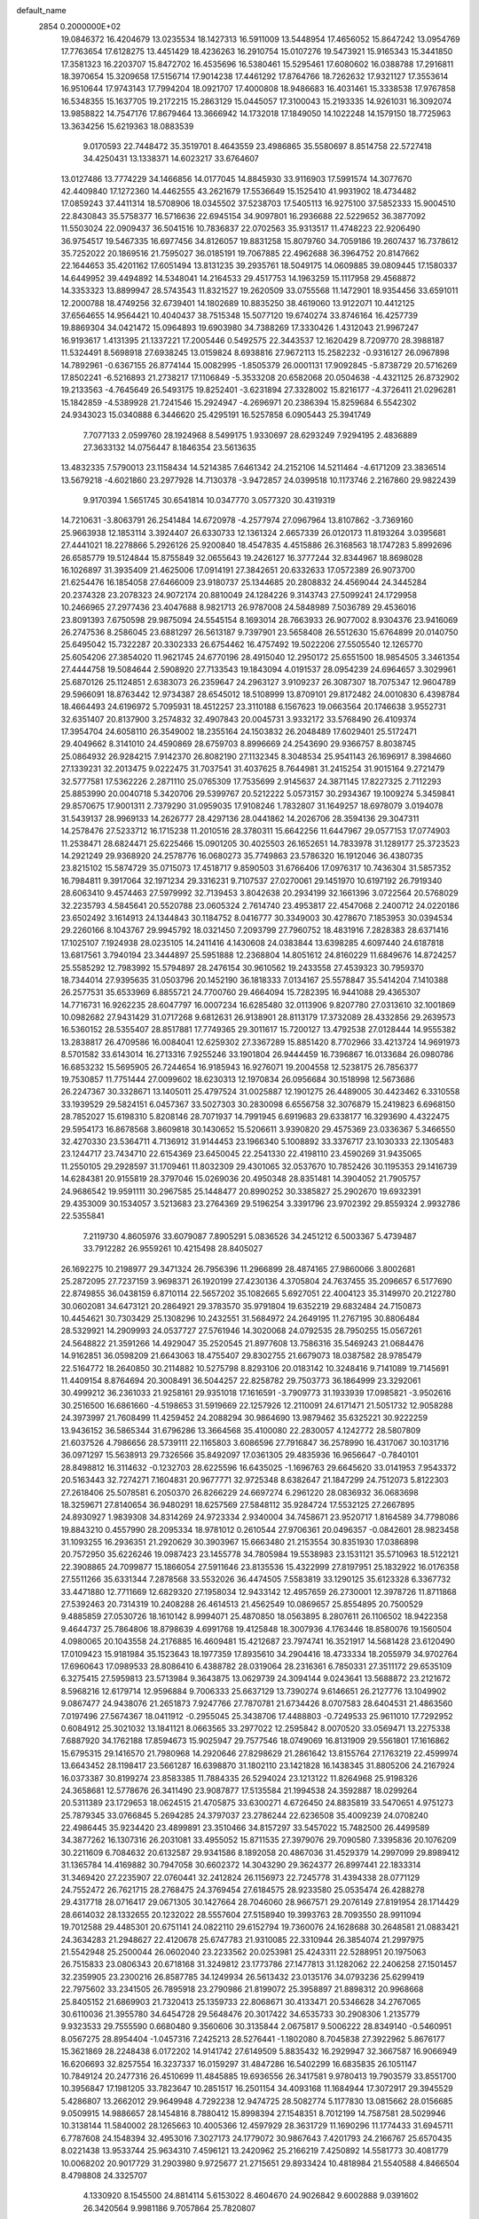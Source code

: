 default_name                                                                    
 2854  0.2000000E+02
  19.0846372  16.4204679  13.0235534  18.1427313  16.5911009  13.5448954
  17.4656052  15.8647242  13.0954769  17.7763654  17.6128275  13.4451429
  18.4236263  16.2910754  15.0107276  19.5473921  15.9165343  15.3441850
  17.3581323  16.2203707  15.8472702  16.4535696  16.5380461  15.5295461
  17.6080602  16.0388788  17.2916811  18.3970654  15.3209658  17.5156714
  17.9014238  17.4461292  17.8764766  18.7262632  17.9321127  17.3553614
  16.9510644  17.9743143  17.7994204  18.0921707  17.4000808  18.9486683
  16.4031461  15.3338538  17.9767858  16.5348355  15.1637705  19.2172215
  15.2863129  15.0445057  17.3100043  15.2193335  14.9261031  16.3092074
  13.9858822  14.7547176  17.8679464  13.3666942  14.1732018  17.1849050
  14.1022248  14.1579150  18.7725963  13.3634256  15.6219363  18.0883539
   9.0170593  22.7448472  35.3519701   8.4643559  23.4986865  35.5580697
   8.8514758  22.5727418  34.4250431  13.1338371  14.6023217  33.6764607
  13.0127486  13.7774229  34.1466856  14.0177045  14.8845930  33.9116903
  17.5991574  14.3077670  42.4409840  17.1272360  14.4462555  43.2621679
  17.5536649  15.1525410  41.9931902  18.4734482  17.0859243  37.4411314
  18.5708906  18.0345502  37.5238703  17.5405113  16.9275100  37.5852333
  15.9004510  22.8430843  35.5758377  16.5716636  22.6945154  34.9097801
  16.2936688  22.5229652  36.3877092  11.5503024  22.0909437  36.5041516
  10.7836837  22.0702563  35.9313517  11.4748223  22.9206490  36.9754517
  19.5467335  16.6977456  34.8126057  19.8831258  15.8079760  34.7059186
  19.2607437  16.7378612  35.7252022  20.1869516  21.7595027  36.0185191
  19.7067885  22.4962688  36.3964752  20.8147662  22.1644653  35.4201162
  17.6051494  13.8131235  39.2935761  18.5049175  14.0609885  39.0809445
  17.1580337  14.6449952  39.4494892  14.5348041  14.2164533  29.4517753
  14.1963259  15.1117958  29.4568872  14.3353323  13.8899947  28.5743543
  11.8321527  19.2620509  33.0755568  11.1472901  18.9354456  33.6591011
  12.2000788  18.4749256  32.6739401  14.1802689  10.8835250  38.4619060
  13.9122071  10.4412125  37.6564655  14.9564421  10.4040437  38.7515348
  15.5077120  19.6740274  33.8746164  16.4257739  19.8869304  34.0421472
  15.0964893  19.6903980  34.7388269  17.3330426   1.4312043  21.9967247
  16.9193617   1.4131395  21.1337221  17.2005446   0.5492575  22.3443537
  12.1620429   8.7209770  28.3988187  11.5324491   8.5698918  27.6938245
  13.0159824   8.6938816  27.9672113  15.2582232  -0.9316127  26.0967898
  14.7892961  -0.6367155  26.8774144  15.0082995  -1.8505379  26.0001131
  17.9092845  -5.8738729  20.5716269  17.8502241  -6.5216893  21.2738217
  17.1106849  -5.3533208  20.6582068  20.0504638  -4.4321125  26.8732902
  19.2133563  -4.7645649  26.5493175  19.8252401  -3.6231894  27.3328002
  15.8216177  -4.3726411  21.0296281  15.1842859  -4.5389928  21.7241546
  15.2924947  -4.2696971  20.2386394  15.8259684   6.5542302  24.9343023
  15.0340888   6.3446620  25.4295191  16.5257858   6.0905443  25.3941749
   7.7077133   2.0599760  28.1924968   8.5499175   1.9330697  28.6293249
   7.9294195   2.4836889  27.3633132  14.0756447   8.1846354  23.5613635
  13.4832335   7.5790013  23.1158434  14.5214385   7.6461342  24.2152106
  14.5211464  -4.6171209  23.3836514  13.5679218  -4.6021860  23.2977928
  14.7130378  -3.9472857  24.0399518  10.1173746   2.2167860  29.9822439
   9.9170394   1.5651745  30.6541814  10.0347770   3.0577320  30.4319319
  14.7210631  -3.8063791  26.2541484  14.6720978  -4.2577974  27.0967964
  13.8107862  -3.7369160  25.9663938  12.1853114   3.3924407  26.6330733
  12.1361324   2.6657339  26.0120173  11.8193264   3.0395681  27.4441021
  18.2278866   5.2926126  25.9200840  18.4547835   4.4515886  26.3168563
  18.1747283   5.8992696  26.6585779  19.5124844  15.8755849  32.0655643
  19.2426127  16.3777244  32.8344967  18.8698028  16.1026897  31.3935409
  21.4625006  17.0914191  27.3842651  20.6332633  17.0572389  26.9073700
  21.6254476  16.1854058  27.6466009  23.9180737  25.1344685  20.2808832
  24.4569044  24.3445284  20.2374328  23.2078323  24.9072174  20.8810049
  24.1284226   9.3143743  27.5099241  24.1729958  10.2466965  27.2977436
  23.4047688   8.9821713  26.9787008  24.5848989   7.5036789  29.4536016
  23.8091393   7.6750598  29.9875094  24.5545154   8.1693014  28.7663933
  26.9077002   8.9304376  23.9416069  26.2747536   8.2586045  23.6881297
  26.5613187   9.7397901  23.5658408  26.5512630  15.6764899  20.0140750
  25.6495042  15.7322287  20.3302333  26.6754462  16.4757492  19.5022206
  27.5505540  12.1265770  25.6054206  27.3854020  11.9621745  24.6770196
  28.4915040  12.2950172  25.6551500  18.9854505   3.3461354  27.4444758
  19.5084644   2.5908920  27.7133543  19.1843094   4.0191537  28.0954239
  24.6964657   3.3029961  25.6870126  25.1124851   2.6383073  26.2359647
  24.2963127   3.9109237  26.3087307  18.7075347  12.9604789  29.5966091
  18.8763442  12.9734387  28.6545012  18.5108999  13.8709101  29.8172482
  24.0010830   6.4398784  18.4664493  24.6196972   5.7095931  18.4512257
  23.3110188   6.1567623  19.0663564  20.1746638   3.9552731  32.6351407
  20.8137900   3.2574832  32.4907843  20.0045731   3.9332172  33.5768490
  26.4109374  17.3954704  24.6058110  26.3549002  18.2355164  24.1503832
  26.2048489  17.6029401  25.5172471  29.4049662   8.3141010  24.4590869
  28.6759703   8.8996669  24.2543690  29.9366757   8.8038745  25.0864932
  26.9284215   7.9142370  26.8082190  27.1132345   8.3048534  25.9541143
  26.1696917   8.3984660  27.1339231  32.2013475   9.0222475  31.7037541
  31.4037625   8.7644981  31.2415254  31.9015164   9.2721479  32.5777581
  17.5362226   2.2871110  25.0765309  17.7535699   2.9145637  24.3871145
  17.8227325   2.7112293  25.8853990  20.0040718   5.3420706  29.5399767
  20.5212222   5.0573157  30.2934367  19.1009274   5.3459841  29.8570675
  17.9001311   2.7379290  31.0959035  17.9108246   1.7832807  31.1649257
  18.6978079   3.0194078  31.5439137  28.9969133  14.2626777  28.4297136
  28.0441862  14.2026706  28.3594136  29.3047311  14.2578476  27.5233712
  16.1715238  11.2010516  28.3780311  15.6642256  11.6447967  29.0577153
  17.0774903  11.2538471  28.6824471  25.6225466  15.0901205  30.4025503
  26.1652651  14.7833978  31.1289177  25.3723523  14.2921249  29.9368920
  24.2578776  16.0680273  35.7749863  23.5786320  16.1912046  36.4380735
  23.8215102  15.5874729  35.0715073  17.4518717   9.8590503  31.6766406
  17.0976317  10.7436304  31.5857352  16.7984811   9.3917064  32.1971234
  29.3316231   9.7107537  27.0270061  29.1451970  10.6197192  26.7919340
  28.6063410   9.4574463  27.5979992  32.7139453   3.8042638  20.2934199
  32.1661396   3.0722564  20.5768029  32.2235793   4.5845641  20.5520788
  23.0605324   2.7614740  23.4953817  22.4547068   2.2400712  24.0220186
  23.6502492   3.1614913  24.1344843  30.1184752   8.0416777  30.3349003
  30.4278670   7.1853953  30.0394534  29.2260166   8.1043767  29.9945792
  18.0321450   7.2093799  27.7960752  18.4831916   7.2828383  28.6371416
  17.1025107   7.1924938  28.0235105  14.2411416   4.1430608  24.0383844
  13.6398285   4.6097440  24.6187818  13.6817561   3.7940194  23.3444897
  25.5951888  12.2368804  14.8051612  24.8160229  11.6849676  14.8724257
  25.5585292  12.7983992  15.5794897  28.2476154  30.9610562  19.2433558
  27.4539323  30.7959370  18.7344014  27.9395635  31.0503796  20.1452190
  36.1818333   7.0134167  25.5578847  35.5414204   7.1410388  26.2577531
  35.6533969   6.8855721  24.7700760  29.4664094  15.7282395  16.9441088
  29.4365307  14.7716731  16.9262235  28.6047797  16.0007234  16.6285480
  32.0113906   9.8207780  27.0313610  32.1001869  10.0982682  27.9431429
  31.0717268   9.6812631  26.9138901  28.8113179  17.3732089  28.4332856
  29.2639573  16.5360152  28.5355407  28.8517881  17.7749365  29.3011617
  15.7200127  13.4792538  27.0128444  14.9555382  13.2838817  26.4709586
  16.0084041  12.6259302  27.3367289  15.8851420   8.7702966  33.4213724
  14.9691973   8.5701582  33.6143014  16.2713316   7.9255246  33.1901804
  26.9444459  16.7396867  16.0133684  26.0980786  16.6853232  15.5695905
  26.7244654  16.9185943  16.9276071  19.2004558  12.5238175  26.7856377
  19.7530857  11.7751444  27.0099602  18.6230313  12.1970834  26.0956684
  30.1518998  12.5673686  26.2247367  30.3328671  13.1405011  25.4797524
  31.0025887  12.1901275  26.4489005  30.4423462   6.3310558  33.1939529
  29.5824151   6.0457367  33.5027303  30.2830098   6.6556758  32.3076879
  15.2419823   6.6968150  28.7852027  15.6198310   5.8208146  28.7071937
  14.7991945   6.6919683  29.6338177  16.3293690   4.4322475  29.5954173
  16.8678568   3.8609818  30.1430652  15.5206611   3.9390820  29.4575369
  23.0336367   5.3466550  32.4270330  23.5364711   4.7136912  31.9144453
  23.1966340   5.1008892  33.3376717  23.1030333  22.1305483  23.1244717
  23.7434710  22.6154369  23.6450045  22.2541330  22.4198110  23.4590269
  31.9435065  11.2550105  29.2928597  31.1709461  11.8032309  29.4301065
  32.0537670  10.7852426  30.1195353  29.1416739  14.6284381  20.9155819
  28.3797046  15.0269036  20.4950348  28.8351481  14.3904052  21.7905757
  24.9686542  19.9591111  30.2967585  25.1448477  20.8990252  30.3385827
  25.2902670  19.6932391  29.4353009  30.1534057   3.5213683  23.2764369
  29.5196254   3.3391796  23.9702392  29.8559324   2.9932786  22.5355841
   7.2119730   4.8605976  33.6079087   7.8905291   5.0836526  34.2451212
   6.5003367   5.4739487  33.7912282  26.9559261  10.4215498  28.8405027
  26.1692275  10.2198977  29.3471324  26.7956396  11.2966899  28.4874165
  27.9860066   3.8002681  25.2872095  27.7237159   3.9698371  26.1920199
  27.4230136   4.3705804  24.7637455  35.2096657   6.5177690  22.8749855
  36.0438159   6.8710114  22.5657202  35.1082665   5.6927051  22.4004123
  35.3149970  20.2122780  30.0602081  34.6473121  20.2864921  29.3783570
  35.9791804  19.6352219  29.6832484  24.7150873  10.4454621  30.7303429
  25.1308296  10.2432551  31.5684972  24.2649195  11.2767195  30.8806484
  28.5329921  14.2909993  24.0537727  27.5761946  14.3020068  24.0792535
  28.7950255  15.0567261  24.5648822  21.3591266  14.4929047  35.2520545
  21.8977608  13.7586316  35.5469243  21.0684476  14.9162851  36.0598209
  21.6643063  18.4755407  29.8302755  21.6679073  18.0387582  28.9785479
  22.5164772  18.2640850  30.2114882  10.5275798   8.8293106  20.0183142
  10.3248416   9.7141089  19.7145691  11.4409154   8.8764694  20.3008491
  36.5044257  22.8258782  29.7503773  36.1864999  23.3292061  30.4999212
  36.2361033  21.9258161  29.9351018  17.1616591  -3.7909773  31.1933939
  17.0985821  -3.9502616  30.2516500  16.6861660  -4.5198653  31.5919669
  22.1257926  12.2110091  24.6171471  21.5051732  12.9058288  24.3973997
  21.7608499  11.4259452  24.2088294  30.9864690  13.9879462  35.6325221
  30.9222259  13.9436152  36.5865344  31.6796286  13.3664568  35.4100080
  22.2830057   4.1242772  28.5807809  21.6037526   4.7986656  28.5739111
  22.1165803   3.6086596  27.7916847  36.2578990  16.4317067  30.1031716
  36.0971297  15.5638913  29.7326566  35.8492097  17.0361305  29.4835936
  16.9656647  -0.7840101  28.8498812  16.3114632  -0.1232703  28.6225596
  16.6435025  -1.1696763  29.6645620  33.0141953   7.9543372  20.5163443
  32.7274271   7.1604831  20.9677771  32.9725348   8.6382647  21.1847299
  24.7512073   5.8122303  27.2618406  25.5078581   6.2050370  26.8266229
  24.6697274   6.2961220  28.0836932  36.0683698  18.3259671  27.8140654
  36.9480291  18.6257569  27.5848112  35.9284724  17.5532125  27.2667895
  24.8930927   1.9839308  34.8314269  24.9723334   2.9340004  34.7458671
  23.9520717   1.8164589  34.7798086  19.8843210   0.4557990  28.2095334
  18.9781012   0.2610544  27.9706361  20.0496357  -0.0842601  28.9823458
  31.1093255  16.2936351  21.2920629  30.3903967  15.6663480  21.2153554
  30.8351930  17.0386898  20.7572950  35.6226246  19.0987423  23.1455778
  34.7805984  19.5538983  23.1531121  35.5710963  18.5122121  22.3908865
  24.7099877  15.1866054  27.5911646  23.8135536  15.4322999  27.8197951
  25.1832922  16.0176358  27.5511266  35.6331344   7.2878568  33.5532026
  36.4474505   7.5583819  33.1290125  35.6123328   6.3367732  33.4471880
  12.7711669  12.6829320  27.1958034  12.9433142  12.4957659  26.2730001
  12.3978726  11.8711868  27.5392463  20.7314319  10.2408288  26.4614513
  21.4562549  10.0869657  25.8554895  20.7500529   9.4885859  27.0530726
  18.1610142   8.9994071  25.4870850  18.0563895   8.2807611  26.1106502
  18.9422358   9.4644737  25.7864806  18.8798639   4.6991768  19.4125848
  18.3007936   4.1763446  18.8580076  19.1560504   4.0980065  20.1043558
  24.2176885  16.4609481  15.4212687  23.7974741  16.3521917  14.5681428
  23.6120490  17.0109423  15.9181984  35.1523643  18.1977359  17.8935610
  34.2904416  18.4733334  18.2055979  34.9702764  17.6960643  17.0989533
  28.8086410   6.4388782  28.0319064  28.2316361   6.7850331  27.3511172
  29.6535109   6.3275415  27.5959813  23.5713984   9.3643875  13.0629739
  24.3094144   9.0243641  13.5688872  23.2121672   8.5968216  12.6179714
  12.9596884   9.7006333  25.6637129  13.7390274   9.6146651  26.2127776
  13.1049902   9.0867477  24.9438076  21.2651873   7.9247766  27.7870781
  21.6734426   8.0707583  28.6404531  21.4863560   7.0197496  27.5674367
  18.0411912  -0.2955045  25.3438706  17.4488803  -0.7249533  25.9611010
  17.7292952   0.6084912  25.3021032  13.1841121   8.0663565  33.2977022
  12.2595842   8.0070520  33.0569471  13.2275338   7.6887920  34.1762188
  17.8594673  15.9025947  29.7577546  18.0749069  16.8131909  29.5561801
  17.1616862  15.6795315  29.1416570  21.7980968  14.2920646  27.8298629
  21.2861642  13.8155764  27.1763219  22.4599974  13.6643452  28.1198417
  23.5661287  16.6398870  31.1802110  23.1421828  16.1438345  31.8805206
  24.2167924  16.0373387  30.8199274  23.8583385  11.7884335  26.5294024
  23.1213122  11.8264968  25.9198326  24.3658681  12.5778676  26.3411490
  23.9087877  17.5135584  21.1994538  24.3592887  18.0299264  20.5311389
  23.1729653  18.0624515  21.4705875  33.6300271   4.6726450  24.8835819
  33.5470651   4.9751273  25.7879345  33.0766845   5.2694285  24.3797037
  23.2786244  22.6236508  35.4009239  24.0708240  22.4986445  35.9234420
  23.4899891  23.3510466  34.8157297  33.5457022  15.7482500  26.4499589
  34.3877262  16.1307316  26.2031081  33.4955052  15.8711535  27.3979076
  29.7090580   7.3395836  20.1076209  30.2211609   6.7084632  20.6132587
  29.9341586   8.1892058  20.4867036  31.4529379  14.2997099  29.8989412
  31.1365784  14.4169882  30.7947058  30.6602372  14.3043290  29.3624377
  26.8997441  22.1833314  31.3469420  27.2235907  22.0760441  32.2412824
  26.1156973  22.7245778  31.4394338  28.0771129  24.7552472  26.7621715
  28.2768475  24.3769454  27.6184575  28.9233580  25.0535474  26.4288278
  29.4317718  28.0716417  29.0671305  30.1427664  28.7046060  28.9667571
  29.2076149  27.8191954  28.1714429  28.6614032  28.1332655  20.1232022
  28.5557604  27.5158940  19.3993763  28.7093550  28.9911094  19.7012588
  29.4485301  20.6751141  24.0822110  29.6152794  19.7360076  24.1628688
  30.2648581  21.0883421  24.3634283  21.2948627  22.4120678  25.6747783
  21.9310085  22.3310944  26.3854074  21.2997975  21.5542948  25.2500044
  26.0602040  23.2233562  20.0253981  25.4243311  22.5288951  20.1975063
  26.7515833  23.0806343  20.6718168  31.3249812  23.1773786  27.1477813
  31.1282062  22.2406258  27.1501457  32.2359905  23.2300216  26.8587785
  34.1249934  26.5613432  23.0135176  34.0793236  25.6299419  22.7975602
  33.2341505  26.7895918  23.2790986  21.8199072  25.3958897  21.8898312
  20.9968668  25.8405152  21.6869903  21.7320413  25.1359733  22.8068671
  30.4133471  20.5346628  34.2767065  30.6110036  21.3955780  34.6454728
  29.5648476  20.3017422  34.6535733  30.2908306   1.2135779   9.9323533
  29.7555590   0.6680480   9.3560606  30.3135844   2.0675817   9.5006222
  28.8349140  -0.5460951   8.0567275  28.8954404  -1.0457316   7.2425213
  28.5276441  -1.1802080   8.7045838  27.3922962   5.8676177  15.3621869
  28.2248438   6.0172202  14.9141742  27.6149509   5.8835432  16.2929947
  32.3667587  16.9066949  16.6206693  32.8257554  16.3237337  16.0159297
  31.4847286  16.5402299  16.6835835  26.1051147  10.7849124  20.2477316
  26.4510699  11.4845885  19.6936556  26.3417581   9.9780413  19.7903579
  33.8551700  10.3956847  17.1981205  33.7823647  10.2851517  16.2501154
  34.4093168  11.1684944  17.3072917  29.3945529   5.4286807  13.2662012
  29.9649948   4.7292238  12.9474725  28.5082774   5.1177830  13.0815662
  28.0156685   9.0509915  14.9886657  28.1454816   8.7880412  15.8998394
  27.1548351   8.7012199  14.7587581  28.5029946  10.3138144  11.5840002
  28.1265663  10.4005366  12.4597929  28.3631729  11.1690296  11.1774433
  31.6945711   6.7787608  24.1548394  32.4953016   7.3027173  24.1779072
  30.9867643   7.4201793  24.2166767  25.6570435   8.0221438  13.9533744
  25.9634310   7.4596121  13.2420962  25.2166219   7.4250892  14.5581773
  30.4081779  10.0068202  20.9017729  31.2903980   9.9725677  21.2715651
  29.8933424  10.4818984  21.5540588   4.8466504   8.4798808  24.3325707
   4.1330920   8.1545500  24.8814114   5.6153022   8.4604670  24.9026842
   9.6002888   9.0391602  26.3420564   9.9981186   9.7057864  25.7820807
  10.0627356   8.2314562  26.1184738  -0.8611480  12.8099381  22.3662599
  -0.4858277  13.4240254  22.9973410  -1.4915942  13.3319323  21.8699823
   2.3849510  10.3476864  25.7988242   3.1597092   9.7972150  25.6849699
   2.4753928  11.0292111  25.1328089   5.0261570  14.8276944  27.9721133
   4.3016299  14.5323020  28.5235075   5.2593126  15.6871500  28.3231210
   0.3247071  20.5441232  32.2142514   0.7444425  20.8194102  31.3992231
  -0.1879025  19.7731717  31.9711522   9.8330896  11.4467283  19.8380082
   9.1306300  11.3973478  19.1896688   9.9561384  12.3842376  19.9868950
  -0.6808467  13.1579986  25.9828332  -0.0788610  12.6758770  26.5497581
  -0.5241873  14.0782249  26.1946666   2.7799312  15.9209523  26.1096284
   3.0597329  15.6777653  25.2271302   3.3784519  15.4495355  26.6890858
  -5.8365223   5.9461858  23.5403438  -5.2743519   6.7126731  23.6530092
  -5.2322774   5.2353943  23.3261118  -0.7275731  18.6767463  19.1404648
  -0.9282572  19.4207986  19.7082182  -1.5801099  18.2880203  18.9447483
   3.8237242  11.3222141  21.3068882   4.5801482  11.9075159  21.2684653
   3.5460292  11.2295753  20.3955510  -0.3069330  25.5773270  34.3614589
   0.3304174  24.9367975  34.6772726  -0.7206938  25.1529538  33.6098332
  -3.3817726  21.0924063  31.0567323  -3.3456430  21.3404658  31.9805250
  -3.0778967  21.8696734  30.5879604   0.7967022  33.0161633  24.7612320
   0.2969792  32.2115330  24.6231057   1.6161775  32.8734528  24.2876016
   4.3437863  21.1587798  23.2966981   4.1858365  20.5371592  24.0072412
   3.7321452  20.8965650  22.6086789  -0.0520292  22.8470360  23.9569776
   0.3443808  22.1308704  23.4607944   0.6921101  23.3534929  24.2825386
   7.7437603  20.9616399  27.1541788   6.8533792  21.1445619  26.8541907
   8.0584811  21.7989632  27.4948727   6.5261876  27.0273436  25.5580824
   6.6361962  27.3146574  24.6516715   5.6283195  26.6979493  25.5976317
   9.8098961  26.8624875  24.2187825  10.1876209  26.0063873  24.0171684
   9.5844720  26.8120624  25.1476922   8.5532313  24.4678961  18.8199444
   8.7350156  24.9744067  18.0283427   8.0348644  25.0573763  19.3677042
   4.2291546  18.5624720  24.6964182   3.4660172  18.7291446  24.1431792
   4.3940350  17.6244422  24.6007821  16.4813899  13.1257462  36.5503384
  16.6859877  13.2329457  37.4792517  17.1411668  12.5111242  36.2291434
   8.7567028  16.0380661  26.4084274   8.0965789  15.5520021  25.9142512
   8.6765894  16.9384954  26.0937200   0.1714655  19.7742775  35.2413849
  -0.2146610  20.0026158  34.3958083   0.1608327  18.8172978  35.2589482
  10.8649918  25.3678112  27.9032176  11.2766224  25.3495690  27.0392389
  10.3646939  26.1838005  27.9129833  13.9868794  10.9672330  32.8524537
  14.1120345  10.5628526  33.7109666  14.0069562  10.2342184  32.2372153
  11.5658729  22.4040167  29.7782849  11.8477081  23.2092997  30.2122434
  12.0186072  21.7058897  30.2514469   7.3445046  28.9261511  38.5415011
   7.6702319  28.7362860  39.4213220   8.1340684  29.0136205  38.0074881
  13.4388806  26.1588560  29.4437358  12.7234081  25.9253260  28.8523013
  14.1536581  25.5712457  29.1987072  12.8010034  16.4272566  31.6258003
  12.1643236  16.0575681  31.0140805  13.0057652  15.7073745  32.2225198
   6.6681617  27.7818937  23.0420123   7.5671588  27.5060959  22.8632061
   6.2322212  27.7440906  22.1906848   2.1396240  24.1875512  24.5203963
   2.2735220  24.3930615  23.5951565   2.8271575  24.6736348  24.9756461
  14.8334403  18.4258735  31.3056160  14.3457167  17.6145499  31.4474308
  15.0741633  18.7174468  32.1849733   8.8788775  31.7500464  19.3954476
   8.0489206  31.5432658  18.9657441   9.2462133  32.4648579  18.8755046
   9.3069978  24.9842907  31.0623423  10.2583615  24.9895316  31.1677529
   9.0684596  25.9087935  30.9943286   6.2445284  17.3579744  28.7077716
   6.0508090  18.1287545  28.1742900   6.0151805  17.6200057  29.5993830
   4.9062062  18.2754360  31.0658298   4.2006124  17.6291060  31.0407932
   4.6612943  18.8700518  31.7748305   6.8133883  12.7640428  34.0343284
   7.6465938  12.5854443  34.4703363   6.9901442  12.6076672  33.1066777
  13.8686897  22.1398634  24.6850677  13.2560875  21.9883668  25.4047893
  13.9800592  23.0902672  24.6613746   9.2271537  22.3481326  32.6117211
   8.6218863  21.6400631  32.3914465   9.0065057  23.0507472  32.0002647
   5.1360727  22.1980886  25.6486688   5.9974825  22.5800038  25.8170305
   4.9766309  22.3667895  24.7200407   8.8484086  23.2470662  28.5827384
   9.1499061  22.7669301  29.3539714   9.4875348  23.9512922  28.4740406
   0.6050390  20.1328100  26.8650077   1.2925545  20.7706367  27.0566622
   0.9654902  19.2963726  27.1594213  13.4752466  27.8876052  31.6588119
  14.1826841  27.6903664  32.2727020  13.6156952  27.2837764  30.9294994
   4.8376307  17.3866706  19.4171604   4.0955479  17.6572925  19.9578161
   5.5216234  18.0275746  19.6111396   7.0889744  14.2208459  25.3953132
   6.5629234  14.2516902  26.1944070   6.5697583  13.6950281  24.7869037
  -1.9044366  23.6168908  19.5131956  -2.8416909  23.4663693  19.3901931
  -1.8314669  23.9568762  20.4050012   4.0756498  23.9310122  34.0512096
   3.7174213  23.3911392  33.3466237   4.6339722  23.3344508  34.5498302
  -0.3566988  27.1816690  28.1783101  -0.7422438  27.8401304  28.7562509
   0.1990756  26.6548500  28.7525996   7.6760614  21.5026321  22.5389048
   7.8110836  20.5938318  22.8073873   6.7248483  21.6075738  22.5185879
   8.6067349  27.8750580  30.7712558   8.9251739  28.7753832  30.7061177
   7.7712926  27.9492781  31.2325143  12.0305890  24.5637585  31.1805109
  12.5170802  25.2341125  30.7007364  12.7043724  24.0578837  31.6347558
  10.1988273  23.9472119  23.2387890  10.7605591  23.3211648  23.6956853
   9.7896736  23.4364815  22.5402337  13.7659106   9.1352600  30.7114135
  13.3043008   9.4114651  29.9196693  13.5636073   8.2033181  30.7938122
  -0.4252454  30.5018522  23.8937615  -0.4684863  29.8302265  24.5744090
  -0.8694405  30.1098614  23.1419199   8.6499468  29.5981167  23.5254310
   7.8579481  29.9399547  23.9403003   8.8541152  28.8030108  24.0177254
   0.7744806  23.7080273  27.0608574   1.4470736  23.0513639  27.2415331
   0.8903643  23.9210800  26.1348923  16.4666527  22.5092566  25.7474433
  16.3562311  21.5725902  25.9108292  16.3542966  22.6022463  24.8014196
  19.4277800  23.5677471  27.9022315  19.4990429  22.7836242  28.4465703
  19.9413457  23.3641531  27.1205464  11.4858955  22.3416038  18.9073909
  11.1364839  21.8733600  19.6656066  10.8741621  22.1407804  18.1990943
   2.2389856  17.5569660  20.5768315   1.4075554  17.3593122  21.0079795
   2.0040074  17.7083537  19.6613541   4.9985607  19.5968013  27.0276755
   5.0481107  20.5522903  26.9990853   4.7964387  19.3404184  26.1278719
  16.9383531  19.7741393  25.0884175  17.3885979  19.7194901  25.9313439
  16.8145689  18.8627070  24.8234637   6.9513770  25.2716314  28.6479526
   7.0355945  26.2039087  28.8479482   7.6973204  24.8639435  29.0879422
   5.6522784  27.7662128  28.4629035   6.0059245  28.6409880  28.3018614
   5.3066696  27.4877260  27.6148283  18.7898051  24.5979729  23.7061537
  18.2024203  24.6113386  24.4618204  19.6685121  24.6099035  24.0855789
  11.9075340  22.6640226  26.9746241  12.0031193  22.6653916  27.9270386
  12.2266038  23.5238859  26.7006507  18.4295072  13.2909699  32.8575727
  18.7709902  14.1050078  32.4874869  17.4937598  13.3107003  32.6570248
  11.8764491  22.0724465  32.9548744  11.9360987  21.1246236  32.8352687
  10.9792318  22.2897859  32.7018990   4.8911564  20.5303589  20.2715414
   4.1346570  20.8405626  20.7692503   5.2579247  21.3209203  19.8756558
  11.0713621  31.3602776  35.7580859  11.6501692  30.9137809  35.1401418
  10.8473513  32.1836378  35.3243476   8.9521146  16.9801189  20.1636604
   8.1697059  17.5110175  20.0146128   9.2600399  17.2453893  21.0302892
   2.8258341  21.7704602  27.1120315   2.9449944  21.9875686  28.0366377
   3.5738777  22.1749811  26.6726849   2.4256028  13.4212111  33.5160488
   3.1735985  13.7684266  33.0300699   1.7222786  13.3701291  32.8687795
   7.3074627  14.1908467  31.3097617   7.5026930  13.5407237  30.6348861
   8.1456801  14.3416791  31.7466519  11.7652045  28.9555743  23.1664213
  11.2231064  28.2642613  23.5464842  11.1641859  29.4541826  22.6128887
   5.4761359  12.5375514  23.9150778   4.6100525  12.1394309  23.8277208
   5.9738069  12.1935182  23.1733255   2.6018678  13.8124790  29.1451011
   2.0065421  13.7407322  29.8912054   2.2675662  13.1789756  28.5101620
  11.1536975  20.2973267  25.7445415  11.3684290  19.7775679  26.5191207
  11.2286230  21.2055880  26.0372518  17.5357831  35.1105829  18.1848397
  18.1761092  35.2178158  17.4814796  16.8356283  34.5880515  17.7937181
  13.6781336  27.6746508  26.6869138  14.2780228  28.1335196  26.0988626
  13.0816504  28.3550298  26.9992021   8.6836867  25.6165429  16.3665046
   9.2560438  26.0477013  15.7318854   7.9520360  25.2875029  15.8443439
  16.7455554  20.4808322  31.3733968  17.5257353  20.1388268  31.8099555
  16.0214567  20.2334170  31.9484607  -2.3439777  26.1872005  23.9298447
  -3.0268357  26.8519455  23.8401174  -2.3647606  25.9459673  24.8559152
  13.6629069  12.3937150  36.0156614  14.5394895  12.7692945  36.0979703
  13.1439142  12.8493486  36.6784408  10.3957591  28.0756523  39.1644486
  10.4572915  28.0941700  38.2094079   9.8495950  27.3128888  39.3545235
   7.1680299   8.3396320  33.0974350   7.7946909   7.9162262  32.5107021
   7.1731337   9.2587948  32.8303291   5.7764491  35.7500841  22.8354083
   4.9812482  35.7176424  23.3672304   5.8748794  34.8600488  22.4972066
  15.8217958  21.3863162  29.0658622  16.1632162  21.1087444  29.9159315
  16.3846246  20.9486371  28.4271975   9.3536372  22.8387410  20.8561065
   9.2461673  23.3297907  20.0415193   8.4685074  22.5527770  21.0819422
   9.1974605  17.9537858  33.9552476   8.5736390  17.5462436  33.3544249
   9.6052837  17.2182535  34.4123081   7.8849651  10.8458044  31.3759943
   8.7479122  10.6534209  31.0091937   7.2686667  10.5529966  30.7046735
   9.5361590  28.0117588  33.5841328   8.9019716  27.3633866  33.2781073
   9.2080314  28.8453949  33.2470644   4.6419707  24.6735513  27.1143636
   5.1344287  25.0713269  27.8323410   5.1979135  23.9556239  26.8114779
   4.5705890  15.8775803  23.7675457   4.1079811  15.3430920  23.1221404
   5.4434810  16.0012180  23.3947117  14.7562273   8.9710219  27.3770952
  15.0691017   8.2426216  27.9135413  15.3644683   9.6857290  27.5654257
   6.0410346  14.9015090  20.1769955   6.5099050  14.9951585  21.0062254
   5.6541091  15.7631891  20.0219858  16.0980042  17.0769821  25.5974959
  15.8046526  17.3659546  26.4615975  16.8012908  16.4536564  25.7793883
   4.5666766  13.9458138  31.4981956   5.4851394  14.2063881  31.4292102
   4.2793363  13.8387348  30.5914423   8.8844148  18.9967258  26.0420566
   9.7147604  19.3787838  25.7578212   8.4645685  19.6889999  26.5526616
  11.7864385  13.0748466  29.9060210  12.7241872  13.1697539  29.7391322
  11.4441671  13.9677879  29.8643326  17.7045368  14.8206509  26.2038180
  16.8208125  14.4949528  26.3746509  18.2723054  14.0660637  26.3602433
  10.0922105  30.7213986  21.6084060   9.3705314  30.2413113  22.0145184
   9.8369137  30.8055848  20.6897287  15.5669512  24.0768493  28.5240820
  15.5998040  23.1747328  28.8424187  15.9090331  24.0284386  27.6314072
  19.4832933  16.9018602  25.7565509  19.9800191  16.6986753  24.9639531
  19.0120797  16.0933397  25.9577574  16.5801895  29.1090171  24.6468479
  16.8301365  29.9918300  24.9196110  16.7070909  28.5717831  25.4288373
  10.7660434  25.5905162  21.0312334  10.4456430  25.1349055  21.8096898
  10.1328790  25.3711133  20.3477153  11.8013778  30.2176385  31.1053899
  12.6833390  30.5210121  31.3206592  11.8155366  29.2810250  31.3023324
  -0.6801045   9.9133242  22.4969201  -0.4066669   9.7461739  23.3988760
  -0.6733887  10.8671979  22.4174742  18.5085421   9.7539962  38.6544528
  18.9321622  10.5808480  38.4240316  18.8265061   9.1315721  38.0004506
  17.0976493  32.0003001  24.6371836  17.8449510  31.4158978  24.7646435
  17.0337085  32.4897093  25.4573190  12.7516937  25.1120956  25.8650442
  13.0492694  25.9571418  26.2020568  12.7550101  25.2189791  24.9138362
  22.9528147  26.0946083  26.4790574  22.9163869  26.3807190  27.3917707
  23.8340322  26.3304471  26.1891133  17.3316363  36.5301242  20.4474947
  17.5969795  37.4175755  20.2061338  17.0725368  36.1242640  19.6202240
  19.3523609  21.3815243  30.3546003  18.7826587  21.7673950  31.0200137
  20.1470191  21.1400414  30.8304534  17.2450987  23.7917722  31.4555691
  17.2301199  23.7647244  30.4988685  16.3330535  23.6576397  31.7132777
  24.7967385  24.0326958  31.5168709  25.0012325  24.3141627  32.4086054
  23.9198157  24.3789820  31.3515713  17.3978872  31.8298410  20.0483874
  16.6213215  31.5144496  19.5861041  17.5864289  31.1477622  20.6929433
  21.4702463  33.0902696  27.4457383  20.9851951  32.9830178  26.6275364
  22.3832185  32.9322899  27.2054137  14.9466457  35.4284664  21.1001534
  15.7722592  35.8250714  20.8221273  15.2024421  34.7725034  21.7486227
  23.2516349  37.6096619  27.8008263  22.9132798  36.8758064  28.3138602
  23.4077830  38.3003352  28.4448915  29.4565942  39.6090814  25.5108244
  30.2702744  39.9609151  25.8718913  29.6954931  39.3027520  24.6359979
  14.5038710  23.0520775  16.5770728  14.9227183  23.0231496  17.4372832
  15.0501684  22.4918993  16.0257187  22.1248957  21.2241017  31.5118875
  22.2629788  21.1575856  32.4567370  22.1692298  20.3205175  31.1991548
  11.6311901  -4.4134654  16.1656910  11.2446062  -3.7355807  16.7199988
  11.2780313  -5.2340788  16.5093542   5.0645884  -0.2549342  21.6392016
   4.3017260  -0.0660616  22.1856446   5.8149122  -0.0912063  22.2105502
   2.7921677  -2.7764399  26.5116183   3.4548894  -2.0945787  26.6216052
   1.9584378  -2.3071427  26.5413910  11.9787599   9.6700081   6.1934695
  12.3481451   9.9818556   7.0196278  11.6762412  10.4634653   5.7517231
   0.2691206   9.0893826  10.2550402  -0.5829448   9.4463919  10.5055611
   0.4295815   9.4438662   9.3804972   7.3488853   6.6819035  22.8615057
   7.2487411   7.5763793  22.5357513   6.4935271   6.2772477  22.7171178
   9.4240876  -4.2179832  19.7078435   8.6780227  -4.7986489  19.5580220
   9.6700307  -3.9137529  18.8342374  12.6114409  -3.2784086  12.3239018
  11.7156265  -3.4708936  12.0469577  12.5137145  -2.8704069  13.1842599
   3.5139037   3.6163287  18.0113354   3.9704881   4.3080877  18.4901173
   3.4996014   3.9220691  17.1043899  12.5501574   3.9504956  21.8777405
  12.6030077   4.3762552  21.0220727  12.8672842   3.0607866  21.7225620
   3.2537182   2.4503743  12.9783426   3.3591321   3.0836540  12.2683591
   2.8288472   1.6977713  12.5668754  11.5672580   7.2649776  15.2119394
  12.0685727   7.6629514  15.9236501  10.9238256   7.9312496  14.9704685
  14.3731271  -4.4271951   8.0071350  13.4363730  -4.3750908   7.8173754
  14.4810617  -3.9312092   8.8186644  -4.2151205  11.6737517  22.8527804
  -5.1566246  11.8327156  22.7854573  -3.9024080  12.3419462  23.4626648
   9.7529687  -3.4708589  12.0438871   9.2103642  -3.6236863  12.8174865
   9.5092624  -2.5930948  11.7500006  10.1863343   2.4767652  19.7481307
   9.6950812   1.8156196  20.2357665   9.9364288   3.3075377  20.1526008
   8.6055068   5.0068551  17.3107840   8.0336335   5.3539953  17.9953907
   9.4548013   5.4153965  17.4781897  19.2889928   1.6524161  11.7371137
  18.8140184   2.4288378  12.0334253  18.6227500   1.1112525  11.3134460
   9.2101609   0.1680049  20.6867801   8.4795642   0.5390907  21.1815078
   9.4581628  -0.6156009  21.1773807   3.6788984   1.3400838  19.2338237
   4.4812718   1.5589668  19.7076581   3.5389578   2.0813048  18.6445530
   3.3131380  -0.4545078  23.9354735   2.9227578  -1.1826668  23.4521315
   3.9569750  -0.8670310  24.5112602   9.0101676   4.8893444  20.6453472
   9.2537183   5.3024639  19.8169468   8.9136798   5.6188373  21.2575254
   6.8877723   6.1458418  19.0092776   6.0609210   5.6636314  19.0045987
   6.6528073   7.0211885  19.3171595  25.4120431   3.9539515  18.0692931
  25.6211744   3.2368959  17.4706887  25.3438340   3.5368260  18.9281211
   3.5867793  10.3228388   9.0854242   3.4515615   9.5064584   8.6043097
   4.5351450  10.4522319   9.0758436  -6.3254970   3.9198520   6.2906438
  -6.1663802   4.4472854   7.0734131  -6.6179147   3.0730549   6.6277763
   7.7807056   9.1140205  21.9366525   8.3712983   9.4390601  21.2571076
   7.7531221   9.8166281  22.5861243   8.8894138  -3.1900246  16.9914309
   8.6668616  -2.4264961  17.5240908   8.1079668  -3.7417657  17.0254049
  12.6780357   1.5051278  18.8255260  11.7533036   1.5207480  19.0722209
  13.1475828   1.4663291  19.6587439   5.0718833   1.6935443  24.0164760
   4.1320655   1.5697163  23.8836562   5.1840288   1.6744071  24.9668911
   4.6370481   8.7793940  11.7403242   5.4596634   8.3595282  11.9918168
   4.3649356   8.3173551  10.9474139  19.9703716  -1.5745818  10.9786330
  19.3764802  -1.2656939  11.6628210  20.8139536  -1.1784246  11.1969463
   9.3346191   7.9852385  11.0759288   8.7329057   8.0454150  11.8179204
   9.8636593   7.2088011  11.2589406   2.3385214   6.6394793  12.2018760
   2.0372099   7.3965541  12.7041519   1.5448593   6.1306489  12.0362747
   8.6882426   6.2262808  14.1102689   8.3289995   5.7912705  14.8835361
   9.4929404   6.6411589  14.4210253  15.1547195  -1.3323924  13.0297008
  14.4104098  -1.1652300  13.6078803  15.1936617  -2.2861883  12.9590708
   8.9981165  11.5004246   9.3116429   9.8273140  11.9232580   9.5349708
   8.6557214  12.0155214   8.5811137  11.3797151   0.8459991  10.2406618
  11.2406175   0.4668400  11.1084879  11.1008070   1.7573017  10.3299339
   6.3811468   3.7913717  10.6626190   6.7334550   4.4783931  11.2284037
   5.4617651   3.7181851  10.9187691   6.4590406  12.2377573  12.8313898
   6.0800672  12.2714321  13.7097274   5.7162264  12.3790640  12.2444560
  12.5708901  12.0932986  19.6812003  12.1972567  12.4545296  20.4850299
  11.8622840  11.5752780  19.2994099   8.3122046   0.9011527  15.4272388
   9.0005285   1.5294279  15.6456703   8.2222951   0.3616424  16.2127812
  13.2369767  -7.6148522  21.5500861  13.1515992  -8.5679124  21.5749613
  13.8017876  -7.4445718  20.7962790  11.9512321   5.0775052  13.4121213
  11.7533434   5.6793109  14.1296879  11.5513158   5.4826109  12.6425837
  12.8912747  -2.1885042  14.9698439  12.2771204  -2.8243389  15.3369416
  12.6536809  -1.3590969  15.3844093   1.9027591   4.4856700   8.1271020
   1.7488085   4.6136246   7.1910685   1.3421607   5.1342556   8.5528930
   7.6267362  10.1073090  14.9439415   6.9337188  10.7645057  14.8802930
   7.5266436   9.7378843  15.8212891  19.0702001   6.4932707  23.6191799
  18.9021780   7.3148772  24.0806593  18.8594282   5.8123111  24.2580077
   3.7507131   5.5240402  28.7551265   3.1501740   4.9005582  28.3466478
   4.5992591   5.3377005  28.3532819   3.3386682  -0.3652608  28.1999773
   4.2809172  -0.4473811  28.3471337   2.9554220  -0.4003427  29.0764038
   8.3227101  -0.2566979  17.8324813   8.7268366   0.0722044  18.6354364
   7.4169102  -0.4433465  18.0793025   9.4938824   8.4969200   7.3155167
  10.3873182   8.5094615   6.9722283   9.2425707   9.4193192   7.3629929
  10.3191137   2.9778022  16.6140518  10.7022684   2.4996853  17.3494622
   9.7076033   3.5920426  17.0202483   5.1719614   1.9230148  26.6070010
   5.9178113   1.7113820  27.1683845   4.5405577   2.3386710  27.1941901
   2.7902707  14.5881854  22.2940592   2.9842585  14.3863143  21.3787185
   1.9642994  15.0709267  22.2630115  13.1360018   5.5796385  19.5294374
  13.6027432   4.8344711  19.1511389  13.7236484   6.3232856  19.3956755
   9.9939183  14.2305393  20.0993303  10.1637568  14.5593906  19.2165826
   9.4114723  14.8821389  20.4897230   7.2563408   8.3466811  12.8907134
   7.6060837   7.6226911  13.4100882   7.1242651   9.0531083  13.5229700
  13.5719857   1.3685880  21.4328571  14.1752103   1.0952973  22.1239896
  13.1242863   0.5632870  21.1734588   8.3963509   8.9557653  28.7446153
   8.6733485   9.0371317  27.8319907   7.5278836   9.3575701  28.7680539
  12.2728079   2.4404950  14.7633189  11.6313267   2.7233894  15.4150124
  12.5097367   3.2420308  14.2968032  21.9352900  -3.1618629  16.0569552
  22.0119285  -2.2095286  16.1154172  22.4584430  -3.4896057  16.7884793
   1.9280059   1.4506644  21.8062334   2.2080790   0.9266129  21.0557930
   1.5429269   0.8164083  22.4109360  11.2529097   6.0224677  10.6900478
  11.1016950   6.4419565   9.8430560  11.0165148   5.1057212  10.5488919
  12.3097624  -3.8285791  20.5817198  12.3408960  -4.4765498  21.2855638
  11.4538363  -3.9592006  20.1736017   3.1822107  16.1946369  14.7972988
   3.9195867  15.7869782  14.3430711   3.5814829  16.6608322  15.5317888
  15.7433343  11.8876616  12.9989260  15.3302614  11.9187919  12.1360045
  15.3625698  11.1164654  13.4190529   3.1645084   4.2169903  15.4813822
   3.2807913   3.7488124  14.6546298   3.9583926   4.7440481  15.5718797
   9.8849557   9.2183824  14.0549171   9.1562425   9.6607739  14.4902318
   9.9988610   9.6961927  13.2333608   4.9331740   4.4511177  25.4274845
   4.6890196   3.5688056  25.1479386   4.1045379   4.9289447  25.4631966
   7.0356153  11.5953908  18.4052225   7.2523239  12.4009434  17.9358035
   6.5722679  11.0600598  17.7610473  16.4731307   9.6085652  19.5166370
  17.2780071   9.3362835  19.9573960  16.5809364  10.5499806  19.3811869
   5.3463047   5.7088170  16.2503574   4.9603716   6.4901352  16.6463743
   6.0891397   5.4959818  16.8152726  12.1013827  18.2719120  23.2803037
  12.1950552  18.3928330  24.2252034  12.9696502  18.4653318  22.9268462
  10.3547742  10.5145241  11.4792491   9.8980182  11.2084604  11.0037933
   9.9140259   9.7089313  11.2090768  15.4415444  -3.5363701  16.5566944
  15.0863046  -3.4676411  17.4428732  14.7849501  -3.1150122  16.0021014
  10.9719852  12.0825354   5.1547174  10.4026816  12.7451697   5.5459220
  11.1336731  12.3999790   4.2662815  15.5133001   3.7725763   6.0469283
  16.0676876   2.9925773   6.0690178  14.6241486   3.4317730   5.9494881
   0.1209107   8.7082060  25.2522607   0.9525681   9.1538970  25.4133115
  -0.5231934   9.2182253  25.7434248   9.5556981  15.2702525  13.9755071
   8.8963063  14.9370086  14.5840980  10.3857642  15.1646843  14.4403484
   0.6809132   5.8640228  15.1701883   0.9486080   6.7745083  15.2950377
   1.4828632   5.3583493  15.3021066   9.6990013  14.5325170  32.6556727
  10.1432198  15.0598876  33.3195868  10.3375798  13.8606779  32.4167551
  11.0415358   6.7843581  26.1068786  10.4773485   6.3557660  25.4632689
  11.9230195   6.4773573  25.8948197  -2.0196404   7.5137426  12.6637431
  -2.6254810   6.8515157  12.9963758  -1.2313168   7.0225497  12.4324268
  14.8593075   0.8195863  23.9680761  15.1164683   0.0400306  24.4604104
  15.3386714   1.5353493  24.3853594  16.3710070   0.2894894  19.5920519
  15.4478313   0.1414619  19.3869511  16.8450683  -0.1009421  18.8578442
  12.6195803  -0.9509273  20.4978066  12.7522698  -1.8839640  20.6653415
  11.7178277  -0.7841899  20.7721651   2.5876066   5.1333877   3.3665643
   3.1366333   5.4790711   2.6627856   2.8129933   4.2041993   3.4117475
  14.0923282  -4.0214404  18.6111261  13.3871158  -3.9408261  19.2533166
  13.8044579  -4.7221166  18.0259635   5.8142532  14.3852497  10.5477168
   5.5726278  13.5428003  10.9325908   5.3883755  15.0349972  11.1069021
  17.8157801  13.3220950  11.8395386  18.3478268  12.5297106  11.9122371
  17.0118604  13.1153652  12.3162017  12.4430888   0.1176089  16.5289896
  12.5474100   0.9375942  16.0463168  12.5393560   0.3668217  17.4481509
  19.8131183   2.7497488  21.3363387  19.0029966   2.5891360  21.8202170
  19.9225621   1.9729038  20.7879176  18.0143714  -7.1295072  14.5043516
  17.8376889  -8.0065264  14.8447226  17.5595640  -7.1031905  13.6625146
  -1.4664895   2.2578283  24.9110732  -1.7905930   2.4418167  24.0294060
  -0.8591253   2.9738429  25.0972547  15.3917656   9.1177675  11.0043170
  16.1023129   8.4897589  11.1345463  14.6433143   8.7300672  11.4579039
  14.6636324  -3.7538470  10.8265871  15.1604415  -4.1494567  11.5427613
  13.8478072  -3.4621830  11.2335185  15.7060519  -6.4791730   9.4718214
  15.2385530  -5.7420151   9.0790431  15.7156814  -7.1485902   8.7877017
   2.0119926   7.3718324  19.7247416   2.0793510   7.4857016  20.6727545
   1.0923876   7.5491393  19.5269518  10.9479732   5.8517534   1.2191539
  11.1045090   4.9179135   1.0788995  11.0691741   5.9761973   2.1604594
   7.3975791   4.3600852   6.0515724   8.3207252   4.2480627   6.2784730
   7.1752622   5.2325946   6.3764330   1.1163592  14.3395950  15.0107203
   1.8906371  14.8982582  15.0786980   0.6417545  14.6793126  14.2520543
   2.6786141  10.9965934  14.6021351   2.1193157  11.7580488  14.7557673
   2.4243276  10.6839069  13.7339200  13.3822617  25.0172543  23.1362982
  13.2820507  24.2059209  22.6383747  13.8999145  25.5857818  22.5661720
  14.5024159  12.6340492  24.6821231  14.5716679  12.0670307  23.9140567
  15.0364596  13.3980933  24.4647164  10.9162134  18.8566533  12.8333074
  11.4182594  19.2908331  12.1436194  11.5713564  18.3784344  13.3415654
  20.5928067  19.3992508  18.8225524  20.8105795  18.4873582  19.0155776
  20.8559895  19.5204034  17.9102538   9.1146475  13.0272358  11.9553344
   9.1144655  13.8919089  12.3659098   8.2305729  12.6915475  12.1035145
   8.0658636  16.7095592  17.3043973   8.5076789  16.6419731  18.1508388
   8.7354362  17.0502735  16.7112547  11.9600418  19.5692524  10.3309240
  11.3637990  18.9007901   9.9934562  11.4683115  20.3873057  10.2586610
  13.6539853  17.9812463  15.8850012  14.1370944  18.7127487  16.2693731
  13.4732620  18.2590484  14.9870051  26.8652491   4.6004465  12.5141889
  27.2574286   3.7777694  12.8068139  26.5904380   4.4278095  11.6136851
  14.8670747  15.4805636  14.4990040  14.5653296  16.0829902  13.8191040
  14.1132479  15.3780500  15.0799238  16.9163048  10.1434801  23.2096063
  17.2504218   9.5760127  23.9042848  17.1538681   9.6943124  22.3984072
  15.6884233   1.3023234   8.5891082  14.8284772   0.9260030   8.4017383
  15.9267967   0.9416200   9.4431006  13.1351954  24.2286256  20.4967988
  12.4520544  24.8989876  20.4839561  12.9418952  23.6751493  19.7401411
  26.8409947  12.6894394  18.4707070  26.0592851  13.0816081  18.0816497
  27.5665320  13.2118686  18.1288076  14.6896594  11.3828852  17.9168379
  13.9832910  11.4789314  18.5556263  14.7126075  12.2221523  17.4571250
   6.6743017  11.9437772  21.5500983   7.6119639  11.9143268  21.7402404
   6.6235753  11.9420261  20.5942450  12.5032654  27.8089911  12.6717942
  12.5409472  26.9572466  12.2366583  13.2808622  27.8275507  13.2296746
  12.8761408  17.2676528  27.8424466  12.5575279  17.0358903  26.9700914
  12.2973580  17.9741679  28.1289407  31.6002637  12.5627486  15.8066433
  30.9960351  12.7577920  16.5229517  32.0980994  11.8047357  16.1129239
  29.0658620  12.9639499  16.8322391  29.1858872  12.1475664  17.3173615
  28.8272470  12.6844799  15.9483889  18.2615631  12.6231889  24.2512358
  18.0582128  11.8183355  23.7746946  17.5764650  13.2373798  23.9873382
  18.1464418  20.0518930  27.5809128  18.5729592  19.3234358  28.0322053
  18.7954801  20.7553026  27.5949103  25.0779642  22.0027942   3.7260211
  24.5585654  21.2110079   3.5862672  24.7274931  22.3798051   4.5330308
  20.8816712  12.5645852  17.8368119  21.7425032  12.1478675  17.8761350
  20.9032928  13.0835373  17.0327888  21.5214640  27.2756434  17.8615892
  20.7273849  27.7843557  17.6976316  21.5759618  26.6714174  17.1212023
  23.1141863  11.1999819  18.8263116  23.7591182  11.0702325  19.5216243
  23.6089363  11.0812657  18.0155338  15.6889777  12.7374765  31.4201610
  15.1200436  13.1702038  30.7835348  15.0927012  12.2201724  31.9615322
   2.6917795  12.0256876  23.5640815   2.7300378  12.9276058  23.2457865
   2.8147033  11.4897681  22.7805562  25.1429812  14.1391007  16.7821106
  24.3578212  14.1539955  17.3294073  24.9948566  14.8258866  16.1320214
  12.2908624  12.3466147  22.9216461  13.1270859  11.9292016  22.7149379
  12.4972940  13.2793117  22.9824254  18.8915651  15.4109322  22.6961757
  18.8228133  14.5220340  23.0445506  19.6730554  15.7723118  23.1143974
  11.9154595  15.2432899  25.8161312  10.9679433  15.1556386  25.9198719
  12.2753721  14.4594246  26.2311611  32.9208580  21.3159065  19.8251507
  32.4573370  22.1252532  19.6098883  33.7391821  21.3700172  19.3315420
  10.9314253  16.7157339  18.5601478  10.1724537  17.0431702  19.0428272
  11.6098395  16.6059070  19.2264240  15.4911997  10.1085095  35.9815047
  16.3468108   9.6923966  35.8765692  15.6093091  10.9909655  35.6300030
   6.0090107  20.3098831  13.5340394   6.7316329  20.3304140  12.9066420
   5.2282601  20.1791408  12.9959253  13.4094958  20.3676527   6.4314695
  12.9207564  19.5845595   6.6847096  13.6905170  20.1944717   5.5329890
  14.8090303   0.7132281  28.3149879  13.9640138   0.7240039  28.7645019
  15.0493312   1.6362775  28.2345699  12.8222313  15.0757421  23.1291199
  12.4847269  15.3971849  23.9651804  13.6664603  15.5151016  23.0267844
  16.7177207  16.5713985  21.2906430  17.5660880  16.2999460  21.6410975
  16.6043835  16.0423421  20.5010319  13.2816859  32.7433034  21.5213651
  14.0183692  32.6408367  22.1238850  12.5628805  33.0530094  22.0723939
  17.3932650  22.0350240  19.8526658  17.2668041  21.6738566  20.7300469
  16.6128710  22.5672730  19.6979792  17.4810929  25.0112850  26.3877851
  18.1132340  24.9503301  27.1039651  17.2416633  24.1033814  26.2017305
  10.5162444   3.4851519  23.8153584  10.7758706   3.7451608  22.9314910
  11.1745326   2.8421902  24.0789655  11.1936392  18.8271438  16.8652581
  10.9978163  18.2446826  17.5991683  12.0177133  18.4949971  16.5091510
  17.1831170  18.3277779  10.1675654  17.1443821  17.3869468   9.9956110
  16.2820252  18.5694068  10.3817635  26.0740151   8.4526588  17.8571949
  26.9251587   8.0495821  17.6859768  25.5241578   7.7308702  18.1620065
  16.2275176   6.7253585  22.1041272  16.3750730   5.8318629  22.4141673
  15.8117569   7.1696781  22.8430148  17.3615482   0.6136410  14.8109197
  17.3373739  -0.1663615  14.2566241  16.9198072   1.2879984  14.2948395
  21.0965298  18.1052351  15.8315444  20.7206318  18.8481146  15.3592495
  20.9424595  17.3542604  15.2583679  20.5602296  20.1564993   4.3715736
  19.6060558  20.0889692   4.4065575  20.7813941  20.7833006   5.0603683
  25.7486689  14.3738295  24.2082502  25.8731850  15.2534714  24.5645615
  24.8024211  14.2334556  24.2420442  20.1860295  11.0401509  15.2097987
  19.3125594  11.4171465  15.3154215  20.2168498  10.3252966  15.8456172
  14.0495147   9.3451674   8.4816312  14.5598063   9.1457067   9.2665196
  14.7002929   9.4086372   7.7825667  10.7532140   6.1869305  18.6665575
  11.6361030   5.8911050  18.8884274  10.6482325   7.0084877  19.1464059
  19.2997732  15.5406032   6.8300163  18.8279873  14.7221219   6.6759444
  19.8993497  15.3398267   7.5486461  17.1928026  20.9902748  10.7784436
  17.5059595  20.1210908  10.5280764  16.6087817  21.2489740  10.0655438
  20.8015385  14.3723443   8.8765484  20.4588514  14.1086961   9.7305314
  21.1965108  13.5762996   8.5208218  24.2176856  15.5653428  11.3371738
  24.5692665  14.7350120  11.6583801  24.9888261  16.0623181  11.0640626
  21.3325041  16.9397741  19.5489289  21.8354004  17.0992373  20.3476145
  21.7809094  16.2076126  19.1257220  27.2301135  28.1496393  17.1895935
  26.9709813  27.3380280  17.6259070  26.5249918  28.7650969  17.3902106
  22.8582061   8.1017864  21.3542208  22.1104928   7.5061500  21.4029439
  23.6190127   7.5256080  21.2805753   7.9329143  14.2446647  15.9437050
   7.7953208  14.9958292  16.5208114   7.0553607  13.8919496  15.7963159
  26.8891463  16.4018818   6.7894158  26.7633935  15.6337932   7.3466034
  26.5705753  17.1347561   7.3163310  10.6161753  13.5851554  17.3026406
  10.8374810  12.6901577  17.0452796   9.7720284  13.7530338  16.8837555
  15.7974614  24.1950003  19.1250855  16.5081589  24.8249858  19.2444973
  15.1600658  24.4217925  19.8022295  21.4515210  16.5819925  23.3339400
  22.2021573  16.0024067  23.2041041  21.7466119  17.4325590  23.0088402
  19.9054626  18.3871282  11.3330038  18.9909741  18.1573862  11.1681969
  20.4005250  17.6192623  11.0474745  17.3996466  11.5776050  15.2531120
  16.7465621  11.1384730  15.7979749  17.0028540  11.6097159  14.3826200
  23.7256516  21.6365911  20.3483859  23.5971885  21.7648317  21.2882175
  22.8395340  21.6015285  19.9881111  16.7771400  20.3832457  22.4883767
  16.8683508  20.4995409  23.4340975  15.8349037  20.4404699  22.3297956
  11.9335093  12.8492778  13.1438874  11.0085806  12.8904371  12.9008964
  12.3193035  12.2389320  12.5154985  13.0468104   7.9744875  11.9552849
  12.3806060   8.4839538  12.4166389  12.5526513   7.4451709  11.3292956
  14.4193389   5.4085793  15.6064878  13.6325705   4.9002029  15.8034165
  14.1550086   6.3192343  15.7371351  22.2867187  16.7227454   9.7739065
  22.8204129  16.3328402  10.4662765  21.8415792  15.9793041   9.3672397
  15.4215104  17.4356987  28.3007222  15.6753795  17.9720583  29.0517886
  14.4646877  17.4625532  28.2997150  22.0787498  19.2730190  22.0548923
  21.1242627  19.3428952  22.0374713  22.3859551  20.1787581  22.0162484
  17.0014484  22.0103302  14.0566050  17.1835248  22.8694828  13.6758993
  17.2753452  22.0903083  14.9702876  11.8841963  15.4735961  15.5678742
  12.2121333  16.2980229  15.9270531  11.6045792  14.9728559  16.3342328
  12.8864649  17.0486116  20.5476925  13.7064867  17.5234723  20.4124024
  12.8768628  16.8491051  21.4838211  23.5235028  13.0811932   3.6009091
  23.7090364  13.7815977   4.2264031  24.1615452  12.3987619   3.8092868
  19.0618593  27.6978222  28.1559623  18.3114460  27.1767164  27.8703743
  18.8846359  28.5767068  27.8207228  13.1429983   8.8860922  20.5402109
  13.6714144   9.5698592  20.1285423  13.5510130   8.7503564  21.3953902
   9.8178795  33.5372710  17.5358343   9.3015296  33.6580971  16.7389556
  10.1651704  34.4077488  17.7304857  17.6749577  10.5917316   9.5758291
  17.4515054  10.3556888  10.4761538  18.6310287  10.5540671   9.5486002
  19.8007423  21.5650147  22.8690933  19.4660505  20.7746716  22.4453352
  19.0164379  22.0388885  23.1457558   3.3286429   7.6695607  17.3527187
   2.6738889   7.7840048  16.6639287   2.8203543   7.6356699  18.1631050
   8.2530745  11.2398131  23.8719322   9.1627442  10.9990333  24.0473119
   7.9260678  11.5669388  24.7099579  14.7779858  20.1637190  16.7823001
  15.6150585  20.6030506  16.6322037  14.4574068  20.5337070  17.6048388
  17.3703467  25.0529849  12.7725050  17.6894094  25.3308694  13.6311149
  17.8818532  25.5681808  12.1486732  19.8898752   6.1542736  17.4836559
  19.6233958   5.7913162  18.3283349  20.6972487   5.6881325  17.2666485
  31.0742949  13.5945724  18.7864803  30.8892787  12.6581815  18.7145576
  30.5122226  13.8956290  19.5003932  16.2351246  28.2997642  18.7149128
  15.8728914  29.1220498  18.3849654  15.8726286  27.6290394  18.1361583
  21.0414086  21.7534281  20.0674747  20.7907946  21.1506168  19.3674440
  20.2986804  21.7414773  20.6711665  13.9269698  13.1074063  14.9178085
  13.1098269  13.1866000  14.4256321  14.5257690  13.7178654  14.4876795
  32.0190694  23.8079774  13.1893284  31.9434194  24.1892788  12.3146181
  31.3505975  24.2583801  13.7055790  11.1264349  19.1786436  28.2183508
  10.2575644  18.7776847  28.2413262  11.0836020  19.8804597  28.8678516
  26.3953604  14.0658470   8.3299277  26.3346857  13.1108028   8.3509291
  26.5621166  14.3152932   9.2388836  21.8500461  13.2220681  21.7962935
  21.1259178  13.3086297  21.1763119  21.9499948  12.2778495  21.9175098
  19.0370618  28.9277416  17.8647761  19.0370137  28.6321710  16.9543532
  18.1662255  28.7002041  18.1905103  23.6354853  33.4534957  15.9226785
  24.2142412  34.2154651  15.8966744  23.3135708  33.4278792  16.8237593
  26.2294163  18.0202442  27.4383803  26.1780524  18.9727492  27.5179276
  27.0083096  17.7796572  27.9400525   7.4486765  23.6382081  25.6931831
   8.1769720  23.7727892  26.2995703   7.6994501  24.1223725  24.9064625
   6.4288037  22.1947916  15.7241525   6.0509238  21.5630855  15.1122816
   7.0059808  21.6727044  16.2813988   5.6860442   9.2169359  17.1966187
   5.0441523   8.7368305  16.6734501   5.6611549   8.7929668  18.0544430
  17.3822439  29.8183306  22.0533350  17.3035280  29.4882065  22.9483511
  16.5277229  29.6453637  21.6582297  17.3633270   3.0978104  17.8527503
  17.1275193   3.2958237  16.9464296  17.6373060   2.1808486  17.8340855
  10.5824935  10.7158523  30.5376703  11.0735424  11.4546583  30.1781310
  10.7680083   9.9914459  29.9401325  13.9466216  20.4486090  22.2494449
  13.0308663  20.4097280  21.9735602  13.9238454  20.9019942  23.0921519
   5.2321092  12.3881370  15.3512373   5.0170074  12.7650820  16.2043935
   4.5923870  11.6862762  15.2313259  17.2280456  21.3938736  16.9969126
  18.1338907  21.3285658  16.6945695  17.2878464  21.3232031  17.9496253
   9.9922974  16.1449555  22.9081546  10.7956970  16.6574788  22.8181499
  10.2520821  15.2511821  22.6847428  23.3949274  19.6771147  13.3549711
  23.2575078  20.5912606  13.6033357  22.5124998  19.3266169  13.2337084
   9.1651482   5.5882101  24.6267642   9.5593430   4.7859436  24.2844037
   8.5236054   5.8419145  23.9632217  13.4866554  13.8641878   9.1449720
  12.5929629  13.5230459   9.1791456  13.3783407  14.8098715   9.0440658
  21.7485134  25.7186168  15.4952877  21.9908126  26.0820334  14.6435534
  21.1170326  25.0290108  15.2905749  13.4945437   3.2552823   8.6482454
  14.1203686   2.5423336   8.7758356  12.8865438   2.9247970   7.9869229
  22.6006120  22.1023452  14.6663768  22.3535165  22.3795367  15.5486129
  22.8403242  22.9137454  14.2187166  15.2335263   7.2086984  18.8895801
  15.4630705   8.1315307  18.9987677  16.0282676   6.7338185  19.1326999
  21.5479810  14.2940361  15.7119104  21.8870096  14.0777072  14.8432947
  20.9103115  14.9901299  15.5535978  14.4015179   5.6996380   9.3119943
  14.0247461   4.8513769   9.0780545  14.7191763   5.5819172  10.2072411
  14.4598159   9.9694713  14.2950693  14.1044571  10.7759285  14.6686716
  14.8048450   9.4886871  15.0474212   7.3358900  15.5332402  22.6795816
   8.1968460  15.9201637  22.8385682   7.1999236  14.9397692  23.4181865
  13.4950070   8.4682157  16.9600340  13.6671821   9.4054477  17.0504979
  14.1890486   8.0471466  17.4672213  18.4893445  11.5002714  18.5017530
  19.2127043  12.0672678  18.2343626  18.6599868  10.6692079  18.0585301
  27.7240592  22.1285297  17.0009718  26.7872481  22.2297217  17.1694262
  27.7898617  21.3212343  16.4908972  14.7517804  16.9568745  23.1445621
  15.2843401  17.0384932  23.9357324  15.3220377  17.2630033  22.4393504
  17.1895759   4.8287342  15.5683304  16.2567975   5.0325409  15.5003667
  17.5345218   5.4846185  16.1741852  22.2473662   4.4360252  19.3580242
  21.4193009   4.4773612  19.8363870  22.9135329   4.6405134  20.0142547
  33.3966235  16.8865669  10.9958621  33.2013580  16.5555060  10.1192197
  33.3046292  16.1233004  11.5661192  21.8979229  24.0078328   4.8867452
  21.2358485  23.5117641   4.4052837  21.8533463  24.8892271   4.5160853
   8.5006096  16.1364899  29.1056333   8.6641104  16.0818682  28.1640837
   7.7226289  16.6888925  29.1819830  26.5351407  17.0350565  10.2260954
  26.6170374  17.2411590   9.2949421  26.9070860  16.1571441  10.3107021
  16.1681104  14.1107034  23.0794573  15.8959395  15.0176824  22.9396576
  16.1963358  13.7310315  22.2012293  20.6936008  30.8501254  12.5952155
  21.2249133  30.2266442  13.0904024  20.7527194  30.5482935  11.6887750
  15.0787300  26.2733755  16.6329498  15.5212499  25.4523561  16.4176939
  14.2755255  26.0030309  17.0779309  13.9301483  21.2648735  19.2080007
  13.9263283  21.2769163  20.1651174  13.2142894  21.8491739  18.9582591
   5.9987347  23.0160241  18.5440641   6.8470485  23.3666790  18.8154250
   6.1312714  22.7444438  17.6358186  20.2561679  15.0429194  38.5123090
  20.8299278  15.3209792  39.2262517  19.8663537  15.8548635  38.1882356
  26.0258617  20.0965871  23.1657479  25.2215658  20.5532142  23.4123886
  26.6440064  20.7966521  22.9558955  28.6109943  16.3075085  25.8468935
  28.7869044  16.6042814  26.7397616  27.8375137  16.8030410  25.5778076
  12.1088837  17.7995057   6.3253880  11.5706474  18.2947071   5.7078858
  12.1753549  16.9264641   5.9385910  26.4447521  13.0831233  27.9431757
  26.6207113  12.7279300  27.0719077  25.9676903  13.8964442  27.7783942
  16.8084182  12.8307005  20.7996841  17.7267879  12.6066567  20.6492401
  16.6594225  13.6063481  20.2589411  26.8990395  27.9216096  24.2378887
  26.6529618  28.4753913  24.9788364  26.0842350  27.4904939  23.9800812
  26.7868991  21.1360230  12.1035340  27.6387435  21.5257229  12.3003255
  26.7111596  20.4041208  12.7157550  33.0430272  16.2220403  29.0614047
  32.8928457  17.0601254  29.4987727  32.2859006  15.6877024  29.3011424
  13.3148107  14.9541326  12.0691444  13.8829158  14.4891385  11.4549222
  12.6949967  14.2903753  12.3716154  14.8362160  11.4055360  22.3481486
  15.4311977  10.7643624  22.7368966  15.2070262  11.5830990  21.4837396
   6.4198816  10.8020141   9.9321355   6.4849414  10.8206447  10.8869402
   7.2385518  11.1942744   9.6285852  23.0567944   8.3319343  25.0321288
  22.8019410   7.4695495  25.3601136  23.3041999   8.1779041  24.1203739
  20.0391437  23.9088753  14.1821920  19.2742792  24.4361644  14.4128009
  20.2412467  24.1612689  13.2812571  23.5190587  14.8286408  22.9864317
  23.9719987  15.1511253  22.2072777  22.8659751  14.2163451  22.6475989
  22.7035264  14.9546304  18.0913781  22.1179815  14.9576437  17.3341727
  22.3084743  14.3275665  18.6971475  22.5701437  25.2846572  12.8378301
  23.3981688  25.1980808  13.3101762  22.5136519  24.4908136  12.3059910
  24.8720321  28.0583408  13.4774154  25.7898395  28.2240280  13.6928432
  24.8910285  27.7452623  12.5730632  26.5256745  11.5569303  22.9149231
  25.8193541  12.1612626  23.1432339  26.4371713  11.4310466  21.9701732
   9.9422702   9.8484332   2.2428970   9.3641943  10.5456031   1.9330355
   9.6032700   9.0546166   1.8291750  21.2474406  10.6160320  22.2743311
  20.4743979  10.5510446  21.7136052  21.7357104   9.8106740  22.1033838
  22.4579583   5.5553649  16.5058722  22.9819371   5.8827708  17.2369560
  22.9941224   4.8639637  16.1176399  31.6211070  18.5598476  23.0338827
  31.5837146  18.1865277  23.9144881  31.3218227  17.8535108  22.4613889
  33.6569244  15.8402746  21.6589758  33.6482106  15.5053424  20.7623285
  32.7333111  15.9656666  21.8767995  26.3493386  20.8348111  27.5939609
  25.5444110  21.1896367  27.2165722  26.8383195  21.6052856  27.8829219
  13.5255631  17.8063907   2.8166694  14.0544728  18.1767738   3.5232829
  13.5377813  16.8628987   2.9776210   3.9547063  19.0787877  11.9438999
   3.4699207  18.5112164  11.3446691   3.4278269  19.0890997  12.7429767
   9.2465606  18.4806037  15.0783592   9.8244069  18.3774172  14.3222653
   9.8280739  18.7504557  15.7891715  24.8280104   5.3694443  14.9930998
  24.7326184   4.8157195  14.2181669  25.7693299   5.5304988  15.0579911
  10.8544354  11.5073777  15.3139572  10.5861417  10.6379333  15.0167759
  11.4187266  11.8361324  14.6141518  11.2962624  12.0509749  33.0418209
  10.8706618  11.4541814  32.4262452  12.2254149  12.0049692  32.8164525
  16.7329094   0.6766721  10.9934610  16.5358907  -0.2283527  10.7519128
  16.2219213   0.8290695  11.7883811   7.2306481  19.0079342  20.3081642
   6.6503125  19.6924127  20.6412282   8.1113264  19.3147348  20.5238281
  14.7643315   3.5980724  18.6940986  15.6831343   3.4577490  18.9228838
  14.4382747   2.7271635  18.4673024  18.1651853   8.4419655  21.1819321
  17.4805521   7.7950423  21.3522248  18.9817495   7.9856246  21.3849286
  11.2540472  15.6476921  29.5202254  10.3191161  15.7343293  29.3341346
  11.6840790  16.1396601  28.8207456   9.4168853  18.9326736  22.1879223
   8.7482613  18.7562904  22.8497854  10.2471853  18.8308424  22.6531794
   7.1552442  18.9644611  23.5881016   6.2607762  19.0327318  23.9220145
   7.7059173  18.9946382  24.3704572  19.1712175  25.2459395  21.1175278
  18.3770292  25.7796655  21.0923605  19.0016006  24.5961642  21.7996231
  21.0195299  14.1668133  12.3626926  20.0829091  14.0186863  12.2321868
  21.3941849  13.2883761  12.4276040  24.2964867  10.1343130  16.4195968
  23.8743457   9.6089681  15.7398604  24.9535612   9.5511111  16.7995450
  28.8657770   7.3812828  17.4000327  29.3714286   7.3119788  18.2098138
  29.4957586   7.1846600  16.7067113  12.7963302  24.8091201  17.4834359
  13.5443494  24.2665199  17.2338681  12.0590094  24.1996535  17.5172033
  14.8585830  21.2888685  12.5764862  15.4636890  21.6085640  13.2457197
  15.3907522  20.7123897  12.0281249  27.0473096  19.9064316  15.7770281
  27.2038335  19.0334867  16.1371660  26.1466284  19.8745265  15.4545575
  35.0284514  22.0908931  18.2056114  35.0643197  22.8990248  17.6938805
  35.3081191  21.4084332  17.5954752   9.8677985  27.2425153  13.8041189
  10.0444851  27.6494024  14.6523268  10.6765626  27.3644583  13.3068641
  19.6248635  21.4451265  15.8308193  19.7892821  20.6752901  15.2862551
  20.2532560  22.0969143  15.5201306  20.5632410  11.2910153  10.3884864
  20.8747434  11.7509418  11.1680155  21.1641377  10.5524638  10.2900142
   5.9993397   8.5075027  20.1347935   6.6162680   8.6887457  20.8438649
   5.1527764   8.4146375  20.5717584  18.9433826  18.3122096  29.7191653
  18.6517862  19.1435081  30.0935263  19.8974643  18.3383818  29.7917938
  15.5121002   2.2278738  13.6677274  15.2898572   3.1267671  13.4251770
  14.6687049   1.8134435  13.8498368  11.2527227  21.0106985  21.5280743
  10.8459461  21.8099232  21.1934036  10.5157713  20.4546745  21.7810008
  11.8309168  22.9192887  15.4908284  12.1414858  22.9244891  14.5854270
  12.6283499  22.9699080  16.0178674  26.4186666  -1.6278841  16.3674749
  25.8873718  -1.1189253  15.7551689  27.3197994  -1.3680380  16.1759766
  10.8383197  10.6584197  24.4688653  11.6178012  10.3832646  24.9514936
  11.1695947  11.2590560  23.8012391  21.9963989  33.2839873  10.7988594
  21.0619510  33.2567989  10.5931900  22.0299955  33.3358626  11.7540620
  22.0259395  36.9935363  12.7511680  22.1961929  37.1004849  13.6870139
  21.8081009  36.0667727  12.6517320  20.2209700  37.8941833  16.0475009
  20.3247055  38.5347639  16.7511538  21.0320230  37.9588221  15.5432722
  22.1434646  31.7166476   7.5941070  22.8195360  32.2478241   8.0148336
  22.6300704  31.0539195   7.1039662  25.7404957  30.4908225  17.9894421
  24.8349243  30.1838112  18.0332177  25.7762110  31.2204255  18.6080177
  36.5156890  26.8003939  14.4516596  35.9520253  27.5337679  14.6979881
  36.0140518  26.0214505  14.6921573  21.8542945  33.2073039  13.6704309
  21.9074753  32.2799829  13.4391751  22.2970176  33.2688397  14.5168596
  27.6045043  27.9345490  13.7019572  27.5193601  28.4360593  14.5128023
  28.1795063  28.4657068  13.1510707  30.5792078  23.7351164  29.6396918
  30.8410819  23.3308230  28.8125276  29.6336963  23.8591481  29.5568915
  32.3432885  35.0435185   9.4978068  31.6339421  35.6854610   9.4666744
  32.7214091  35.0615689   8.6186419  22.8664316  33.2566606  18.4240658
  22.4493193  33.9661200  18.9128567  23.7461548  33.1943817  18.7961413
  42.8625445  20.5822505  18.2429501  42.5914173  21.2958571  17.6654664
  43.5301449  20.1111410  17.7443546  29.4421420  26.4512586  17.5234210
  28.5647849  26.7594773  17.2965341  29.3008861  25.5828103  17.9003510
  23.1747516  29.4975120  10.5458876  23.0913665  28.8022511  11.1984909
  22.2727274  29.7131574  10.3090727  18.4014587  22.9084981  34.0382374
  19.2440262  23.3247132  34.2201083  18.1188657  23.2924404  33.2082005
  27.6157785  30.4258055  25.7817565  27.4821236  31.2981762  26.1523474
  28.5602281  30.2821638  25.8418726  30.5401562  25.8042749  26.6034039
  31.3128552  26.3089598  26.8572964  30.6217631  24.9820030  27.0865612
  26.9041217  25.4999727  18.3869865  26.5082738  25.0990942  17.6131437
  26.4100891  25.1388628  19.1230322  27.5152808  36.7882259  22.5326476
  27.9958981  36.1640703  21.9888935  27.4214887  36.3475648  23.3771905
  32.9718136  32.1034435  13.1585317  33.6129581  32.4808880  13.7607785
  32.1233293  32.3263522  13.5414390  19.9111514  31.0973554  24.4168817
  20.0473938  30.7025568  23.5556013  20.3288588  31.9564062  24.3553664
  22.4784861  29.2454836  13.6587800  23.2356822  28.6647779  13.7340581
  22.5426095  29.8225424  14.4197814  19.1789730  33.9506702  19.9265133
  18.7982693  33.0724669  19.9339692  18.6557143  34.4331268  19.2864603
  14.2158777  31.9768129  24.2975327  14.3939505  32.9066898  24.1566396
  15.0814764  31.5779481  24.3862883  27.9221355  23.4947674  29.3113084
  27.8632547  22.7136786  29.8614584  27.2606871  24.0884340  29.6666642
  14.4257052  31.9636065   9.2830375  13.6165821  31.4557335   9.2228988
  14.8268008  31.6787797  10.1041513  25.0857567  23.2276324  24.6554913
  25.7113460  23.8630620  24.3074981  25.2259850  23.2472234  25.6021612
   9.6713247  37.2518005  21.6154763   9.0516178  37.6601208  22.2200172
   9.4335616  36.3246060  21.6187651  27.1119973  25.8563658  30.6854574
  27.6828239  26.3211478  31.2973124  26.6931865  25.1787711  31.2162066
  18.3301701  31.6052678  13.7206548  19.1326901  31.7052621  13.2086053
  17.9215136  30.8125263  13.3731024  28.1106716  23.3375928  14.5376848
  28.7992351  23.9796774  14.7104261  27.8154339  23.0635420  15.4059951
  31.5552462  17.1079555  25.3483108  32.3956136  16.6926903  25.5421392
  30.9161632  16.3986372  25.4166635  28.4222098  20.2126331  19.7727102
  28.5952345  19.5796295  20.4695608  28.9189420  20.9903816  20.0268680
  26.5395414  31.9104769   9.1621507  25.7714960  32.4347436   8.9352530
  26.8169381  31.5207407   8.3330617  23.3725525  19.1423063   9.1033958
  22.5207842  19.5789854   9.0975646  23.1720935  18.2290253   9.3082515
  33.0585382  30.5170670   5.1268643  32.3181140  31.0453500   4.8286681
  32.7570885  30.1225179   5.9452107  29.6581022  21.3927488  12.1074631
  29.9053131  22.0598473  12.7478522  30.3186959  20.7074254  12.2083573
  29.9364761  25.3119423  15.0831806  29.9694348  25.7444484  15.9364589
  29.7297147  26.0142269  14.4665138  27.8019589  32.0992540  13.0037527
  28.1310789  32.9928035  12.9063809  26.9363793  32.2045286  13.3986211
  31.5792034  23.7659979  22.2958114  31.3967706  24.5327312  22.8390150
  32.3073479  23.3280212  22.7365082  37.2092422  19.8059973  16.8569688
  37.9705801  19.5591160  17.3819890  36.4638301  19.4277635  17.3233719
  16.6748063  29.3159412  13.0976104  17.2569913  28.8544376  12.4940320
  16.0249324  28.6606777  13.3516291  30.5329384  28.3133353  14.2030247
  29.7812861  28.8437898  14.4673516  31.1692800  28.4314113  14.9082618
  29.1108867  23.4382466  18.9515385  28.7985598  22.8988161  18.2251098
  28.3920517  24.0460953  19.1248245  29.9391792  32.7552612  22.5198868
  30.6640855  32.5926117  23.1234494  29.2502908  33.1303389  23.0685045
  21.0434412  24.3287951  18.6030139  20.7856356  23.8360594  19.3821028
  20.8009628  25.2334365  18.8006501  23.8073430  33.5027047   8.8554700
  23.2487782  33.5048458   9.6327940  23.8510252  34.4211419   8.5893932
  20.4707396  30.7805387  19.2853158  19.9499446  30.1511426  18.7864521
  20.7412577  31.4329975  18.6392899  23.2085635  27.8218253  19.9461146
  22.3674090  27.7068459  19.5039940  23.5385578  26.9316578  20.0683332
  19.7006773  30.2896162  26.9811573  19.0693768  30.9588614  27.2453585
  19.8970776  30.4933064  26.0667344  19.9250441  30.1425119  21.7542439
  18.9820264  29.9788523  21.7413922  20.1273680  30.4470139  20.8696109
  20.3376626  32.0428461  16.8470622  20.6710413  31.6170570  16.0572557
  20.8325640  32.8600797  16.9056602  15.6790105  33.2499116  29.8853941
  15.0026645  32.6567458  29.5583738  15.6874122  33.9727468  29.2579624
  23.8478434  21.0342029   6.6407047  23.6295969  20.1213737   6.8287021
  24.7955337  21.0844875   6.7655500  19.4812841  34.0889821  12.8768985
  18.8588303  33.3651602  12.9466486  20.3297975  33.6956836  13.0807934
  18.0507621  31.7623719  30.2708647  17.2498310  31.2402141  30.2251212
  17.7489540  32.6458851  30.4819288  23.0954849  19.9043918  16.6456767
  23.1088494  20.3879990  15.8197365  22.4860765  19.1826786  16.4908114
  24.6269324  21.9855856  10.4033827  25.2933807  21.7505393  11.0490078
  23.8526831  21.4879695  10.6663429  32.6796739  20.0058489  16.5541099
  32.5961234  19.1357605  16.9442346  31.8937679  20.1037690  16.0165270
  19.0125794  35.3764763  16.0083726  19.0271569  34.8653801  15.1991754
  19.5107131  36.1671704  15.8012555  24.6044930  26.3801262  23.3508106
  25.0709308  25.5656540  23.1629206  24.0121383  26.4938353  22.6075622
  21.3172401  24.8778560  24.6408748  21.4340980  24.0679387  25.1374733
  21.6444295  25.5644665  25.2220332  27.6354129  23.0786954   9.6129424
  28.3604920  23.6955598   9.5130901  27.0863600  23.4630368  10.2963562
  18.5743178  24.2505101  17.4316240  18.3126371  23.4469818  17.8811764
  19.5218507  24.1672865  17.3244462  22.4083948  30.8591445  22.4040640
  22.6584080  30.1634599  23.0121332  21.5680421  30.5734589  22.0457028
  27.3176149  25.1981737  12.2996055  28.1081597  25.4681383  11.8322835
  27.6370169  24.6375021  13.0066144  24.8984728  31.7965497  11.6250878
  24.3296444  31.0525419  11.4273044  25.5885931  31.7530116  10.9632191
  19.2733090  19.4169115  21.4055246  18.3541353  19.2812387  21.6356215
  19.3483708  19.0824557  20.5118038  27.6521510  22.5380316  22.2542029
  27.8963645  23.3290378  22.7347243  28.4610615  22.2591036  21.8251403
  24.9942487  25.1181533  13.9601560  25.0321860  26.0745759  13.9532045
  25.7153486  24.8457193  13.3926822  29.6445555  27.2887736   7.8722910
  30.5504598  27.4042922   8.1590395  29.6631276  27.4840909   6.9354143
  17.5589175  31.4024035  16.3004794  18.2939461  31.7806847  16.7830435
  17.7916187  31.5192209  15.3793737  23.1593802  23.2515657  17.4144749
  23.6324269  22.9527405  18.1911102  22.3746984  23.6765417  17.7607430
  24.3007906  30.1640205  20.7077805  24.1824493  29.2216446  20.5888061
  23.5041643  30.4509807  21.1541796  16.4234864  26.2750502  20.9319793
  15.4744800  26.2865246  21.0564256  16.6209270  27.1151718  20.5179203
  25.5547317  23.9965902  16.5091981  25.3758079  24.3759545  15.6487907
  24.6968948  23.7215547  16.8327767  19.6352572  13.6562344  20.1724529
  19.7738362  14.5489498  19.8560878  19.7320864  13.1083592  19.3935507
  16.1852168  33.2764917  22.4408519  16.5847439  33.0620818  21.5978583
  16.7124306  32.8017534  23.0834256  25.6228897  25.5674849  28.3716452
  26.0439401  25.5831866  29.2311229  26.3436801  25.6684120  27.7499485
  29.4734185  28.4812360  22.7472258  28.7950333  28.6847865  23.3911144
  29.0040080  28.4228233  21.9150759  19.2815307  35.7476750   8.7103403
  19.5019524  36.6764429   8.7813063  19.6187791  35.4862624   7.8535096
  23.1318298  29.7483590  17.8639099  23.2221359  30.1906684  18.7079710
  22.6104631  28.9690424  18.0564564  13.4423045  17.7412236  12.6753235
  13.8492159  18.3192303  12.0299064  13.2491832  16.9389315  12.1902839
  30.2247563  17.9233960  19.0405197  29.8520923  17.2943747  18.4227126
  29.7576706  18.7396624  18.8622727  35.9704958  21.4205160  20.8506182
  35.1507182  21.2086811  21.2970738  35.7127150  21.5910766  19.9446988
  17.9634012  25.7153835  15.1322473  18.3089394  25.1907616  15.8544709
  18.3063685  26.5950488  15.2897093  20.9723406  39.9820933  17.7899732
  21.1873074  39.7995839  18.7046925  21.6317466  40.6174419  17.5111402
  27.0681307  18.1905249  18.8098621  26.1321735  18.3458249  18.9367396
  27.4911742  18.9704455  19.1690139  37.7585576  15.1099129   8.4878533
  37.0036794  15.4509669   8.9675126  38.2528798  14.6139680   9.1404757
  22.7881706  21.5371779   1.8729090  22.8055874  22.4936105   1.9070425
  21.9098805  21.3247369   1.5571445  12.5849873  36.4305253  21.5849495
  12.1192903  35.7903563  22.1230405  13.4780352  36.0908042  21.5276175
  32.9025271  25.0228714  17.1047758  32.9963980  24.4469497  16.3460042
  32.5401172  24.4602451  17.7891314  24.5507397  19.2921728  19.0488161
  24.2487898  20.0791584  19.5023708  24.1295132  19.3340209  18.1903006
  19.8663970  37.3239451  21.6871576  20.1141459  37.3971546  22.6088369
  19.2921879  36.5588403  21.6535363  24.4434565  35.7142550  21.4978596
  24.6504257  34.7807634  21.5424591  23.7262067  35.7706606  20.8665096
  25.1080491  35.4993565  24.0934658  24.9864014  35.4532030  23.1451497
  24.2276516  35.6414253  24.4412423  35.1092511  23.6898855   9.3809593
  35.2670621  23.0424080  10.0680549  35.1648238  24.5336061   9.8296005
  12.7695269  30.1754952  25.8230485  13.3539834  30.6913971  25.2676318
  12.0254745  29.9661630  25.2584266  21.4715540  23.7480921   8.5857234
  21.3191290  24.6929570   8.6008456  22.4182281  23.6599432   8.4749539
  29.8226085  23.2294573   3.3046340  30.7040303  23.3323894   3.6634270
  29.3003011  23.8903896   3.7591616  22.8351866  19.3456700  26.8867502
  23.7738137  19.1589042  26.9049051  22.4222953  18.4881870  26.7844002
  16.4815619   1.2185013   5.7571974  16.4726988   0.3549683   5.3443243
  16.3203670   1.0424487   6.6841567  21.9124946   0.1038292  14.8272005
  21.2889833   0.8144747  14.6773723  22.2895780   0.2932108  15.6863714
  11.3155800   4.4288454   7.0941348  11.9580802   4.0883970   6.4716236
  11.7263677   5.2134431   7.4573038  23.1770243  -6.2906218  11.4474187
  23.6376091  -6.5111466  10.6378125  23.3568208  -7.0260000  12.0331866
  24.0410765   1.2531309   5.7676544  24.9234679   1.2738254   6.1380447
  24.1081939   0.6565526   5.0221201  20.5282329  -6.7919487  12.2445277
  21.2659101  -6.2115090  12.0570337  20.1709183  -6.4659951  13.0705497
  15.1882521  -5.8037675   5.8180598  16.1016837  -5.6362258   6.0500177
  14.6831625  -5.3741680   6.5083934  17.9298210   2.6879130   3.4300244
  18.2323918   3.5706148   3.2166694  17.0521378   2.8160163   3.7898765
  11.6724710  -4.3685311   7.5645059  11.1520024  -4.5029805   8.3565082
  11.0394963  -4.0761028   6.9087158  20.4308967   2.5719855   5.4044253
  19.7270924   3.2042666   5.5497246  20.3603003   1.9620603   6.1387544
  25.8530481  -4.9269163   1.5514075  25.8257233  -5.8828608   1.5920934
  25.0321533  -4.6464065   1.9559786  12.9701381   3.1278789   5.2924621
  13.2835004   3.6594578   4.5607109  12.7855448   2.2722309   4.9051333
  17.0967025  -2.3924594   7.1285078  17.0253298  -3.3467088   7.1518691
  18.0226307  -2.2173485   7.2965109  27.5613022   9.6440162   4.8612644
  26.8538463   9.4879075   4.2356702  27.2400714   9.2737068   5.6834040
  23.3384160   8.4027848   3.9606156  22.9013870   8.0086867   4.7155488
  22.6276195   8.7806167   3.4426936  25.3155544   5.7919453   5.5063805
  25.9473251   5.0758628   5.5721327  24.4627812   5.3577383   5.4846091
  21.9107844  11.7118942  13.1191179  22.3447617  10.9182263  12.8060896
  21.2894193  11.4012690  13.7776384  25.0683203  14.0126278   5.7452756
  25.6417850  14.4108994   6.4000656  24.6749197  13.2646162   6.1946601
  22.5014942   6.9168918  11.9269338  22.6959013   6.0389200  11.5989044
  21.9346342   6.7696262  12.6840430  31.4545685  14.9995115   3.1719451
  31.0416486  15.2261211   4.0052380  32.3938412  15.0317041   3.3535002
  25.2597476  10.5438315   3.7473282  24.7215447  10.0770290   4.3865973
  24.9383346  10.2420253   2.8977174  14.9078727   5.4767914  12.1678105
  15.4024603   6.2334482  12.4825889  14.0620321   5.5422721  12.6110912
  26.2638674   1.8434875  14.1797080  25.5580801   2.4524341  13.9622678
  26.1976113   1.1542242  13.5188313  22.6702303  16.0646611  13.3086865
  22.0157037  15.4137465  13.0554337  23.2205272  16.1656993  12.5320293
  33.1621825  14.6399746  12.6663992  33.1772609  13.7143637  12.4229882
  32.2407416  14.8903109  12.5992401  19.2428162  -2.1625790  13.7612419
  19.2799592  -2.1788956  14.7175818  19.8000750  -2.8910899  13.4874420
  36.2983628  15.6055535   0.6859426  35.8770090  15.1846070  -0.0633883
  35.5952456  16.0960181   1.1117390  22.7016735  -2.8951959   4.5928881
  22.7766479  -3.8476552   4.6514705  21.9215983  -2.7488063   4.0578323
  29.9844355   9.6463027   5.8204404  30.4677304   9.0806703   5.2181797
  29.0926439   9.6596544   5.4729333  31.8494261  10.8684160   8.7681444
  32.6214041  10.4902165   8.3471372  31.8276251  11.7741006   8.4591265
  24.0857512  11.6535599   6.6944449  23.3919857  11.1266324   7.0910160
  24.8976223  11.2638837   7.0188670  24.1614213   3.2045956  12.9058020
  23.4021307   2.7295247  12.5681376  24.4414440   3.7578922  12.1766367
  19.7513477   4.2985947  -0.3845224  20.3828101   3.6080621  -0.5861452
  18.9097624   3.8456177  -0.3318171  16.6726597   2.5615281  -5.6159921
  16.2712628   1.6945605  -5.6749788  16.0335229   3.0893096  -5.1372619
  26.4990875  11.0583293   8.3160807  26.7378979  11.2478736   9.2234254
  27.2661706  10.6146419   7.9542010  21.2320812   2.8642995   2.7015598
  20.6055061   2.6764556   3.4003804  20.7575040   3.4411751   2.1030425
  20.8240561  11.9566856   7.7617735  20.2006630  11.8338435   8.4776804
  21.0892938  11.0692543   7.5202236  24.8674242  21.6518074  -0.7664553
  24.9254293  22.1011061   0.0767517  24.6248163  20.7532621  -0.5428719
  17.6384433  -0.6727776  17.2938972  17.9397597  -1.5463797  17.0443782
  17.6898817  -0.1618756  16.4860823  35.4449199  14.3699253  11.1328267
  35.0314309  13.7402770  10.5422324  34.7270482  14.6968784  11.6750386
  21.0725104  21.5201335   6.7033194  20.8965782  22.4051881   7.0226280
  22.0264537  21.4436891   6.7228182  29.8243357  16.5235842   8.9975060
  29.4987554  17.4227853   8.9566816  30.0463420  16.3908481   9.9190950
  20.7858464   6.6971612  14.4295963  20.0416240   6.5451666  15.0120587
  21.5288368   6.2963040  14.8807178  15.7783457   9.2424479  -3.0230574
  15.8119312  10.1952203  -2.9374510  16.2536935   8.9164054  -2.2588764
  24.7593032   9.8939046   0.9367067  25.4867067   9.3421138   0.6492299
  23.9768626   9.4439891   0.6179675  22.7694051  18.4736395   5.9945147
  22.6071679  17.6537182   6.4610337  22.0065918  18.5808993   5.4263219
  29.6881874   0.9615984   5.0441577  29.5174441   0.1299618   4.6020501
  29.0594003   1.5714945   4.6583011  17.5296048   7.3755950  11.4662609
  18.0450711   6.5691134  11.4769274  18.1453785   8.0570089  11.7359451
  19.9921380  16.9987475  -2.3273523  20.9158542  17.2491893  -2.3434469
  19.5203989  17.8115888  -2.5089647  26.2034715  18.6054097  13.0268086
  26.2016176  18.3093204  12.1165562  25.3312821  18.9767114  13.1596719
  22.1954506   4.3722578  10.7032402  22.3780931   4.1442437   9.7917123
  22.0437761   3.5313848  11.1347019  27.3060474  14.5688513  10.8951441
  26.8243798  14.0000164  11.4956896  28.2091352  14.2547961  10.9402395
  34.1229153   9.9471244   7.4813634  33.9415297  10.0753454   6.5502939
  34.4046518   9.0346876   7.5470558  23.0162259  12.6038708  -1.4244260
  22.6157236  12.0673470  -0.7403413  23.2878453  13.4033346  -0.9735242
  28.9575603  16.1399185   4.9542678  28.3712858  16.3611921   5.6778368
  28.4174069  15.6207180   4.3585355  18.8093305   4.0012501  13.5278045
  18.9735941   4.7050946  12.9002280  18.0585896   4.3054524  14.0377858
  24.2663384   5.8778155   9.0330118  24.6108221   5.0923253   9.4579446
  23.6364884   5.5470228   8.3926236  36.9641137  11.0617777  18.6469841
  37.4518515  10.4895608  18.0546062  36.4318229  11.6077458  18.0683502
  26.1506438  -0.6105733  19.2865042  25.9026437  -0.4459445  18.3767651
  25.3289203  -0.5493675  19.7735937  31.1845501  13.9410995   8.9710966
  30.4645801  14.5381144   8.7675080  31.9747151  14.4649841   8.8391269
  31.1939077   9.9251585  11.7275843  30.2542767  10.0923353  11.6542542
  31.2528348   9.0233111  12.0429107  15.7626622   8.5484836   6.1123756
  16.6141362   8.9727816   6.2181826  15.8907748   7.6649616   6.4576404
  19.5183087   1.4339803   8.3058266  19.4357392   0.5024213   8.5098167
  20.4601141   1.6026898   8.3336054  24.9704612  18.6007254   4.6718349
  25.5619054  17.9949108   5.1183932  24.1794706  18.6042613   5.2108647
  23.5496356  16.4762221   2.4258130  22.8018122  17.0650192   2.3242748
  23.4182644  16.0675362   3.2813533  25.4915855  13.2288677  12.3567279
  25.5177939  13.0694369  13.3001932  25.2049579  12.3964470  11.9810256
  28.2315883   7.7632827   9.8295683  28.0497130   8.3045023  10.5978355
  28.6753935   8.3534331   9.2204777  22.5939069   9.4241634  10.2550903
  22.3022251   8.6526963  10.7408805  23.0439058   9.0686196   9.4887213
  19.0749753  14.7218145  -1.0476020  19.6457568  14.6503461  -0.2825318
  19.5722373  15.2541985  -1.6685123  18.1710585  -5.1587641   3.3820783
  18.5745631  -5.8479464   2.8544007  17.3251074  -5.0005750   2.9630618
  20.2680048  19.7744483  13.7018081  20.0647563  20.6543861  13.3845837
  20.2391121  19.2248881  12.9186219  28.6940109  -3.1423137   9.5753950
  27.7560491  -3.3284045   9.5326219  29.0278209  -3.3949959   8.7146079
  19.8428748   8.8831898  17.0921544  20.3120544   9.1839675  17.8703800
  19.8324567   7.9294217  17.1724646  36.4694152  14.9901987  19.4424127
  35.5263005  15.1088358  19.3297549  36.8210465  15.8800198  19.4707973
  31.3699234  15.0022899   6.0128743  30.4473494  15.2551027   5.9785999
  31.7099958  15.4420935   6.7920761  19.2598487   7.3765088   7.8238152
  18.9368527   8.2145493   7.4927661  18.7896274   7.2470665   8.6474465
  31.7355756  19.2743464  12.0587724  32.1841775  19.5659764  12.8524602
  32.2476340  18.5244236  11.7560450  25.9737439  -0.6082482  11.8874156
  26.6863421  -1.0885934  12.3089653  25.1773796  -1.0351411  12.2033242
  27.1038749  14.3378291   3.9227073  27.6033278  13.5811531   4.2296601
  26.2854815  14.3014724   4.4178257  36.3987129  15.7537654   5.6637017
  36.5113703  16.6187463   6.0578441  37.1571245  15.2530172   5.9641929
  22.2827301   1.3303890   7.6889915  22.6876683   0.6080652   8.1691011
  22.7554868   1.3599492   6.8572108  19.0304323  -0.1461265   5.3461486
  18.4719740   0.6275701   5.2703216  19.3741645  -0.1068679   6.2386388
  21.6331790   6.9866911   5.9837111  21.7852269   6.1280201   5.5889995
  20.9620143   6.8295520   6.6478474  16.2055016   9.5496149  16.3660408
  17.0190237   9.1344328  16.6524626  15.8723100   9.9887824  17.1485669
  19.1814672   5.4357629  11.0313651  18.6165731   4.8554706  10.5210834
  20.0444743   5.3462298  10.6270950  28.6257424  17.3596750  13.5548305
  27.8006871  17.7751250  13.3039980  28.4176912  16.8780385  14.3554383
  29.0153437  19.1725400   9.1168749  28.4671647  19.7572064   8.5935234
  28.6301897  19.2032137   9.9926302  15.0128942  16.4838450   6.3212758
  15.0419182  16.7973208   5.4173276  15.1791401  17.2637802   6.8507051
  16.8030989  11.7634989   7.2541537  16.4003927  12.6256145   7.3581554
  16.8558513  11.4148603   8.1440414  12.7555738  16.9917870  -1.1724755
  12.9853496  16.1230198  -0.8428116  13.0496253  16.9877972  -2.0833814
  26.8241343   1.2588023   6.6671707  26.2781915   1.0621132   7.4284143
  27.6345952   0.7735673   6.8218704  33.5115795   9.5245916  13.8651647
  32.6917201   9.1665900  13.5247278  33.9258781   9.9369810  13.1071914
  17.8306004   3.5372873   9.3568501  18.5332983   2.9437933   9.0918739
  17.0709041   2.9684596   9.4814633  20.6351101  13.4292121  -5.5021722
  19.7524687  13.1719779  -5.2357019  20.8373190  12.8585780  -6.2436033
  33.5006005  15.1096566  19.0560499  33.2399554  15.7502041  18.3942380
  32.7839760  14.4752535  19.0706764  16.1321638  -1.5187107   4.8349208
  16.9601740  -1.6934950   4.3876162  16.1855614  -2.0263493   5.6446637
  21.0899508   9.2678526  19.4855209  21.5197444   8.4954505  19.8528141
  21.8019735   9.7761513  19.0970779  28.3106580  11.9135520  14.5491481
  28.5919740  10.9994898  14.5889405  27.3695899  11.8822347  14.7213160
  24.7792320  10.8892887  11.0204468  24.7682915  10.3730027  11.8264002
  24.1356544  10.4632193  10.4543156  30.3364307  13.8946103  13.8321373
  31.0656931  13.5096065  14.3181211  29.5563077  13.6224491  14.3154264
  18.9282030  10.3208813   3.7598483  19.3709471   9.8528165   3.0519465
  18.7545167  11.1906805   3.3999674  19.2544496   8.7960435  13.3475648
  19.5950403   7.9182917  13.5201381  19.5045502   9.3057885  14.1181760
  24.2985027   8.4638531   8.5377633  25.0652965   8.2867388   7.9928874
  24.0868695   7.6191961   8.9352528  21.8039224  11.1066855   3.4516919
  22.4231198  11.8190874   3.6107831  21.0511581  11.3156350   4.0047903
  19.6052004  22.9837702   3.5813916  19.6153339  23.6512537   2.8953924
  19.6530397  22.1531479   3.1080948  19.7883239   2.0678940  15.1003308
  19.1056833   1.4872785  14.7639984  19.5523754   2.9334612  14.7666340
  30.1409755  10.9669546  18.2995281  30.5362032  10.0981324  18.2275907
  30.0702845  11.1206652  19.2416574  25.6909380  18.6224661   8.1201454
  24.8688547  18.9415431   8.4924364  26.1941880  19.4155677   7.9358601
  19.9983369  21.6539528   1.0602409  20.5982852  21.8112998   0.3311759
  19.1260925  21.7371713   0.6748888  23.1286810  -0.2695428  17.3119889
  23.4808640   0.5178147  17.7270397  23.2279674  -0.9539741  17.9737500
  24.7615739  19.1056557   1.9851130  23.9905760  19.6729197   1.9874725
  24.8318868  18.7933179   2.8871845  31.2820732  22.9386852   7.1992161
  31.3071852  21.9878478   7.3064983  31.6874931  23.0942602   6.3461845
  24.2523617  24.0317840   8.6142186  24.3025173  23.3549589   9.2892179
  25.0705129  24.5204905   8.7038088  29.4873445  24.5749750   8.3268161
  29.5559227  25.3644646   7.7899409  29.9599525  23.9063635   7.8310014
  24.1038260  14.1132868   0.7514788  23.8880567  13.4263533   1.3821910
  24.5735329  14.7707132   1.2647016  27.3563853  20.9050350   7.9744161
  27.2571270  21.3190403   8.8317254  27.6770851  21.6052338   7.4059927
  32.1985317  23.9428813   9.8186479  31.7186360  23.6967847   9.0278455
  33.0978495  23.6615700   9.6503526  27.1917582  30.4659669   7.0374766
  27.3341013  29.8478770   7.7543694  28.0654724  30.6226303   6.6792700
  35.7711288  25.3733849  11.4523297  35.4587002  25.6160545  12.3239555
  36.2239822  26.1543733  11.1341903  33.1047940  22.5698169  15.7283591
  32.8828428  21.6578644  15.9162743  32.6720953  22.7547636  14.8948134
  31.2155944  26.9270472   3.7019278  30.8199324  27.6155679   3.1674910
  30.5073721  26.2996540   3.8469478  36.3770193  17.3195161  10.0362409
  35.4466045  17.1704099  10.2045488  36.4306049  17.4548013   9.0901657
   2.0344789  24.6561644  17.5936967   2.3141829  24.6260139  16.6787713
   1.0842855  24.5464039  17.5574063  -3.3995174  21.7912137  21.4445514
  -2.8591963  22.5787949  21.5078034  -3.4560788  21.4667430  22.3433014
   5.2652242  23.5667937  22.1677899   4.8826745  22.7355870  22.4488292
   4.8621020  23.7405414  21.3171807  -0.1873291  20.5850931  22.3677227
  -0.4305293  20.8517930  21.4811807  -0.9327603  20.0696495  22.6757520
   1.9428729  24.3623292  14.6173162   1.3710157  23.8089506  14.0853544
   2.7026380  23.8111514  14.8049114   7.2012827  28.0202931  16.3787370
   6.2812687  27.8342086  16.5662967   7.6745996  27.2659547  16.7297021
   3.8643084  24.3221224  19.7496329   3.3025634  24.4355911  18.9829522
   4.7346085  24.1576384  19.3866527  12.8285077  33.3133293  19.0299039
  12.1391565  33.9435845  19.2392009  13.1446157  33.0124129  19.8818176
   3.6630321  22.4468204  15.6571807   4.5901297  22.6734905  15.5840879
   3.6607432  21.5641947  16.0275837   3.0116273  23.2589701   7.1355226
   3.0830483  24.0481159   6.5985125   2.3857019  23.4917549   7.8212780
  11.8977628  27.2982564  18.5462313  11.7174066  27.1534406  19.4750649
  12.3001146  26.4817240  18.2502249   5.4474496  29.6721664  10.0835507
   5.7470342  29.3952308   9.2176480   4.6270074  29.1973219  10.2163256
  13.9454628  27.6401233  21.6438243  13.3762513  27.7379643  22.4071442
  13.7884731  28.4292248  21.1252639  -4.0576804   9.6390044   8.3982943
  -4.0986012   9.9117194   7.4816788  -3.2637828  10.0534127   8.7362649
   0.7848494  12.4941011   9.1596460   0.7107401  13.1061505   8.4274335
   0.8213579  11.6309282   8.7475397   6.7634436  12.6225178   5.9691613
   6.8579787  11.7765269   5.5314464   5.8246550  12.7008461   6.1387857
   8.4154237  14.4084774   4.5480955   7.8973147  15.0186553   4.0232357
   7.7704955  13.9439489   5.0814928   2.2195852   9.9992151  12.1140792
   3.1065515   9.6739165  11.9601202   1.7240181   9.7165231  11.3454894
   7.4282535  10.2539736   4.7250512   6.8894171   9.5687224   4.3296805
   8.3239374  10.0299735   4.4724526   2.6126500  19.0832153   3.8369290
   3.1888772  19.7189734   4.2611996   3.1492369  18.2955522   3.7480862
   7.1308119   8.0580509   9.6839673   7.9874574   8.0709735  10.1108436
   6.8181142   8.9605291   9.7470957   3.9603706  12.4692051  11.3029058
   3.1722935  12.9715942  11.0960930   3.9316920  11.7219215  10.7054306
  -2.0547094  -3.6056417   7.8043301  -1.7981505  -4.2480428   8.4659419
  -1.2876658  -3.5264895   7.2372226   3.9540849  12.4394937   6.9753431
   4.0966759  11.6727773   7.5303616   3.2262662  12.9030477   7.3896249
   2.2038611   7.8716245   7.6702928   3.0080900   7.4691087   7.9980559
   1.7131592   7.1462142   7.2839983  -5.6938021   4.5807063   8.9021723
  -4.8592346   4.2633354   9.2471427  -5.6546331   5.5302570   9.0164138
   3.6488518   4.4539776  10.8399501   3.1385109   4.3093995  10.0431557
   3.2593044   5.2336289  11.2357135   3.5882681   7.5929185   4.7618040
   3.0299210   6.8163432   4.7242372   3.5261144   7.8888937   5.6699711
   8.6454528  24.5102389   7.1036653   8.6478039  24.3875594   8.0529682
   8.5440360  23.6272530   6.7483030   9.0733823  21.6221485   2.4012713
   8.9543142  21.3928148   1.4796094  10.0131443  21.5224852   2.5534107
   1.5736903  22.0266716  11.6222635   1.2561791  21.7904043  12.4938117
   2.4562685  22.3653457  11.7725540  -1.4700208  26.7249247   9.3637030
  -1.3886328  25.7827887   9.5119852  -1.3656713  27.1139470  10.2320375
   9.6756217  17.0728461   2.7232257   8.8006386  16.6851731   2.7418237
   9.9238592  17.0596026   1.7988693   5.3994169  22.0074692   7.1098941
   5.2470907  21.2350172   7.6542712   4.5351512  22.4078027   7.0149736
  17.0587570  22.7195499   7.8840402  17.7557275  22.9452932   7.2680013
  16.8824388  23.5339291   8.3551349  10.4583111  17.4284410  10.0621917
  10.0731264  17.2866359  10.9269205   9.8237929  17.0515535   9.4526227
  10.7381610  22.1554504  10.8516479  10.6759544  22.4240981   9.9350288
   9.9890597  22.5744032  11.2753903  14.1662910  19.0653866   0.1948996
  13.7524000  18.3730554   0.7102671  13.8653545  18.9099961  -0.7003785
   0.3858963  20.2400227  13.6068323  -0.0153197  20.2694754  14.4753886
   1.1831877  19.7245443  13.7286525  10.6063240  21.4138431   4.8987527
  10.4505123  20.4760201   5.0102987   9.9124093  21.8340255   5.4068482
   4.5999097  21.9343742   2.9657009   3.7506100  22.3658061   2.8719543
   5.1305829  22.2930821   2.2544018  12.4954242  22.9309185  12.7419561
  11.8724523  22.5967184  12.0966282  13.2486939  22.3442497  12.6738660
  10.6360736  13.7252159   9.9464788  10.9402739  14.6253886  10.0621643
   9.9112880  13.6359332  10.5653053  11.1908484  23.0385598   8.3853926
  11.8514617  22.7966690   7.7363081  10.5102549  23.4832910   7.8801813
  12.0509987  27.7822270   0.3486918  11.6041735  27.3069049   1.0491544
  12.3466076  27.0993596  -0.2534205  12.6316365  16.4616720   8.5923232
  12.3922346  16.8961430   7.7736942  12.1159804  16.9112719   9.2617935
   5.3929233  20.3414276   4.9457411   5.2389049  20.8078342   5.7673097
   5.0430612  20.9231275   4.2708681   4.6578589  14.0378182   2.1580388
   4.6325611  13.2831214   1.5698001   3.9092410  14.5726126   1.8938457
   4.8507351  16.9165949  16.8185088   5.6391113  17.2953764  16.4296395
   4.9574243  17.0553960  17.7595633  14.8653094  28.2021718   9.6205270
  14.1112547  28.5611706   9.1528164  14.5233289  27.4281577  10.0679457
   6.0867694  24.8802391  11.5909645   5.6431244  25.1052509  10.7731744
   6.3762339  25.7208896  11.9455756  17.1160239  28.1813871  -0.1328372
  16.7964316  28.0505751  -1.0255750  16.6790525  28.9798411   0.1634043
   2.2599490   8.3133979  14.8127594   1.4246384   8.5728861  14.4239743
   2.8044908   9.0986035  14.7565606   4.3120279  22.6091454  11.3587911
   4.1935590  23.5126175  11.6519380   5.2434346  22.5461573  11.1472592
  12.0656752  27.8826750   8.9434055  12.0855887  27.5913401   8.0318359
  11.3604834  27.3730176   9.3423863  -1.2241944  23.2043708   4.5892920
  -0.4619656  22.7336091   4.9263714  -0.8673577  23.7926629   3.9238509
   6.7053622  26.3603611   6.2910075   7.3330937  25.7408479   6.6630134
   7.0446723  26.5488331   5.4160339  -0.2562425  17.9071976   4.3540283
  -0.1104429  17.1784725   3.7507589   0.3604360  18.5813864   4.0687060
   2.5002451  22.5720147  -4.1230784   3.1794169  22.0017943  -3.7627921
   2.0695594  22.0388885  -4.7912984   9.9609829  13.1111349   2.3739487
   9.4085744  13.5874654   2.9937761   9.3553469  12.5361006   1.9062175
  -0.1387050  17.6786471   7.0419188  -0.7003403  18.2988850   7.5067870
  -0.2230949  17.9232993   6.1203682  11.8181494  23.3571093   3.1681480
  11.8631945  22.5654102   3.7042592  10.9975324  23.7758742   3.4278701
  14.3802496  24.0196621   2.0740416  14.5198700  23.2179420   1.5700744
  13.5834887  23.8507600   2.5769093   1.2058495  17.3662155   1.7661246
   0.6846466  17.4966615   0.9739357   1.4391010  18.2508203   2.0477271
   4.8523063  19.8926783   1.1478048   5.6282008  20.4010234   1.3840351
   4.1325630  20.5225629   1.1858420  16.1417168  13.2371571   3.4298243
  15.3532815  12.7135915   3.2867135  16.8019919  12.8350062   2.8654278
  -0.3326179  17.2442255  -0.4455357  -0.9607280  16.8229319   0.1411680
  -0.5684409  16.9263015  -1.3170537   6.5766370  21.4257642  10.0790856
   7.2895970  22.0571017   9.9824786   6.9348675  20.7453029  10.6490638
   7.7566001  13.9302549   8.2274809   7.2760946  13.5794009   7.4776491
   7.0753195  14.2189490   8.8347241  16.2721692  24.8987403   9.7601127
  17.0602531  25.4418621   9.7733141  16.3365056  24.3640358  10.5514305
  11.5801283  30.4883936  12.5664929  11.4421503  30.5944886  13.5077356
  11.7206651  29.5488315  12.4494275  -5.7447014  21.9827124   5.2078747
  -4.9247896  21.5432216   4.9824321  -6.3747093  21.6593915   4.5638363
  22.7506779  26.1833507   8.2832631  23.2175067  26.9537725   7.9596072
  23.4067913  25.4864084   8.2789798   8.4033149  16.6987275  11.8577502
   8.7616479  16.3005326  12.6510156   7.5575382  16.2677997  11.7344823
   9.3488311  22.5742714  16.4136398   8.9213908  23.3896912  16.1516910
  10.2476605  22.6624026  16.0965115  -1.8339532  19.3444755   8.0349136
  -2.7152434  19.2533060   8.3971946  -1.2861307  19.5613238   8.7893002
  -0.2733070  25.0849959   2.8432552  -0.9256937  25.7725980   2.9767724
   0.5518564  25.5565754   2.7294572   5.5888988  17.3851557   7.1673893
   5.1521107  18.1763708   7.4827092   5.0995329  16.6660291   7.5669013
   8.3864599  23.7898579   9.8845255   7.5527912  23.9612811  10.3225238
   9.0496602  24.0913800  10.5053972   2.4205796  18.8792350  14.1708293
   2.9227380  19.2437653  14.8996547   2.4465473  17.9328193  14.3117363
  12.2247218  30.4876713   8.3055623  12.5221577  30.1528590   7.4595927
  12.1595703  29.7108957   8.8610862   6.4082682  16.9049775  -0.0687758
   6.5993724  16.7530362   0.8567645   6.8618059  17.7220433  -0.2759927
  14.7184968  21.3425098   4.0408478  14.8851952  22.2098144   4.4099360
  14.4910798  21.5110116   3.1264515  -1.1930647  16.5742433  -2.9626630
  -1.8137290  16.8429592  -3.6400104  -1.3114810  15.6270697  -2.8914488
  15.4249950  18.8391890   4.5768873  15.2784454  19.7718573   4.4191376
  16.3617450  18.7718456   4.7618091  11.4970653  20.0814461   2.2745786
  12.2294261  19.5091072   2.0458698  10.8659233  19.5032133   2.7029925
  19.2509543  22.1276847  11.7823580  18.6984279  22.1909013  12.5614280
  18.7057956  21.6760653  11.1380958   6.6477663  19.7271268  17.5439128
   7.1167562  19.1671491  16.9252810   7.1018326  19.5970694  18.3764636
   1.5414845  12.9346335  17.5843289   1.6402258  13.4940706  16.8139315
   1.1735207  13.5115286  18.2536768  12.8427243  30.1699892  20.6172777
  12.9676629  31.0194149  21.0404776  12.0200536  29.8407396  20.9792715
  14.8452318  26.3898295   4.8435688  15.4084149  27.1635583   4.8635813
  14.2111565  26.5369026   5.5453877  -3.2640077  19.7148655  15.3186580
  -4.0382657  20.0806885  14.8909550  -3.1013757  18.8923891  14.8567974
  10.8294103  33.1973061  11.5893668  11.1915644  32.3112874  11.5824975
   9.8918040  33.0716869  11.7354697   5.0911740  16.4547009  12.6906091
   5.6634606  17.0193966  13.2100691   4.4396597  17.0499758  12.3199224
  -3.2982516  15.9637718  11.8768491  -3.7913468  16.6140929  12.3770206
  -3.3868169  15.1555609  12.3820056   7.3143077  18.1013117   5.1938856
   6.9403182  18.8931032   4.8073239   6.6940380  17.8535275   5.8795242
  10.1788720  18.6268430   4.9315652  10.2786925  18.1176854   4.1271857
   9.3139633  18.3847002   5.2625208   5.2044170  11.5532248  -0.5987473
   5.4796945  10.7238639  -0.9894066   4.2776945  11.4263213  -0.3954919
  17.3916403  26.3910173   1.8313147  17.4328097  27.1040117   1.1939954
  16.4686663  26.3459002   2.0809449   1.2108915  13.7735510   6.8088518
   1.4901346  14.4490904   6.1908698   0.3572609  13.4886605   6.4826861
  14.6564296  27.9708586  14.4159770  14.8276966  27.2772945  15.0530550
  14.8243201  28.7825815  14.8946738  13.5548497  25.0146524   9.2867623
  13.2406701  24.1124304   9.2274462  14.5080623  24.9345453   9.3214084
   4.8159249  19.7837269   8.7448168   4.3676022  19.3485932   9.4700045
   5.1777854  20.5813318   9.1309712   1.7540146  20.4522248   7.3954386
   1.3156256  20.4938500   8.2453293   2.2871521  21.2464941   7.3617864
  18.6278780  26.6140678  11.0564360  18.2618943  27.2908859  10.4870459
  19.5754707  26.7320307  10.9902188  17.5816472  21.8429706  -0.0443630
  17.0248338  21.2606432  -0.5611661  17.5808667  22.6680579  -0.5296074
  15.2549625  20.6382111   8.3973786  15.8947190  21.2016621   7.9621011
  14.5212218  20.5909681   7.7844963   8.5192160  16.6384251   8.5139699
   8.3875739  15.7895293   8.0917399   7.8328291  17.1966569   8.1486178
  16.4922981   5.9952589   7.2547438  16.0734510   5.2088429   6.9049599
  16.0863242   6.1215659   8.1123355  12.4382695  25.6535881   6.8132565
  12.9482015  25.7671284   7.6153225  12.6096757  24.7504944   6.5462853
  10.9867334  15.2776631   5.2904180  10.6879981  15.3478609   4.3837420
  10.3239477  15.7460547   5.7979181   8.2208563  19.5028820  11.8886935
   8.3683528  18.6968459  11.3939386   9.0223976  19.6211341  12.3983796
  17.2848575  15.3863671   9.8949750  17.3574946  14.7752282  10.6280950
  17.0196000  14.8413136   9.1541734  13.5243825  11.0894897  11.4070742
  14.2845348  10.5143985  11.3194930  12.8899570  10.7453074  10.7783655
  18.7066987  19.3943109  -1.7308570  19.0298178  20.2630146  -1.4917340
  17.7744730  19.5249242  -1.9044289  13.8139893  15.1953593   3.6185349
  13.1078072  14.8705334   4.1771286  14.5764269  14.6733859   3.8684637
   6.4943556  17.7765627  14.6661898   7.4508947  17.7450500  14.6497024
   6.2805431  18.6811798  14.4377519   5.3067339  13.9779117  17.6124295
   4.7747001  14.7676640  17.5151509   5.4475640  13.8987029  18.5558937
  18.3896120  16.1489185   2.7367730  17.9094318  16.6462255   3.3988488
  18.5795692  16.7869759   2.0490007  11.4058708  14.1125532  -0.5443353
  11.5117887  14.4087645   0.3596957  10.4783101  14.2522079  -0.7350174
  -0.1704800  20.7212243   9.8435870   0.3124381  21.3796137  10.3431321
  -0.9227397  20.5063321  10.3950928   0.6170221  28.4585667   3.4896114
   0.3422114  29.2384883   3.9717246  -0.1886048  27.9563229   3.3673480
  15.5566228  21.3313412  -7.6271186  15.4105194  21.0186369  -6.7343131
  14.8270280  21.9279674  -7.7943323  18.4420791  12.9649949   5.4344393
  17.7801818  13.4362985   4.9284780  17.9438558  12.5016545   6.1077305
  14.6914384  19.2307448  10.5812560  13.7425652  19.1423026  10.4915365
  14.9582233  19.7382444   9.8147693  21.1225799  16.1408908   4.6094175
  21.5599637  15.3147590   4.8154118  20.3813897  16.1767535   5.2140520
  21.2980732  13.2251272   5.4293678  20.3587197  13.2263060   5.2453962
  21.3829177  12.7217762   6.2391029   5.4247897  27.6886756  13.1076690
   5.0123083  27.2512349  13.8524754   6.0309343  28.3149626  13.5033774
  18.6089891  35.9888813   5.6371848  18.9700892  35.1524536   5.3435401
  17.7332139  35.7725252   5.9572466  14.6956185  34.8709435  10.2934535
  14.3975930  33.9813690  10.1035328  15.3347163  35.0611668   9.6067214
  19.4793844  28.6688769  15.3083699  19.6736431  29.4565801  14.8004140
  19.9765805  27.9754596  14.8745493  13.3780378  30.9329585  14.8172653
  12.9131401  31.4461344  14.1563928  12.9431432  31.1531133  15.6410555
  15.7058022  23.7822838   5.0081740  16.6578304  23.8812414   5.0172034
  15.3756136  24.6597446   4.8151199  12.5457416  26.4097156   3.1884067
  12.1121572  25.5567276   3.1629533  13.4201605  26.2238016   3.5305462
  20.2755251  30.1332270  10.0266531  20.3491165  29.8937329   9.1028248
  19.6213840  30.8318744  10.0415905  15.8104235  33.4502549  16.7849258
  16.3543364  32.6645318  16.7298804  15.5154544  33.6007648  15.8868324
  21.1334560  27.4559760  12.1922377  21.8310906  26.8006457  12.2011775
  21.5563548  28.2601237  12.4934598  21.8636440  23.1593360  11.4983713
  21.0127174  22.7284500  11.5789503  21.9097716  23.4287598  10.5810301
  22.7491433  30.8968401  15.5357453  22.7985162  30.5143867  16.4118295
  23.2335611  31.7194308  15.6058582  12.4214656  13.3957435  -3.2928056
  12.6289493  12.4620053  -3.3290746  12.1427585  13.5442440  -2.3892007
  17.6754325  18.9039334  -6.3650070  18.3532313  19.5451964  -6.5785543
  18.1600803  18.1149957  -6.1222608  13.5379588  12.2898201   1.9713368
  13.8026811  11.5513163   1.4229153  12.5846466  12.3188099   1.8901740
  15.1279186  24.2277313  -5.5192082  15.5131493  24.1158508  -4.6501214
  15.0571648  25.1759107  -5.6295785  22.8566497  22.6410685  -4.2093344
  21.9775133  22.8842044  -4.4995687  23.2163119  22.1316970  -4.9355682
  18.4349622   9.6602295   6.6773103  17.9275612  10.4365701   6.9141040
  18.7597050   9.8459056   5.7962323  20.1701270  14.5006484   1.6206521
  20.9633079  14.8256825   2.0466201  19.4561172  14.9643488   2.0581493
  17.8412674  17.8639548   5.0025915  17.9395663  17.2567376   5.7359785
  18.4952050  18.5437748   5.1652020  13.2144127   6.9145178   0.3987162
  12.3196133   6.6246297   0.5762854  13.3728205   7.6084471   1.0387170
   8.9351355  21.7561351  -0.5584844   8.8626893  22.0355254  -1.4711313
   9.6080302  22.3260975  -0.1862112  15.9959157  14.2026597   7.8599750
  15.8627911  15.0304146   7.3980968  15.1342482  13.9857335   8.2159302
   0.4839303  -0.1317552   0.4546172   0.1505602   0.0884504  -0.1968404
  -0.0668977  -0.1051251   0.4223703  -2.2259018  -0.6634170  -0.4577431
   0.2575752  -0.1809541   0.1951649   0.0460376   0.1663344  -0.1067399
  -0.0716725  -0.1270667   0.2777511   0.0906693  -0.2752224  -0.3620334
  -0.1508974   0.1580241  -0.1145923  -0.8282820  -0.7631135  -0.5445805
   0.1202104   0.0812929   0.0965000  -0.6553991   0.1904374  -1.1106822
  -0.2489831  -0.6135165  -0.3240401   0.2978397  -0.1274199   0.0573996
   0.0250727   0.3070920  -0.4343629  -0.1283002   0.2750319  -0.0335056
  -0.0374969  -0.1966813  -0.0747881  -1.3551223  -0.1025082  -0.0334466
  -0.0513699  -0.1554470  -0.1397800  -0.0153343   0.3912928  -0.6548555
  -0.2624603  -0.3793916  -0.2579078  -0.2987672  -0.3854301   0.0815484
   0.0587225   0.3004459  -0.2291622  -1.3762699  -0.6765308  -0.2048275
  -1.0214169  -0.9479349   0.1325566   0.2357689  -0.4257887  -0.2733026
  -0.1664231   0.0064945   0.4173846  -0.1674911   0.0827738   0.7613958
   0.1664912   0.0469738   0.1871445  -0.3848391  -0.6500908   0.0083315
   1.3144195   0.7449340   1.2529110   0.2941049  -0.2256194  -0.1078357
  -0.3088614  -0.1545402  -0.1214836   0.1769396  -0.6963936  -1.1856164
   0.0334827  -0.2060218   0.1577256   1.0934704   0.1457147   1.0828699
  -0.7430378   0.4240626   0.8184563   0.0105721  -0.2601526  -0.0926255
  -0.1574233  -1.0494645   0.1356055  -0.3655107  -0.0448634  -0.5159370
   0.0725160   0.0845174   0.3392501  -0.7700531  -0.1611803  -0.5769411
   0.7465604  -0.3383523   0.5846116  -0.1899128  -0.0290985  -0.0621520
   0.0837585   0.0267952   0.1840732   0.0683847  -0.0476359   0.1917992
   0.2360708  -0.1098532  -0.1915354   0.4705919  -0.3883907   0.4266508
   0.3585008   0.0345180  -0.5856509   0.1607586   0.2448405   0.3975277
   0.3201919   0.3122283  -0.0225803   0.5445631   0.0408879   0.3817483
  -0.1115723  -0.2058589  -0.0618638   0.4000509  -0.6331120   0.3201497
   0.2675124   0.0017439  -0.1312180  -0.2774947   0.0081020   0.1848035
   0.0889982   0.2376906  -0.0696445  -0.2981005   0.0430530   0.2989224
  -0.0102435   0.2435112  -0.0663576   0.0378212  -0.4161176   0.6193407
  -0.9433749   1.6951352  -0.4636522  -0.0813502  -0.0347648  -0.1840353
   0.0538759  -1.4873265  -0.2690650   0.7788203   0.1978948   0.8428517
  -0.2191873   0.0096486  -0.1958863  -0.4809740  -0.7493478   0.1778053
  -0.3833387  -0.2786841  -0.5125294   0.0057024   0.0969872  -0.0091519
   0.4830364  -0.2857873   0.4372178   0.5567956  -0.0796411   0.1675968
  -0.1967808  -0.1252198   0.0837835  -0.6376553  -0.1326019   0.0455980
  -0.0731448   0.1137677  -0.1792523   0.0936564  -0.0715856   0.0513331
   0.2603945   0.0797170  -0.5616893  -0.2659002  -0.7805650   1.2112069
   0.0627992  -0.1054929   0.1913826  -0.7805963   1.0805698  -0.2308440
   0.7279001   1.1019905  -0.1485114  -0.1028638  -0.1727394  -0.2116739
  -0.2952441   0.4149696  -0.2547194  -0.3761030  -0.1713987   0.2169770
  -0.2181461  -0.2591684  -0.0026211  -0.0318500  -0.3799623  -0.3876425
  -0.4606271  -0.9040122  -0.4128300  -0.1290392   0.0607810   0.0998015
   0.5429118  -0.2232780  -0.4456450   0.1728170   0.0545039  -0.1069847
  -0.3207304  -0.2763479  -0.1155942  -0.3651790  -1.2355764  -0.0112443
  -0.9190441  -0.0695653  -0.1391970  -0.0662874  -0.2007116   0.0896865
   0.1761871  -0.0263653   0.3356078   0.7569720  -0.1032382   0.0898805
   0.0435785  -0.0461778  -0.1855215  -0.1579487   0.7078386   0.2255948
   0.1292417  -0.5170600  -0.5985886  -0.1461366   0.2896722  -0.1300772
  -0.6449529   0.6673535  -0.5512437  -1.4590799   0.3622519  -0.6407895
   0.1147140  -0.1141744   0.0511325  -0.7604619  -0.1635785   0.4967366
  -1.0693462  -0.0993490  -0.0073436   0.0538230   0.2017317   0.0002421
   0.7697324   1.1778601  -0.3438113  -0.3132691  -0.3039317   0.1676837
   0.1294692   0.2382041  -0.1219522  -0.0506405   0.0807690   0.1957276
   0.1228479   0.3505943   0.2841642   0.2729032   0.1935765   0.1943594
   0.2108369   0.1600487   0.0170775   0.1226854   0.0319039  -0.0410944
   0.4075811  -0.2368332  -0.1749047   1.0494308  -0.1705798   0.1975367
   0.2463637   0.4465398  -0.4036358  -0.0241243   0.0452380  -0.2917911
  -0.3859944  -0.6948436  -0.5514373  -0.8431767  -0.3975509  -0.7156092
   0.2221397   0.0981868  -0.0135949  -0.5079016   0.5299051   0.5787404
   0.3474863   0.3625475   0.4251227   0.0883006  -0.2154200   0.1917068
   0.0692785   0.3932140   0.0553421   0.3181265  -0.8632079  -0.8241753
  -0.2711860   0.0153888  -0.1330881   0.0766128  -0.3325411  -0.1386786
  -0.3565570   0.4539317   0.1016058  -0.1445934  -0.0199693  -0.1358052
  -0.1950308   0.1788638   0.5609309   0.0018247   0.6226213  -0.8166948
  -0.0542904  -0.1551319   0.0875470  -1.0331647  -0.5794003   0.3608569
   0.7299435   0.6602069  -0.1608183   0.0582003  -0.1004504  -0.1512631
  -1.2130335   0.7832940  -0.4205076  -0.0667842  -0.3544552   0.8942224
   0.0289461   0.2110109   0.1734466  -0.7113212  -0.4563287  -0.9621217
   0.1392495   0.3477971   0.3672138   0.2458507  -0.1240372  -0.2537815
  -0.1364445  -0.6061546   0.2887448  -0.3674507   0.1717712  -0.3473664
  -0.1421819  -0.0654312   0.0899994   0.0676992   0.1505105   0.4525089
   0.6563971  -0.2654365   0.3326276  -0.1031593  -0.0099310   0.0330791
   0.1601734   0.2905053  -0.0621418  -0.1360761  -0.3453226   0.3293572
  -0.0783801   0.2050292  -0.0489619   0.4831641  -0.7146894  -0.3784886
  -0.4240701   0.4621260  -1.1488474  -0.1661517  -0.3452344   0.0528994
  -0.4309781   1.1883316  -0.4643060  -0.3029985   0.3409244  -0.1775373
  -0.2356320  -0.2374474   0.1409369  -0.3642359  -0.0462623   0.2723073
  -0.2720501  -0.3725794   0.2253667  -0.3550199   0.0985563  -0.0537573
  -0.3622965  -0.3963238  -0.2283153  -0.2988629   0.4977851   0.1135538
  -0.1771403  -0.3275689   0.1840184  -0.6224115  -0.4182671  -0.7056729
  -0.1108531  -1.1004502   0.5864540   0.2417180  -0.1653421   0.1237517
   0.2876698  -0.8670862  -0.0529914   0.4061752   0.4068543   0.1685115
   0.3597448   0.2600635  -0.2383412  -0.0227326  -0.0325361  -0.3255746
   0.2302684   0.4183511   0.1315418  -0.1070958   0.1409788  -0.1329506
  -0.0210630   0.6330106   0.0182079   0.4709976  -0.1215101  -0.0120784
  -0.1250978  -0.0416694   0.2286581   0.1037414  -0.1546190   0.4881417
  -0.4282165   0.2718215   0.1969748   0.1656310   0.3598466   0.0457199
   0.6457319   0.5561773   0.0246759   0.3974832   1.0312926   0.9949096
   0.2510194  -0.1987871  -0.0107402  -0.2383194  -0.4658754  -0.7271311
   0.1205159  -0.2818942  -0.2110804   0.1563711   0.1407399   0.1942503
  -0.3293205   0.3492805  -0.1758990   0.7353521   0.3494198   0.7136424
   0.2199484  -0.0380813   0.2791349  -0.1101562   0.0408258  -0.0146568
  -0.6745914   0.7161691   0.6814610   0.2245170   0.1427603  -0.3723901
   0.1200028  -0.0146247  -0.0359999   0.2531528   0.1441371  -0.4476206
   0.1903434   0.0996267   0.4447291  -0.6073132   1.1703083   0.8258697
  -0.0491745  -1.6285637  -0.3342559  -0.0532083   0.1009470   0.0184736
  -0.4335747   1.5801538  -1.4107871   0.3930112  -1.5448799   0.3966962
   0.0541837  -0.2576327   0.2168845  -0.5404338   0.4886396  -0.2142744
  -0.2327683   0.2446641  -0.1485823  -0.1088962  -0.0879681  -0.0963405
  -0.2405808  -0.3874035   0.1983677   0.2510767  -0.8499476   0.1192473
   0.1910904   0.3766895   0.1618641   0.3288647   1.3040892   0.1445222
   0.0358023  -0.6184735   0.3997113  -0.1039413  -0.0259083   0.0572606
  -0.3589547  -0.0197754  -0.8401007  -0.1745262   0.5149869   0.6731714
   0.2640182   0.2478635   0.3176164  -0.7645360  -0.2370864   0.5961234
   0.3992274   0.0630324  -0.7532285  -0.0639106   0.1399942   0.0836091
  -0.0426118   0.2490601   1.0855844  -0.1280197   1.1598342  -0.3562995
  -0.1195087   0.3965395   0.0712764  -0.7157588   1.1182981   0.6082542
  -0.5007585   0.0811136  -0.3913137  -0.0277807   0.0417026   0.0722885
   0.3762854  -1.5123578   0.6926628   1.2239590   0.6782650  -0.3532634
  -0.3717853  -0.2552240   0.1432206  -0.2436942  -0.5858894  -0.0684269
  -0.7299627  -1.3503117   0.3015980  -0.2039413  -0.2302029  -0.4859965
  -0.3392546  -0.4812203  -0.9623093  -1.2091356  -0.0878504   0.2415747
  -0.1923782   0.2207216   0.0005355  -0.0025825   0.2378539   0.0587298
  -0.3713667  -0.3643056  -0.2641950   0.2098055  -0.1811014   0.2964015
   0.0406588  -0.2211498  -0.1937532   0.5882212   0.4263151   0.4385652
  -0.1631481  -0.3839707   0.1730884   0.0329506  -0.2553528  -0.4317293
  -0.0853673  -1.0358370   0.2203919   0.1299933  -0.0804004   0.1602946
  -0.5035280   0.1610419   1.0841190  -0.0318342   0.1902600   0.1264483
  -0.0606990  -0.2750431  -0.1186445   0.4149576  -0.4733225   0.5636316
  -1.6001639  -0.5031369   0.1513903   0.0233301   0.1099736   0.0574114
   0.5768917   0.4152463  -0.8593050   0.3415882  -0.0481201   1.0723523
   0.0232593  -0.1481742   0.2479198   0.3273919   0.3474175   0.0372837
  -1.0477770  -0.9584945  -0.0232506   0.0121226   0.0770167   0.1489217
  -0.3283462  -0.7279223  -0.0356836   0.5844136   1.3245971   0.7410348
  -0.0500561  -0.1889488   0.1625412  -1.5042441   0.1594700  -0.3294238
  -0.2858787   0.0291726   0.0041352   0.3373892   0.0000613  -0.2948149
   0.7545798  -0.2917432   0.0202256  -0.3064529   0.5752397  -0.4676937
   0.2555404  -0.1055419   0.3175254  -0.1274478  -0.0887964   0.7296713
   0.1522884  -0.0762380  -0.1551256   0.4512680   0.0034434   0.0788731
   0.7949064  -0.8164639   0.3203972  -0.5296258  -0.1097808   0.1863754
   0.1386651   0.1640741   0.0234275   1.2127799   0.8866690   0.2383067
   0.1008959   0.3988628   0.3143336   0.3829820   0.0572412  -0.1202613
   0.9825460  -0.6656293   0.5804118   0.3002277  -0.0781739   0.1290795
  -0.0485357   0.1395412   0.3893112   0.3998148   0.6811966  -0.0103941
   0.5400148   0.9940698   0.0536460   0.2339582  -0.0387853  -0.0643798
  -0.8038467   0.1877163   0.5415344  -1.1035006  -0.6489302  -0.3874163
  -0.0173024   0.5379086  -0.0665415  -0.0112681   1.2266317   0.6002264
   0.9003815   0.0015543   0.3176555   0.0437803  -0.2330525  -0.0273885
  -0.1593877  -0.2204436   0.3900990   1.0002236   0.9446923  -0.2410612
  -0.0426375  -0.2843622  -0.1326343   0.9470989   1.3225621  -1.0586449
  -0.0563945  -0.1534681  -0.0277559  -0.2987348   0.0592370   0.3438603
  -0.7820130   0.2237899   1.0906574   0.1735359  -0.1026632  -1.0058639
  -0.1340450  -0.0065019   0.0205073   0.0243626  -0.1331724   0.1745282
  -0.5847712   0.0449374  -0.3459062  -0.3139499   0.1158241  -0.0212976
   0.2119303   0.0385653  -0.0496070  -0.7933458   0.3069256  -0.2278771
   0.0627415   0.1232323  -0.0243751   0.4347550   0.6414306   0.4999895
  -0.3793628   0.6167668  -0.6177770   0.1708336   0.1628051   0.3034438
   0.0437148   0.6676981   0.3241664  -0.2923942  -0.5058021   0.6556494
  -0.0648283  -0.3306098  -0.1502663  -0.0885160  -0.3371757   0.4549339
  -0.8090189  -0.3738333   0.0197776  -0.2856667  -0.3980327   0.1126144
   0.8573104  -0.4245825  -0.4082885   0.3959338  -0.5101894  -0.4734943
  -0.0537652   0.3328936  -0.0002306   0.3315776   0.5081414  -0.6544537
  -0.2659188   1.3572013   0.4329620   0.0995973   0.0063127   0.0133477
   0.4673454   0.2833454   0.7696470  -0.1923894   0.6306550  -0.6170130
  -0.0894146   0.1660604   0.1887168  -0.2427281  -0.0360312  -0.2732818
   0.7052314   0.0093014   0.3770066   0.2861892   0.1598947  -0.0713593
   0.3034091   0.1163492  -0.0624321   0.0984264   0.3966824  -0.3643284
  -0.2499877  -0.0176049   0.0931210  -0.5754619  -0.0113985  -0.1829542
  -0.1502770  -0.4283455  -0.7337755  -0.0499219  -0.0245979   0.0065208
   0.1168721  -0.5604599  -0.2207529   0.2386891  -0.3536527  -0.2779553
   0.0861523   0.2641617  -0.0903991  -0.0761408   0.3819968   0.3938064
  -0.6763156   0.7672308   0.9296326  -0.1275837  -0.2101382   0.3270968
  -0.3170397  -0.5468987   0.0752792   0.0478135  -0.7606989   0.7295655
   0.1968374   0.1104109  -0.0220610   0.2885545  -0.0972919   0.5999871
   0.1892124   0.1577678   0.6433561   0.1976963   0.3330185   0.1741658
  -0.0794090   0.7659224  -0.0980221   0.2209068   0.4093070  -0.6457179
   0.2825700  -0.0227905   0.1345780   0.3010846  -0.5616689   0.2406352
   0.8761410  -0.0525469   0.7532431   0.0418663   0.1806001   0.2419599
   0.8162393   0.3997956   1.0676911  -0.2369379   0.3201440   0.4327841
  -0.0724615  -0.3136494   0.0438937  -0.7002319  -0.6503167  -0.4255634
   0.2896052  -1.1252289   0.4236187   0.0713282  -0.0047859   0.2976457
   0.3880638  -0.4091252   0.3383241   0.3786502   0.2400538   0.3925536
  -0.0081703   0.1411078  -0.3682128  -0.3994511   1.0707177  -0.3184408
   0.0848584  -0.5905360   0.6173093   0.1818914   0.1780630  -0.3173867
  -0.1571032   0.2644879  -1.2634144   0.9871299  -0.1331622  -0.3246065
  -0.0764537  -0.2597271  -0.1865442  -0.4941114  -1.2728299  -0.3849431
  -0.2048495  -0.4178122  -0.3990792   0.1431443   0.0886016  -0.2306685
   0.3005001  -0.1836194  -0.6326448  -0.1285232   0.2869909  -0.3595212
  -0.0540590   0.2055155   0.1539180   0.0124415  -0.0973060   0.0163997
  -0.9520318  -0.7767089   0.7498356  -0.0086654   0.1640139   0.1690701
   0.5920309   1.3280674  -0.2716472  -0.8259320  -0.4346783   1.5419132
   0.2635003   0.1457656   0.0086554   0.3710803   0.1828223   0.1386641
   0.2649996   0.1468011   0.0198102  -0.0512136   0.0596841  -0.1461187
  -0.1717063   0.8888230   0.0494561  -0.2448344   0.2037623  -0.0731474
  -0.0214536  -0.0116378   0.1855870   0.7613899  -0.2979759  -0.3734545
   0.8020919  -0.2031076  -0.7293504  -0.3181341   0.1230118  -0.1333420
   0.4179928  -0.7765162  -0.0964599   0.6243439   1.1305565   0.0326229
   0.2223148  -0.0751753  -0.1914698  -0.2229198  -0.8103474  -0.9436460
   1.3741211   0.7425804   0.3886348   0.1052147  -0.0196380   0.3675392
   0.6544400  -0.7463535  -0.3889507  -0.3262997   0.3518770   0.7138537
  -0.1899195   0.0421200  -0.1236843  -0.5416205   0.0694154  -0.3449787
  -0.3775050  -0.2051349  -0.1249486  -0.0210064   0.0395696   0.1821336
   0.9299039   0.0265369   0.2944672  -1.6519073  -0.7507643   0.8837621
  -0.0404841  -0.1324736   0.0864364   0.0747415  -0.1256793  -0.0849624
  -0.2154549  -0.0529893   0.1207061   0.0757789  -0.1948739  -0.0559103
  -0.4588820   0.5062767  -0.9195030   0.6777257   0.3171751  -0.0769376
  -0.1910844  -0.1565072   0.2383405   0.6030659  -0.0949179  -0.4445577
   1.9988860   0.1385893  -1.3276481  -0.3463203  -0.1351058   0.0442669
  -0.1503324  -0.2793685   0.1339079  -0.5147559  -0.6094190   0.2773222
  -0.1166909   0.0865035   0.2520944  -0.1980762   0.6797452   0.3612044
   0.2684589   0.7591192  -0.2339462  -0.0453007   0.0840933  -0.1335512
  -0.0930759   0.4161483   0.0276013  -0.1929872   1.2619517   0.4389727
  -0.2006980  -0.0191667   0.2692767  -0.7674878   0.5340049  -0.5082498
  -1.1776277   0.0580442   0.4691597   0.2764281   0.2066596   0.1109320
   0.1534019   0.2399469   0.1000337   1.5692889   0.1348315   0.0302310
  -0.1203345   0.0726509  -0.4873794   1.5022164   0.1582994  -1.7626345
  -0.7584045   1.1270779  -0.0608517   0.1482185  -0.2906717  -0.0072800
   1.0032563  -0.4668444  -0.7547532   0.6266969   0.1644054  -0.9880011
  -0.0308882  -0.0489703   0.1718929  -0.0221377   0.1284649   1.0067700
   0.7971791  -0.2308786  -0.7067579   0.1260680   0.1925876   0.1606318
  -0.9113558   0.3777083   0.8469065   0.3552390  -1.0555076   0.5319610
   0.1363909   0.0410920   0.0350797  -0.8575994   0.0250550   0.2176853
   0.4013865   1.0060501   0.1732392   0.0780738   0.0768930   0.0032037
   0.3111599   0.7525511   0.4654187   0.1546176  -0.3785722  -0.1134935
   0.3717165  -0.3999468   0.5828119   0.6778543  -0.3042740   0.2088320
  -0.2667330   0.5631669  -0.1571899   0.1832625   0.2031767  -0.0284297
  -1.1368145   1.4227119  -0.0714600   0.4795929   0.7317772   0.9683363
   0.0883457  -0.0623670  -0.1368201   1.7831726   0.0772599  -0.1691913
   0.1355110  -0.5704380  -0.5968412  -0.1317548  -0.3058369   0.2241665
  -0.4804096  -0.1296240  -0.3890369   0.6530521  -0.9015326   0.0684940
  -0.3996360  -0.0434678  -0.2926153  -0.7308781  -0.3662338  -0.2402132
  -0.0979886  -0.6641461   1.2067227  -0.4026240  -0.0815683  -0.0789529
  -1.2775828  -0.6063002  -1.3897395   0.6964218  -0.7299267   1.4553781
   0.0734649   0.0374908   0.1495346   0.8300567  -0.0633950   0.0905464
   0.3128412  -0.1778681   0.5016272  -0.0359949   0.1019625   0.1000454
   0.0110051   0.3257531  -0.3217221  -0.0360031  -0.0501306   0.3468743
  -0.1895903   0.3376184   0.2133020   0.6921757   0.4596448   0.1408001
  -0.5630686   0.5592635   1.1753697  -0.4899411   0.1984451   0.0807425
  -0.0888456   0.1314307   0.2644253  -0.9225295   0.1448356   0.1071516
  -0.1265194   0.0555232   0.1577380   0.7024730  -1.1254055   0.0596074
   0.8134832   1.1516622   0.2393033   0.1789027  -0.2012481   0.0751027
   0.7039357  -0.2173006   0.3045111  -0.6133867  -0.1336270  -0.4058839
   0.1174819  -0.1335354  -0.2158382   0.1187641   0.8874149  -0.0654220
  -0.4051631  -0.2040107  -0.5644882   0.0701285  -0.1267727  -0.1553187
  -0.3172631   0.8032692  -0.0695780   0.0700763  -0.8694343  -0.1607481
   0.2652074   0.3182892   0.0668659   0.0180213  -0.0493097  -0.5682584
  -0.1433800   0.0807644   0.0593957  -0.0613425   0.3104564   0.3413433
  -0.2444228   0.9327556  -0.1343434   0.5316515   0.0217130  -0.7859837
  -0.0236105  -0.1938808   0.2484642   0.0190349  -0.1910769   0.5122712
  -0.0401026  -0.4620014  -0.0327853   0.0720084   0.0492347   0.1447523
  -0.3305339   1.3010464   0.3521742   0.3678418   0.5255623  -1.1082461
   0.1886697   0.2804809   0.3561216  -0.6140787   0.8417712   0.1066522
  -0.2031701   0.5609786   0.2726920  -0.0467134  -0.0317048   0.0642059
  -0.2722831  -0.5188760   0.3343151  -0.5502369   0.0642089  -0.0844684
   0.0687694  -0.1308539   0.0278247   0.6190604  -0.3202717  -0.6869290
   0.5019405  -0.1857702  -0.0351682  -0.1922340   0.2890294   0.3190049
  -0.9525061   0.6606354  -0.0441006   0.5212190   0.2781889  -0.3909726
   0.1975168  -0.1216238  -0.0500771   0.0232084   0.1596073  -0.9323897
   0.3138241  -0.1118783   0.2364936   0.0370719   0.1442579   0.1418208
   0.2045468   0.0735258   0.2957587  -0.2630311   1.3389546  -1.2995119
   0.1072427  -0.2680973   0.3254160  -0.6211585   0.7375316   0.4721304
  -0.4218069   0.5461561   0.3826164   0.2702811   0.1379606  -0.1957782
   0.0921027   0.0704011   0.0325117  -0.0793599  -0.1560172   0.1536747
   0.2358646   0.0430256   0.0975504   0.7932873   0.3126073   0.0120120
  -0.1624721  -0.0472945  -0.3255154  -0.3493738  -0.1057164   0.2217620
  -0.0061958  -0.3975102   0.6257616  -0.6470436   0.3896725  -0.4781126
   0.2496000   0.0676268  -0.1001223   0.0283791   0.3725954   0.1230239
   0.9652036  -0.6828532  -0.4866778   0.1340771   0.0809030  -0.0695111
   0.4744260   0.6515432  -0.6534912  -0.0975139   0.0288347   0.5700821
   0.0770319   0.1292508  -0.2511822   0.1267589   0.7665262  -0.0410575
   0.2631359  -0.3897928   0.9586954  -0.0610979  -0.2552443   0.2222668
  -1.0369537   0.3391146   0.2627300   0.6242446  -2.4179352   0.4601141
   0.0805050  -0.2546682   0.2324949   1.5051411   0.2695301   0.4376271
   0.9887756  -0.1616496   0.4776396   0.1055366  -0.0414876  -0.3470523
   0.0609324  -0.3184869  -0.5375061  -0.4792559  -0.0892897  -0.8275441
   0.1386883  -0.4683422   0.0567467  -0.1239220   0.3596591   0.6284576
  -0.1438676  -0.4319008  -1.0830403   0.1600874  -0.0293729   0.2193727
   0.1070953   1.1760416   0.1241933   0.1510821  -0.5034067   1.0497352
  -0.2341562  -0.1802881  -0.1326976  -0.6183935   0.3427708  -0.1513535
  -1.6250979   0.5736447   1.9373092   0.0108412  -0.0279867  -0.1550890
   0.9234088  -0.4526693  -0.7186792  -0.2017045  -0.0231444   0.4260583
  -0.0222347   0.0713292   0.0250304  -1.2282229   0.2113606  -0.5965474
  -0.5072606  -0.2164089   0.6151722   0.2543577  -0.0311342  -0.0151757
   0.1675377   0.0101114   0.0171537   0.7356990  -0.0192652  -0.0213183
   0.3736062   0.1775550  -0.0700695   0.1236434   0.0950767   0.2535231
  -0.4518595   0.0316594   0.5515805   0.3437027   0.0341028  -0.0177748
   0.6853427   0.1991871  -0.1051071   0.1456476  -1.4139263  -0.6446627
   0.3087296   0.0708519  -0.0643993  -0.5086869  -0.9347330   1.2074784
  -0.0498855  -0.3966513  -0.0185456   0.1369342   0.2551460   0.0987161
  -1.2045262   0.5543246   1.2096691  -0.1927374   0.4957965   0.5137784
  -0.2419949   0.1750781   0.1318780  -0.3035379  -0.2537256   0.4507574
  -0.2532786  -0.7683417   0.1581436  -0.2894007  -0.1297038  -0.2442290
  -1.9241803   0.7672775  -0.3587362   0.7448120  -0.8411755  -0.9530927
   0.0730648  -0.4275584  -0.4115494   0.3141732  -0.6642045  -0.8871103
  -0.4805709  -0.5770408  -0.2017542   0.0925118  -0.0438750   0.1555463
   0.0786946  -0.0671920   0.1933512   0.3013307  -0.3864165  -0.1785702
  -0.2404186   0.1111965  -0.0608840  -0.2875466   1.0440000   0.5628579
  -1.1273099  -0.0921461   0.0339150   0.1866914   0.2814964  -0.1405309
  -0.4143755  -0.4290207  -1.0111010  -0.7732667   0.8685107  -0.5274925
   0.1882793   0.3669732   0.1016565   0.8016157  -0.3251214  -0.0297854
  -0.4673466   0.0815037   0.1293704   0.0049753  -0.0027880   0.2662963
  -0.0665389   0.4506744   0.6039425   0.6594888   0.7212424   0.2479445
  -0.1392595  -0.0684118  -0.2343587   0.4209293  -0.2408063   0.2218451
   0.0161358  -0.0767108   0.0649364   0.1210017   0.0733832   0.0070725
   0.3628675   0.1006891  -0.8132946  -0.3561728   0.8754343   1.0363132
   0.1455695   0.1984886   0.0872219   0.0431589   0.5331692  -0.1275133
   0.6959601  -1.5926696  -0.4155818  -0.1329731   0.0297468   0.1209057
  -0.9552718   0.1899158   0.5659479   0.1045881  -0.1148748   0.5340801
  -0.1487308  -0.2114468  -0.2113718  -0.3026687  -0.0705873  -0.1224461
  -0.2396397  -0.0533772   0.3752254  -0.4000574   0.3217453   0.0704807
   0.1198853   1.7151844  -0.0070852   0.3936132   0.2107940   0.2957488
  -0.0620045  -0.0808835   0.0035544   0.0495070  -0.0266007   0.1306326
   0.2751925  -0.5615883   0.4612464  -0.2348787  -0.1865183  -0.0015771
  -0.6462345   0.6011854  -0.2805743  -0.1607550  -0.3589614   0.0827760
   0.0587986  -0.3211825   0.1154294   0.0392698  -0.3793765   0.3273529
   0.2130506  -0.0690144   0.0089377  -0.0542639   0.4207833  -0.1131986
   1.0881974   0.2525537  -0.6110612  -0.2359761   0.7249848   0.4734959
   0.0856520   0.2012932   0.0747810   0.1299472   0.3653859  -0.0807457
   0.0229770   0.2777932   0.2065790  -0.1169333   0.2468708  -0.0814493
  -0.3315293  -0.1321770  -1.1544191  -0.1041669   0.8009593   0.9012706
  -0.0026536   0.0325835  -0.2600848  -0.7342319   0.4041756   0.7608165
  -0.3232874  -1.1339806  -0.5835662   0.0407967  -0.3573715  -0.0143047
  -0.1841795   0.0813577   0.3544132   0.2140247  -0.3996917  -0.3129369
   0.2546597   0.1549766  -0.3070956  -0.2588405   0.3617983   0.6635153
  -0.0430008  -0.5767896   0.3705399  -0.0063070   0.1408502  -0.0816188
  -0.4583153  -0.4290086  -0.0306193   0.4834061   0.0671020   0.4066851
   0.1853407  -0.2620136  -0.1630540  -0.8142417   0.2824808   0.3578107
  -0.0125883  -0.3436740  -0.0054630  -0.1920237  -0.2668313   0.0441486
  -0.4118065   0.5541620  -0.9659717  -1.6914650  -0.5617841   0.2891579
  -0.0034698  -0.0901683   0.1912592  -0.4512203  -0.6491999  -0.1056548
  -0.0631179   0.0137098   0.2073726   0.0466102   0.0493315   0.2600662
   0.4843239   0.0049686   0.3263445   0.3676284  -0.1289031   0.2014309
  -0.1437533   0.0730068  -0.3086105   0.1324416   0.1584840  -0.2181902
  -0.1056895   0.1478254  -0.3032747   0.0901472   0.1312395   0.1969677
  -0.7597725   1.4633220   0.7021812  -0.6058779   0.8589089   0.5587250
   0.3042230  -0.0184521   0.1335575   0.2423068  -0.0358721   0.0071264
   0.4043199   0.2436426   0.1494422   0.0996336  -0.1387104  -0.1016749
   0.6904555  -0.1652212  -0.2248029  -0.4567878  -0.1192739   0.0104429
   0.2146594   0.1137529   0.3446250   0.0056258  -0.2081326   0.4392022
   1.2412564   0.1959525  -0.5632781   0.1089280  -0.2979453   0.2921115
  -0.1755882  -0.0826647  -0.5123920   0.5543077   0.3865553   0.2026543
  -0.1953663   0.1311339  -0.1432226   0.0693149  -0.2113170  -1.7907128
   0.7407267  -1.7916784  -0.0040731   0.3144021   0.2261904   0.2310770
   0.2835825   0.1881624   0.2078728   0.2999070   0.6007564   0.2604900
   0.2161944   0.1697915  -0.1152188   0.4542865  -0.5976372  -0.1241429
  -0.9731995   0.8892362   0.5774934   0.0122641  -0.1164536  -0.0630309
   0.1419033   0.4418871   1.1810117   0.1626586  -0.1329021  -0.8284781
  -0.2102105  -0.0266480  -0.1066011  -0.2445463   0.0487351  -0.8059121
  -0.5471505   0.0760273   1.0570933  -0.2538802  -0.1347691  -0.0204235
   0.0670151   0.8400840  -0.0967360   0.1823227  -0.7273341  -0.8643999
   0.0614297   0.2571775   0.0576236  -0.9458047  -0.1935575  -0.6154419
  -0.5163581   0.0143455  -0.1250319   0.0691654  -0.1077486   0.1713882
   0.2340415   0.0422749  -0.1838770   0.5254412   0.8816653  -0.2611517
  -0.1754251   0.0446206   0.3062236  -0.1523556  -0.1600535   0.3522959
   0.2451655  -0.5156231   0.4822069  -0.1111210   0.3104401   0.2166550
  -0.0587868   0.0402079   0.1003755  -0.4371413   1.1864075   0.4721089
   0.2091984   0.2582242  -0.2128327  -0.2545207   0.2114120  -0.3087464
   0.5721592   0.4622082  -0.9463271   0.1437757   0.0305047   0.1002191
   0.1094433   0.3701628   0.6943382   0.3426293  -0.8818847  -1.0158002
  -0.0653447   0.0653487  -0.2380929   0.0040413  -0.1997240   0.2161420
  -0.2795070   0.0366498  -0.3702411  -0.1730702   0.0589576   0.2993803
  -1.3443933  -0.1283208  -0.5928412   1.4572409  -0.6133224   0.0088598
   0.2111366  -0.0710664   0.2553622  -1.0993052   0.2333758   0.8810700
  -1.6086701   0.0690418   0.5242857   0.4036187   0.2593382   0.0864964
   0.4384002   1.1430070   0.2295438   0.1832680   1.1461474  -0.7874208
   0.2354582   0.0534675   0.1543470   0.2422908   0.0902521   0.1899282
  -0.0132217  -0.0369436  -0.1143490  -0.0464761  -0.1528650  -0.0661069
  -0.1062365  -0.2714847  -0.2017559  -0.1157298  -0.2170298   0.0702869
   0.0331788   0.0406400   0.1231644   0.2135185   0.7182724   0.3573512
  -0.0318009  -1.1557808  -0.4121444  -0.1193094  -0.3066995  -0.3552627
   0.4097391   0.4238334   0.6257672   0.4386949  -0.8470534  -0.4698804
  -0.0012958  -0.2658921  -0.1126837  -0.1399477  -0.0957202   0.8118294
  -0.5685034  -0.9854138  -0.0361089   0.2261574   0.3201439  -0.5045028
  -0.0883364   0.3169572  -0.5269565  -0.7579387   1.0141861  -0.3895747
  -0.2341910  -0.0241345   0.3352985  -0.6532756  -0.2994572   0.0752534
   0.3702578   0.0664425   0.6235695  -0.0724459   0.0969007  -0.0053963
  -0.0207245   0.5391335   0.1070272  -0.9776772   0.1805260  -0.5573386
  -0.0865847  -0.2070716  -0.1050061  -0.8980546  -0.0021676   0.3087938
   0.4177087  -0.5242780   0.5324089   0.0658906   0.1237382  -0.2148589
   0.4950815   0.3170597  -0.1605827  -0.2688605   1.2017891  -0.0437187
   0.1215112   0.1445447  -0.3165466   0.1287537  -0.1724446  -0.1138715
   0.4022374   0.3644440  -0.2069259   0.2046935  -0.2459748  -0.0417510
   0.4572544  -0.3839081   0.5973790   0.6409714  -0.8052277  -0.2145829
   0.0116744  -0.4519392   0.2356895   0.1468758  -0.5694420   0.2022391
  -0.9053960  -0.2913244   1.3919337   0.1041862   0.2279050   0.0785845
   0.2611759   0.2719151  -0.0522318   0.0501704   0.2254476  -0.0155317
  -0.0493522  -0.1211148   0.0030092  -0.2660261   0.2336210  -0.1415963
  -0.4937380   0.9925886  -0.7806577   0.0884965  -0.0420603  -0.7219799
  -0.2148894   1.2203831   1.4061084  -1.2370788   1.0705283  -0.3202482
  -0.1657621   0.1434227   0.0745375  -0.4335433  -0.8154453   0.3607078
   0.0076060   0.3819324   0.8721992   0.0590819  -0.0298595   0.4490777
  -1.0435874  -0.5738656   0.2930260   0.0609956   0.1057627   0.9350706
  -0.1375187   0.0581595   0.2164611   0.0349171  -0.4874254   0.3491481
   0.3963348  -1.2830616   0.1585896   0.1090592  -0.0190693  -0.1284297
   0.1540242  -0.3529924  -0.4621006   0.4989870   0.2253810  -0.1307493
  -0.1831386   0.0534138  -0.0646946  -0.1212216  -0.0182928   0.2306472
  -0.1677954   0.0424002  -0.5355131   0.2820064  -0.2469854  -0.2028098
   0.3630862  -0.8271606  -0.8049929   0.7253555   0.2120683   0.5249587
   0.1668104   0.0186682   0.0654035   0.5155110  -0.4956469   0.0965563
  -0.3915073   0.7412222   0.2672988   0.0219933   0.2105447  -0.0724168
  -1.7195223   0.0893605  -0.0402169   1.0434209  -0.2249840   0.3110018
   0.0078057   0.1975667  -0.1801652   0.6420811  -0.6333600   0.3936510
  -0.6931868   0.6156916  -0.0727694  -0.0315868  -0.3347071  -0.4148712
  -1.3897921   0.1762075  -0.6614085  -1.1564725   0.5282516   0.4318688
  -0.1325363   0.1114086  -0.1288414  -1.2972418   1.2874716   0.1541973
  -0.3471109   0.7597697  -0.1521662   0.0857028  -0.0088238  -0.1076902
   0.2899814  -0.2201243  -0.6142513  -0.1892547   0.0797058   0.3649742
  -0.1931312  -0.2451017  -0.1224925  -0.7319113   0.2710450   0.1508156
  -0.5306080  -0.2713275  -0.5403617   0.0440169  -0.0600661   0.3802538
   0.8912341  -0.5974731  -0.1004962  -0.9252037  -0.6788566   0.4564107
  -0.2603433   0.1320992   0.0738942   0.1933989   0.6177351  -0.2699173
  -0.1799477   0.1120476   0.0923074  -0.1548628   0.1170161  -0.3346154
  -0.7267559   0.4547245  -0.6438584  -0.6560449  -0.0721956  -0.3638134
  -0.3886943  -0.3472234   0.0325088  -0.3759327  -0.7802830   0.1734222
  -0.8365055   1.0967561  -0.3242075  -0.2621814  -0.0563350   0.2788758
   0.2383194  -0.1440664   0.4811808   0.3380909   0.0077376   0.0491215
  -0.0820244  -0.1752222   0.3193647   0.4265672  -0.2385505   0.8069073
   0.1496636  -0.5654175  -0.2431082   0.0267287   0.1387882   0.2935970
  -0.4664927   0.9926221   0.2563616   0.1946918  -0.3473749   0.6670587
  -0.4352722  -0.2473377  -0.1114308   0.2521004   0.6210309  -0.5113482
  -0.9963517  -1.2581268   0.5311423   0.2061231  -0.2115715   0.0541416
  -0.7648379   1.6080574   0.2537868  -0.5631809  -1.1868794  -0.6865332
   0.2047867   0.1607605   0.0640049   0.1711379  -0.5082959   0.1602037
   0.0836558  -1.1911071   0.3296955  -0.0199901  -0.2928469   0.2619160
  -0.2447622   0.3867065   0.5211899   0.3005948   0.1614767   0.6085747
  -0.0706421  -0.1666457   0.0395083   0.8354527  -0.5251388   0.1627613
  -0.7007755   0.0666197  -0.0433105   0.1120946  -0.0863134  -0.2065589
  -0.0700028   0.3849920  -0.2409183   0.4080692  -0.6248671   0.0524479
  -0.0974962  -0.0852974   0.1480856   0.3237553   0.9558204   0.0084427
  -0.2889310  -0.6452304   0.5094648  -0.0598398   0.1110219  -0.2587771
   0.3860428   0.3606079  -0.3006784   1.2140728   0.1218216  -0.2156624
  -0.1410473  -0.1122941   0.0350288  -0.0032989  -0.2412187   0.2925242
   0.1766782  -0.2144506   0.1247082   0.0529067  -0.1937153  -0.0046642
  -0.1071955  -0.8497162   0.0156490  -0.1146636  -1.0414385   0.4939590
  -0.0776218   0.0406837  -0.1697514   0.0836400  -0.2160459   0.5686596
   0.0460325   0.2677974  -0.2378315   0.2789133   0.1526467   0.1021792
   1.8018517  -0.6572481  -0.1971523   1.3201049   0.8658608   0.5856335
  -0.2492881  -0.2198586   0.0862221  -0.1306141   0.3558930  -0.2908093
   0.3504613  -0.3689997   0.1268398  -0.1257646   0.0988844   0.1302103
   0.2087272   0.2277076   0.3694490  -0.2141524   0.3882240  -0.1840251
  -0.0625906  -0.0346705   0.0556203  -0.0279158   0.0908068  -0.6794478
   0.2122562   0.7243304   0.3796013  -0.1837050  -0.0080729  -0.1188440
  -0.3687150   0.0578921   0.4102249   0.3857044  -0.5747006   0.2328242
  -0.0190833   0.0485604   0.1352806   0.2833680   0.0452850  -0.1412405
  -0.8178524   0.1774133   0.1765118  -0.3230308  -0.1478312  -0.2804024
   0.9906068   0.2767751  -0.0349934  -0.1286966  -0.0848390  -0.2500415
   0.0925596   0.2497260   0.0785440  -0.3479943   1.1027508   0.7350285
   0.5195625   0.4128259  -0.7013105  -0.3215778  -0.3899786  -0.4394422
   0.2457127   0.3328955  -1.2022552  -0.2375194  -0.4571622  -0.8651334
   0.2080541  -0.2075669  -0.0897466   0.0723227  -0.9850543   0.2845638
   0.2038838   0.2424099  -0.3572978   0.2217670  -0.2175726   0.0458074
   0.3243169   0.1866103  -0.6225170   0.1940661   0.2138598  -0.3997437
  -0.0138553   0.0260364  -0.1407961   1.0311821   0.6530112   0.7776312
   0.3218030   0.2177521   0.1376672  -0.1985781   0.1746358  -0.0184650
  -1.0397552   0.4138317  -0.4997771   0.3376958   0.2596901   0.1546018
   0.1156153  -0.0780988   0.3091586   0.1952001   1.1421764  -0.1909670
   0.3251441  -0.3338230  -0.0963177  -0.1776846  -0.1197356   0.0849314
  -0.5444485  -0.3455317   0.1015003   0.0518417  -0.4741201   0.1677158
  -0.2439084   0.0700070  -0.1401073  -0.5394463   0.3334053  -0.7521496
  -0.2915294   0.5042299   0.6088672  -0.1825865   0.2872308  -0.0455141
   0.0491905  -0.1879060  -0.2053444   0.7220702  -0.0681675  -0.7577993
   0.0274963  -0.2180897  -0.2231021   1.1810989   0.0220482  -1.6631165
  -0.4286262  -0.4179639   0.1576891  -0.3212921  -0.1440405   0.1311231
  -1.5706555  -0.3920051  -0.4070624   1.3748031  -0.0105761   0.3375513
   0.1119146   0.2781353  -0.1135702   0.3700064  -0.1827363  -0.6352640
  -0.7443680   0.4414993  -1.1144753   0.2632869  -0.1132991  -0.0648818
  -0.6674248  -0.9123988   0.5046797  -0.5382974   0.6052210   0.2504019
  -0.4241085   0.0285697  -0.0784564  -0.8201957  -0.1421485   0.3082800
  -0.2712041  -0.8608866   0.5258357  -0.1513797   0.1425421  -0.1617865
  -1.1449668   1.0265413  -0.5061416  -1.0101180   0.6529341   0.4593094
   0.0467156   0.2224501   0.2441007   0.1300439   0.0458833   0.2309134
   0.1991634   0.2696816   0.2003422   0.1524567  -0.0318970   0.0264556
  -0.6400379   0.0470622  -0.3869215   0.1656126  -0.1334369  -0.8505582
  -0.0991737  -0.1653662   0.1005779   0.0553376   0.9478478   0.7488540
   0.4412684  -0.0970852  -0.1914224  -0.1024351  -0.2253490   0.1626381
  -0.1212351   0.7541493  -0.9591265  -1.3506293   0.1912347   0.3563828
   0.0482351  -0.1435344   0.0754355  -0.1792631  -0.2479657   0.6800480
   0.2193350  -0.5848955   0.2671749  -0.0604685  -0.2279495   0.3141024
  -0.3439744   0.0320338  -0.0411640  -0.4378265   0.9498858  -0.1972587
  -0.1109707  -0.3764477   0.1118768   0.4741372   0.6760907   0.5461824
  -0.6851010  -0.7558349   0.2161136   0.1112199  -0.0698976  -0.0373971
  -0.9297750  -0.1341891  -0.5115213   0.5809578  -0.5830573  -0.8540875
   0.0502249  -0.2204011   0.1096599  -0.3503725  -1.0837764  -0.5274498
  -0.3873058  -0.0564418   1.1030709  -0.3760020   0.0319133   0.1321079
  -1.0536364  -0.9152964  -0.4080676   0.8898538   0.0506933   0.1121521
  -0.2245071  -0.1716101  -0.1818060  -0.3498510   0.0912646  -0.2063000
  -0.4736554  -0.1963162  -0.0844722   0.0839781   0.4051732  -0.0831702
  -0.9163300  -0.3796682  -0.5433106   0.0492091   0.3502802   0.4298252
   0.1556760   0.2057276  -0.0467813   0.2681090   0.1573173  -0.0574627
   0.4402536  -0.5500464   0.8792544  -0.1970195  -0.0684133   0.1724547
   0.0384175   0.2047785   0.2668003  -0.3194987  -0.0261981   0.3361077
   0.0534496   0.1800325   0.1309985  -0.1124005   0.1770622   0.0560864
  -0.2350313   1.0376794  -0.5672385   0.1197551  -0.3361357   0.2078545
   0.4206052  -0.7281200   0.4141270  -0.6520598  -0.0949044   0.3024537
   0.3135161   0.2045464  -0.1866443  -0.8270964   0.2788201  -0.1814222
   0.5613378  -0.4696896  -0.1672752  -0.2165186   0.0613112  -0.1251389
  -1.2953723  -0.1734611  -0.1908913   0.1870082  -0.1086754  -0.4319291
  -0.1487660  -0.0602826  -0.0689991  -0.4280338  -0.0784010  -0.5503235
   0.0768731  -0.2224869   0.3994739   0.1909024  -0.0663998  -0.0077367
   1.2875390   0.7583793  -0.1167616  -0.3917314  -0.5156519  -0.0643551
  -0.4116658  -0.1738268   0.3473078   0.0624735   0.3202237   0.1185498
  -0.7014958   0.1887883   0.4723172   0.1021243   0.0803062  -0.2450650
   1.3376370   0.8566707  -1.0540546  -0.0493152   1.0411140   0.7940086
  -0.2651339  -0.0391261  -0.0476626  -0.1261508  -0.7789316   0.8118417
  -0.4583596   0.5526622  -0.7768984  -0.1835476  -0.0869565  -0.2736487
  -0.0333291   1.2602726  -0.2279667  -0.1922928  -0.6386666  -0.2924428
  -0.0335931  -0.1970188   0.0052158   0.4324038  -0.2508220  -0.2005967
  -0.0172110   0.2115703   0.4011649  -0.0419681  -0.1415415  -0.0350122
  -0.0087632   0.3320040   0.0547984  -0.2151334  -0.2149741   0.7683654
  -0.0166596  -0.1306576   0.0568928   1.4425249   0.8473500   0.0183527
   1.1339856   0.7449591   0.5843418  -0.0452316   0.1439455  -0.1497363
  -0.0379647   0.0012713  -0.2122908  -0.1033982  -0.1487490  -0.0012212
   0.1690809   0.3470933  -0.1967152  -0.5934367   0.1195058  -0.3226276
   0.4835208   0.9502295   0.3290294   0.5017745   0.1392269  -0.1174653
   0.9000239   0.0300727   0.5552147  -0.0411434   0.4292001  -1.0944106
   0.0182016  -0.0371163  -0.1397932   0.8555914  -0.0742140  -0.0091775
  -0.1921135   0.0872324  -0.6446394   0.1756511   0.3363499  -0.0882023
  -0.2701432   0.4685267   0.4147181  -0.8084503   0.3532796  -0.2801593
   0.0364609   0.1880852  -0.1916296   0.5386277   0.9359594  -0.3097659
  -0.2369974  -0.1045693   1.0538987  -0.3018015  -0.0981849  -0.0584098
  -0.2029271   0.2415499  -0.0009902  -0.0370444   0.4862138   0.1204783
  -0.0469828  -0.0919730  -0.1558310   0.7235727   0.4449815   0.4071985
  -0.0590037  -0.3505732  -0.6185727  -0.2629814  -0.1536832   0.4287856
   0.4149752  -0.1799513   0.1551940   0.0109478  -0.3194663   0.1634438
  -0.0671635  -0.2865090   0.3003774   0.3710940   0.3603659  -0.0070053
  -0.0913184  -0.8737199  -0.3067614  -0.0466640   0.2247031  -0.3281516
  -1.1887757   0.1000269  -0.2181665   0.4306927   0.0497699  -0.0408830
  -0.0172296   0.0430367  -0.1217983  -0.4375801   0.7203385   0.5519915
   0.2456671  -0.3815407  -0.5593645   0.0798684   0.1066879   0.1797747
  -0.3749837  -0.5363952  -0.0110426   0.7925694   0.8183734  -0.6135931
   0.1696419   0.1614506  -0.1551257   0.0781561   1.6141702  -0.1091987
  -1.0562345   0.3553270  -0.8141225   0.0009696   0.0241635   0.3309728
  -1.4554717   1.0607806  -0.5595879   0.2505690  -0.2162831  -0.3318192
  -0.1187153  -0.0805059  -0.0334818  -0.5659229  -0.0001684  -0.8246349
   0.6110136  -0.3048321  -0.0773332  -0.1506163  -0.0554204  -0.4361718
  -0.3157115  -0.1501863  -0.0088857  -0.1415504  -0.0614958  -0.0659487
  -0.1176386  -0.3332391  -0.1732207   0.1654026   0.1911039   0.8004683
  -0.7861027   0.8162161  -0.7130347   0.0571068  -0.0597040   0.3334387
   0.9629724   1.4006673  -0.2649474  -1.0718386  -0.0682455  -1.1486751
  -0.3549678  -0.0959808  -0.1057781   0.8887487   0.9256763  -0.7538938
  -1.1619155  -1.4139545   0.5613533  -0.0495755  -0.0143411   0.0114620
  -0.0487233   0.5437779  -0.0532125  -0.1043157  -0.0108759  -0.1223206
   0.1467775   0.1224594  -0.1563159   0.6784507   0.3811478  -0.3055157
  -0.3166338   0.3748040  -0.1738634  -0.1986226  -0.4777305  -0.2435852
  -0.3710830   0.6887009  -0.3707189   0.7134180   0.4792200  -0.6673961
  -0.3333035   0.1996209  -0.1011531   0.4725707  -0.0208118   1.6399877
  -1.5956328   1.2424049  -0.0201677   0.2501724  -0.0931422   0.0562958
   0.2371939  -0.1214804  -0.4134185   0.3125590  -0.0194066  -1.0127591
  -0.1369447  -0.1577848   0.1753428  -0.0108273  -0.0748469  -0.6218348
   0.2110051   0.0607425   0.4141273  -0.0582806  -0.1769646  -0.0594984
  -0.2746978  -0.2005021  -0.3032787  -0.2437338   0.0387077   0.3309129
  -0.0123406   0.2118338  -0.0654773   0.3280144   0.3402200  -1.4125461
  -0.0907992   0.1502075   0.1866568   0.3460716   0.2588672  -0.2331997
   0.5444376   0.6298385  -0.6498007   0.2159152   0.0266088   0.0586696
   0.0106908  -0.2539953   0.0618761   1.0703527  -0.5569038  -0.7235169
   0.5469155   0.5863776   0.9091285  -0.1217424  -0.1538306  -0.0446863
   0.1011538  -0.8040015  -0.8628980   0.6266358   0.6261880   0.6974074
  -0.0382641  -0.1384847  -0.2179437   0.4615658   0.0978055  -0.0915173
  -0.6285442   0.2704239  -0.2159673  -0.3309109  -0.1331571  -0.1349218
  -0.1747256  -1.1139208  -0.2293307   0.1693869  -0.4868566   0.3589431
   0.0006068  -0.2616602   0.1079603   0.3033870  -0.3201308  -0.4127635
  -0.0811082  -0.7237604   0.1366966  -0.3320455  -0.0072687  -0.1396000
   1.1317313   0.6089133   1.1809721   0.0187218   0.0759245  -0.1194482
   0.2225933  -0.2573303  -0.0976976  -0.3263802  -0.1974402  -0.6872777
   0.8014856  -0.4416657  -0.1748697   0.2272104   0.0140096  -0.0081929
  -0.1847869   0.0083300  -0.2667037   1.8781286   0.1789736   1.2126921
  -0.1050345  -0.2301890   0.2641021  -0.5002723  -0.4853675   0.4470110
  -0.2732364   0.2311015   0.1910571   0.0850278  -0.0961154  -0.2069607
   0.0922279  -0.0345152  -0.1013906  -0.6420946  -0.0903679  -0.1204316
  -0.2498181   0.1257916  -0.0666184   0.3329950  -0.3944215   0.7935452
  -0.1944196   0.0673122   0.0267069   0.0164132  -0.1675832   0.1139003
   1.1010523  -0.6581829  -0.4807676   0.4313912  -0.3822730  -0.1236812
   0.0683797  -0.0455772  -0.0945545  -0.1188491  -0.6394025  -0.1587395
  -0.8379735   0.7935275  -0.1961123  -0.1088823   0.3242942  -0.0668018
   0.6272269   1.1656437   0.1800209   0.2678447  -0.4442578  -0.0690521
  -0.1910632   0.2634110   0.2613356  -1.3179272  -1.1173390   0.3713883
  -0.6618191  -0.1351962  -0.3583212  -0.1582408  -0.0288000  -0.0392733
   0.4288314   0.2257422  -0.2847701   1.0757410   0.5029821  -0.6058396
  -0.0402614  -0.0925724   0.1772552  -0.1729278  -0.6227298   0.2569419
  -0.0744771  -0.2527846   0.1899248   0.0772995   0.1015502   0.1021074
  -0.6319843   0.0533352  -0.4940270  -0.3332660  -0.7031541   0.2797763
   0.0674856  -0.0217149  -0.2257781   0.2038895  -0.8213222  -1.0543089
   1.0867386   0.1565118   0.0658302   0.2172967   0.3945941   0.3851624
   0.3756981   0.1284646   0.8667258   0.9609777   0.3665844  -0.1142680
   0.1846106   0.1476127  -0.0037538  -0.1095583   0.0613849  -0.5891609
  -0.3154029  -1.1368222   0.5532127  -0.0658470  -0.4382414  -0.0837633
  -1.5512619  -0.4696341   0.1729500   2.0506735  -1.8609156   0.1833727
   0.0965292   0.3124286  -0.2633617   0.3666040  -0.2424269   0.1557862
   1.4640194  -0.5159921  -0.0599906   0.3104762  -0.0257860   0.0286107
   0.9321338   0.4256840   0.7331221   0.0008358   0.3270847   0.7920797
   0.2077111  -0.2203399  -0.0066801   1.2139998  -0.0991266  -0.4405349
   0.9520990   0.7300044   0.2994925  -0.1459663   0.1995807  -0.0259927
  -0.4985992   0.6552104  -0.9285818  -0.2748205   0.3661325  -0.3927665
   0.0238254   0.1813115   0.1162815  -0.4686839  -0.7408175   0.3272117
   0.4728816   0.5354108   0.7992404   0.0980825   0.3011544   0.1028281
   0.8801923  -0.6667211   0.5330912  -0.7705381  -0.2529085  -0.7795900
   0.1928955   0.1736058   0.4980155   0.9415013   0.3498789  -0.6738069
  -0.3016880  -0.7288893   0.2932777  -0.0682356  -0.2883563  -0.0289700
  -1.1099323  -0.9473377  -0.3711249  -0.6788765   0.2907244   0.0301990
   0.2767581  -0.2827352   0.1156010   0.6307948  -0.3999606  -0.1517255
   0.0931215   0.1218773  -0.0434502   0.0810312   0.1162941   0.0390390
  -1.2868903  -0.8660305  -0.0218549  -1.6108631  -0.8772967  -0.0033995
   0.1785982  -0.2304958  -0.4422239   0.1019450   0.2460812  -1.1237340
  -0.2565418  -1.1434054  -0.6804956   0.2258794   0.0923870   0.0477061
   0.0771336  -0.0604257  -0.1534660  -0.3521360  -0.8730052   0.8499064
   0.3096020  -0.1236632   0.0304182   0.3264787   0.2944633   0.4015315
   0.2844204   0.6326067   1.0376272   0.0914053   0.1430367   0.1367407
  -0.2604299   1.3684480  -0.3760953   1.0412795  -0.3167503  -0.7389161
  -0.0563292  -0.1653077   0.1529311   0.0830121   0.2133186  -0.4224442
  -0.6649823  -0.6230568   0.1736496   0.1114214   0.0155439  -0.1772228
  -0.5897488  -0.7304137   1.0966581   0.4053575   0.4659608  -0.5851985
   0.1619834   0.1503458  -0.3737550  -1.1983464   0.5529162  -0.0337712
   0.4106707  -0.1278079   0.9495664  -0.0038189  -0.0844217  -0.2784763
   0.5338727  -0.4152196   0.2856239   0.6313999   0.1187185  -0.7628518
  -0.0293876  -0.0265175  -0.3321290   0.7473915  -0.3058685  -0.9496084
   0.6987667   0.3799585  -0.6760686   0.1032034   0.0120204   0.2799803
   0.0932420  -0.1691683   0.5848466   0.5070429   0.1544621  -0.4980325
   0.0207272   0.1056646  -0.0460356  -0.7538287  -0.5435460  -0.3124172
   0.9262009  -0.6873205  -0.0641678  -0.1192302   0.0178590   0.2881452
  -0.4380318   0.2074329   0.3776263   0.5192400  -0.1318703   0.6495833
   0.0947227  -0.0439294   0.0669620   0.0310819  -0.2044004  -0.1904469
  -0.7519554  -1.6735913  -1.1299098  -0.0768227   0.0611366  -0.0386049
   0.3175676   0.4306115  -0.9401886   0.3814437  -0.0913607   0.1125038
  -0.0254655   0.1195865  -0.3227760  -0.7840698  -0.5534262   0.2968220
   0.5998990  -0.5666319   0.1323374  -0.1686234   0.1389987  -0.0646755
  -0.0791777  -0.0299960  -0.2619041  -0.2362425   0.2172152  -0.0640092
   0.0541410  -0.0615167  -0.1655024  -0.0487660  -0.0807795  -0.2334556
  -0.1964230  -0.1090931  -0.1739707  -0.0518982  -0.0724755  -0.1014961
  -0.5329765   0.5833606  -0.7681702   0.6306172  -0.6087105  -0.8655891
  -0.0306924  -0.3902062   0.0128390   0.2174492   0.3636132  -0.6057221
  -0.6082221  -0.3000024   1.1109382   0.0654919   0.4898120  -0.1604898
  -0.0223795   0.0328653  -1.2600538   0.6527656  -0.4514074  -0.3819800
   0.5102883  -0.0547504  -0.1186004   0.4722957   0.4337071  -0.0029384
   0.1725786  -0.0654171   0.1636676   0.1211467  -0.1085621   0.0267371
  -0.1443844  -0.2664153  -0.0041558   0.5423125   0.5733297   0.7513363
   0.1357884  -0.1236444  -0.3096473   0.1681901  -0.2784154  -0.1515878
   0.4399417   0.4293920  -0.5146606   0.1122704  -0.1024926   0.1156303
   0.1168917  -0.0179588  -0.2031008  -0.3254493  -0.3615329  -0.7393744
   0.2190041  -0.1488892  -0.0697159  -0.2855186   0.5421837  -0.6635663
  -0.1624272  -0.2700981   0.4949439   0.2478845   0.4173564   0.0355822
   0.4470036   0.3081841   0.0866539   0.8302535   0.1546548   0.2579493
   0.0502743   0.1166849  -0.0134131  -0.6345625   0.0428842  -1.2120619
   0.2669310   0.1247994   0.6147921  -0.0530521   0.0405313   0.1418349
   0.0955590   0.2553193   0.1209263   0.3250405  -0.6254447   0.2806269
   0.0840539  -0.0627582   0.2819147   0.5679813   0.5258096  -0.3746239
  -0.2389619  -0.2443502   0.4456975   0.0214187  -0.0530070  -0.2181746
   0.2835545   0.9523029  -0.3306409   0.0503879   0.1660057  -0.3014122
  -0.1178855  -0.2127819   0.2450903  -0.9824595   0.7340205   0.5507230
   0.6661863   0.8022646  -0.5111157  -0.3070529   0.1960585  -0.0528479
  -1.5550961   0.7691733   1.1959328  -0.6102837   0.0521124   0.9227660
  -0.0355541   0.1711739   0.0140808   1.2752158   0.3289980   0.4017166
  -1.0599286  -0.7547650   0.4784172  -0.2760456  -0.4667375  -0.2089942
   0.4311862   1.1533264   1.4271627  -0.2296158  -0.8524246   0.2380392
  -0.0140339  -0.1336553  -0.0324081   1.0686708  -0.2968852   0.4468565
  -0.2511778  -1.1394700   0.2122918  -0.2076117   0.2874122   0.2495542
  -0.0202810   0.5671654   0.5011065  -0.2354745  -0.0085223  -0.4616072
   0.2961711  -0.0227691   0.0290711   0.6623902   0.2089585   0.5530961
   0.2465227   0.2785107  -0.1762871   0.0447469   0.1259635   0.0500555
   0.2539656  -0.1600559   0.4333602   0.3231154  -0.1030572  -0.5048282
  -0.2190276  -0.0710335   0.3761696  -0.2256511  -0.2041770   0.1693966
   0.2911485  -0.1417815   0.3221564  -0.0511559  -0.2394325   0.0760827
  -0.1746782   0.8556424  -0.3585601   0.3298201  -0.2900191   0.0043283
  -0.2883267   0.0637858  -0.0051259   0.0398110   0.5637296  -1.2452175
  -0.2392819  -0.4089289   2.0174822   0.3644214   0.3452060   0.0344392
   0.3707931   0.7956076  -1.1905628  -0.9454428   0.2283382   0.0221795
  -0.1038634  -0.3544912  -0.3109562  -0.4269868   1.4082207   0.4456890
   0.4378680  -0.2353633   0.1878886   0.0190139  -0.0154762   0.2444644
  -0.4580886  -0.7076604   1.4106284   0.0508920   0.1107839   0.0378098
  -0.0564486   0.1119096   0.1467502   0.3302678  -0.0293692  -0.3409868
  -0.1863544   0.0630105   0.2422813   0.1725311  -0.0993176   0.1587294
   0.9566216   0.4027436  -0.7403807  -0.8695457  -0.2565368   0.9074158
  -0.2713666   0.0898901   0.0614734  -0.2051653  -0.3381214  -0.0393639
  -0.1425337   0.3075813  -0.2935565  -0.1058763   0.0401689   0.1815862
   0.6647764  -0.0556009  -0.8086605  -0.6314753   0.5592251  -0.4265110
  -0.3913695   0.0242410  -0.0192666   0.0084589   1.4966069  -0.4994681
  -0.1110947  -0.2356179   0.6955064   0.6004560   0.5238904  -0.0086050
   1.5407967   0.2483209   0.0826785   0.2061994  -0.0695215   0.5047845
  -0.0360223   0.1413967  -0.0622420  -0.1952018   0.3483594   0.0599531
  -0.0896712  -0.1232493   1.0747321   0.1162938   0.1787933  -0.1783532
   0.1704102   0.0409432   0.0160931   0.1113650   0.1613575  -0.1080137
   0.0511773   0.1340823   0.1109594   0.6453497  -0.0628009  -0.0114126
  -0.6069636  -0.1973057   0.1953242  -0.1067816   0.1897540   0.0099591
  -0.8406051  -0.3253144   1.0244555  -0.2775077   0.1537909   0.3330144
   0.0668692   0.1644364   0.1200332  -0.0007883   0.1480305   0.6600432
  -0.3029877  -0.0162065  -0.1601224  -0.1437514  -0.0902249  -0.0727144
   0.0485017  -0.0892754   0.8843987   0.1275437  -0.1810989  -0.0693686
   0.0119598   0.1658041   0.2009774   0.1231705   0.4568199  -1.0183768
   0.1936671   0.4656450  -0.3184600  -0.0887065   0.3391424  -0.0390955
   0.8226380  -0.7267202   0.2716862  -0.3264331  -0.8962751  -0.0135137
   0.0643875  -0.0962680  -0.1693832   0.4539010   0.2753112  -0.1605350
  -0.1549803   1.9237837  -0.0615038   0.0173230   0.0861286  -0.0887796
   0.4427310   0.0898414  -0.1263200  -0.1376521  -0.6909501   0.4352177
  -0.0990529   0.1689694   0.4241389  -0.3022656   0.7159121   1.2096930
  -0.9787379  -0.0325020   0.0486494  -0.3280917   0.1387948   0.2784134
  -0.7022263  -0.1603635   0.0804236   0.0798050  -0.2289493   0.2575004
  -0.1164513   0.2051181   0.2489760  -0.0489767   0.0577668   0.1420742
  -0.7380271   0.2825436  -1.1711244   0.1296182  -0.1277845  -0.2921316
  -0.5138408   0.7004652   0.7338858   0.9057666  -0.6825393  -0.1740234
   0.0262752  -0.0449253   0.4264132   0.3642261  -0.1800354   0.4122812
  -0.0053813  -0.5116008   1.2079761   0.0884564   0.0711313  -0.0073887
   0.0560025   0.1217183   0.9323951   0.0569897   0.1142687   0.5734398
   0.2215214  -0.2848873   0.0054229   0.2903105  -0.3097443  -0.0180909
   0.3840912  -0.3327461  -0.0384358   0.0856504  -0.4118435  -0.3009338
   0.0749409  -0.1346691  -0.9023750   0.5918400  -0.0790166   0.1156545
   0.0964943  -0.0532214   0.1805234  -0.3156213   0.5298226  -0.3987546
   0.3284872   1.0326951   0.4427774  -0.2104849  -0.0415222   0.2621938
  -0.2548732  -0.1666752   0.4168608   0.2977723   0.2279974  -0.3429589
   0.1033971  -0.1538023  -0.3129440  -0.1207557  -0.3262429   0.5336298
  -0.8186950  -0.0366891   0.3979933   0.0712275   0.0561326  -0.2567295
  -0.2711489   0.0355454  -0.7482468   0.8418974   0.0592533  -0.6067910
   0.2690943   0.1396916  -0.0910098  -0.6939769  -0.0332042   0.4740410
  -0.1471364   0.3523686  -0.2730316  -0.1483310  -0.1115213  -0.4364467
  -0.8339023  -0.9420401  -0.7950692   0.0373167   1.5877256   0.6499470
   0.0044103   0.1290870   0.1036553  -0.6778211  -0.0555224   0.9297518
   0.3894561   1.2210027  -0.5448390  -0.2594304   0.2763538  -0.1551535
  -1.2624129   1.3411214   0.8798274   0.9238287   0.1285597   0.6323724
   0.0632230   0.0739579  -0.2328697  -0.0092902  -0.4961274  -0.5863367
   0.6302421   0.4258524  -0.1378853  -0.0094977  -0.0196211   0.0631551
  -0.4431207   0.7941316  -0.0924328  -0.6674997   0.4403376  -0.3792954
  -0.0159279  -0.0308904  -0.0624099  -0.2825161  -0.7733212   0.2948036
  -0.0105779   0.7272030   0.5374112  -0.1399398  -0.0593543  -0.1652941
  -0.3091147  -0.2671364  -0.3057329   0.0439025   0.1769025   0.0001716
  -0.1922242  -0.2991314  -0.4051643  -0.5374477  -0.2057864  -0.8170101
  -0.4087628  -0.3270480  -0.5618065  -0.0682488   0.1321769  -0.0225995
  -0.9203091   0.1771349   0.9241741   0.2915651   0.3710235  -0.5408510
   0.0916999   0.1133665   0.0650314  -0.6444840   1.0153627  -0.4969788
   0.9871016  -1.1667030   1.2734801   0.0852059   0.1786354   0.2365762
   0.0297939  -1.0566529   0.0650415  -0.4165788   0.2658291  -0.3679427
  -0.1936288   0.1932827   0.2681622   0.0182009  -0.2169569   0.0650619
  -1.5273680  -0.7301546  -0.5240528  -0.1080127   0.2466479  -0.2969110
  -0.0525273   0.1193688  -0.3942336  -0.0452051  -0.2453688   0.2562634
   0.0122260   0.3774309   0.0193105  -1.5614015   0.4297588   0.4373785
   0.1020374   0.5140512  -0.0339937   0.0061338  -0.2723414  -0.0971802
   0.7123342  -0.3158214  -0.9697161  -0.8103242  -0.2611428   0.9668028
  -0.4101017  -0.2809927   0.2195735  -0.0817779   0.5731583  -0.0785562
  -0.9249829   0.3327839  -0.6413451  -0.0504674   0.1056989  -0.1840107
   0.4893289  -0.2084118   1.0740505  -0.8691851  -0.5836956  -0.4682601
  -0.0454729   0.0346762   0.0170676   0.1000644   0.0118773   0.4344027
   0.2093304  -0.2601826  -0.5027349  -0.2115906   0.0306616  -0.0992609
  -0.6459292  -0.0476378   0.4567747   0.1445124   0.5561782   0.3225599
   0.3041775  -0.1875548  -0.4192072  -0.6028588  -0.1367844   0.0534856
   0.0736078  -0.4830839  -0.4520768  -0.0685938  -0.1511559   0.0716765
  -0.8369531   0.2127878   0.6395443  -0.1050126   0.3336487   0.3173033
  -0.1664767   0.0525724  -0.0616422   0.5255417  -0.0970223  -0.0444945
  -1.0660771   1.5475828   1.0122004   0.2841884  -0.1183567   0.1438458
  -0.1196323  -0.1046514   0.2479773  -0.5105188  -0.3713046   0.1429395
   0.1294174  -0.1081969   0.1828585  -0.2190792   0.1271729   0.1804837
  -1.1556202   0.4891662  -1.0620963   0.1281307   0.0776543  -0.0963034
   0.0553678   0.6529763   0.0378719   0.6081919   0.9055330  -0.5025009
  -0.3380109  -0.0933340  -0.2881731   0.3517157  -0.3327767   0.0063761
   0.1397961  -0.6977628   0.4947415   0.0598847  -0.1141200  -0.2469395
  -0.1589437  -0.6299969  -0.8358428   0.7489719   1.2775883  -0.1349091
   0.0436716  -0.0682072  -0.1765782  -0.1162362   0.2778303   0.2850712
   0.4657286   0.1062542  -0.4077400  -0.0826423  -0.0680341   0.0585116
   0.2280027   0.2646250  -0.9011105  -0.1983048   0.2118669   0.0756393
  -0.0454457   0.0105654  -0.0794923  -0.0919222   0.3253806  -0.9188693
  -0.7179059   0.2351515   0.6257169  -0.0691758  -0.0469096   0.2053123
   0.0872911  -0.4889637   0.0335821  -0.5226176  -0.1459592  -0.3402403
  -0.0411856   0.4184773   0.4107254   1.4622205  -0.1982689   0.5115979
   0.2017334   0.3641841  -0.1990610   0.0733407  -0.0337192  -0.1877133
  -0.3469789  -0.3603097   0.1085045   0.0806462   0.1924526  -0.3094981
   0.1096953  -0.1958182  -0.2755635   0.5630768   0.1687368  -0.2552645
  -1.0747067  -0.2329398  -1.0700742  -0.0909324  -0.0965467  -0.1173208
  -0.7545170   0.3074522  -1.6076375   0.4586842   0.8939622   0.1340354
  -0.2690181   0.1249474   0.2385061   0.6901050   1.1204063   0.3197870
  -0.4568698  -0.0316097   0.2985890  -0.1921932  -0.0537881  -0.1776708
   0.8883429  -0.5772456  -0.1460159  -0.3224655   0.5003664  -0.0508059
   0.5898185  -0.1393703  -0.0060517   0.5188916  -0.0318102  -0.3000527
   0.5724896   0.1344077   0.1798364  -0.0007135  -0.1504839   0.0491425
  -0.0883842   0.2250796  -0.3504235   0.3290967   0.2558152   0.4483151
  -0.0527878  -0.0610194   0.1646082  -0.2988333   0.0094384  -0.0698310
   0.9954668   0.1965326  -0.9581815   0.0541706  -0.4450211   0.4618602
   0.0955932  -0.3305865   0.8063636   0.1223877  -0.2642317   0.1427117
  -0.1145713   0.2365861  -0.0877294  -0.2700480  -0.8479919  -0.1545400
   0.8430633   0.4179158  -0.2909302   0.0028199   0.0218100  -0.3746587
  -0.1245451   0.9353757  -0.3611690  -0.2690299   0.3490167  -0.4578966
  -0.1554955  -0.1841316   0.1210727  -0.3368592  -1.0763737  -0.3950711
  -0.9877291   0.5533994  -0.1591256  -0.2995717   0.3947443   0.2213829
   0.5079710   1.1173117   1.7006091   1.1532432  -0.8789986  -0.7129452
   0.2136325  -0.1045131  -0.0279729  -0.2578865  -0.2123195   0.1118520
   0.5660661  -0.0457833   0.1127791   0.0406205   0.1925088   0.1392288
  -0.1455559   0.1302305   0.4535787   0.2859637   0.0125128  -0.3358557
  -0.1966585  -0.0573676   0.0651969   0.3644946   0.6172725   0.1067376
  -0.0550159   0.1531574   0.0035756  -0.0519799  -0.2148376  -0.1522034
   0.0018839  -0.7078066  -0.2622485  -0.7708852  -0.5027967   0.1942691
   0.1287591  -0.3552506  -0.2882413   0.7656347  -0.1181424  -0.0647451
  -0.6495180  -0.3236535  -0.3411105  -0.0704984   0.1201662  -0.0560189
  -1.3806945  -1.0355296   0.0209702  -0.9055741  -0.3170835   0.0149503
   0.2514230   0.1601717  -0.0406203  -0.2836841   0.1430434  -1.2390800
   0.2285992   0.0485908  -0.1484770   0.0370699  -0.1667697  -0.0683057
   1.1523625  -0.4100036  -0.0329192  -0.1209536   0.0949905   0.9108833
   0.0475525  -0.2561271   0.1088691   0.2774254  -0.1444344  -0.6998535
  -1.2088051   1.3415793  -0.6585070  -0.3524914  -0.2280188  -0.0112506
  -0.7480939  -0.3671179   0.3700541   0.1680043  -0.1144474  -0.3792490
  -0.1127557   0.2405048   0.0853550  -0.3638949   0.6794759  -1.3534228
   0.0671146  -0.0747487  -0.4805551   0.2013122  -0.0269858  -0.3513670
   0.0505143  -0.4679236  -0.1693637  -0.0742858  -0.2760036  -0.0358015
   0.1540724  -0.0742719  -0.0134821   0.7481545   0.4029444  -0.1686368
  -0.9451870  -0.3225858   0.2861688  -0.1740529  -0.1849087   0.2306129
   0.3669737  -0.5296549   0.4694202  -0.0762588  -0.2425637  -0.3858586
   0.2880824  -0.3029719   0.2279148   0.4445380   0.5034098  -0.1267357
  -0.6363672  -0.4781999   0.1977642  -0.1195855   0.0973652  -0.0601839
  -0.3727768  -0.0834799  -0.0063562   0.2090113  -0.8631324   0.4082852
   0.4282252   0.1017032  -0.0402144   0.4849538   0.1579302  -0.3841587
   0.1518414   0.8637761   0.8873433   0.2264231  -0.1163626  -0.0947954
  -0.2423244  -0.4520668   0.4152378   0.2502780  -0.5155512  -0.8472359
   0.2227020  -0.3365799  -0.0339767   0.8511892   0.4545045  -0.0856488
   0.3943045  -0.9345595  -0.9158090  -0.3254553   0.0779764  -0.1250770
   0.7930410   1.2453016   0.2326184  -0.8069318   0.0266771  -0.3488895
   0.0661726   0.1419926  -0.1550159   1.0187120  -0.7754843  -0.1645460
   0.0506512  -0.1412989  -0.5805866  -0.4253031  -0.1004022  -0.0128582
  -0.6587094  -0.2792827  -0.6350255   1.5950148   0.1194621   0.4017017
  -0.1190564   0.0378912  -0.0678221  -0.0316891   0.2310664  -0.2138670
  -0.7616283  -1.0677859  -0.5644496  -0.0966551  -0.0412810  -0.2798579
   0.0458713   1.5357930   0.3785240  -0.1458525   0.6940654  -1.6619651
   0.1933195   0.2102904  -0.1308279   0.2382619   0.0616300  -0.1668599
   0.7589993  -0.5447292  -0.5086076  -0.1030416  -0.2583824  -0.1365826
   0.3202020  -0.0330330  -0.8077617  -1.0866451  -1.0256906   1.0033751
   0.1416082   0.0791995   0.1122447   0.4126169   0.3720739  -1.1105261
  -0.8775561  -1.1177315   0.4467742   0.0918935   0.0066917  -0.0321439
  -0.6630111  -1.1678784   1.0142344   0.0408888   1.1925986  -0.2166256
  -0.0588988  -0.0064011   0.1497827   0.3480889  -0.0613259  -0.8042915
  -0.6030253  -0.4399068   1.3341313  -0.0376770   0.2523844   0.0000088
  -0.0156199  -0.1978155   0.0143585   0.0556826   0.1872445   0.5374404
  -0.3150108   0.2036426   0.0386916  -0.3029689   0.8207456  -0.2335674
  -0.4142327  -0.2833240   0.7306582   0.0739725   0.2007495  -0.0350494
  -0.3110472   0.2100723  -0.0439987  -0.2575296   0.3849015  -0.0942171
   0.0802222  -0.1122824   0.2111752  -0.4444524   1.3695133  -0.4021863
   0.1650263  -0.9376939   1.2029338  -0.1002342   0.0036869  -0.1724085
  -0.4356367  -0.4844174   0.0620552  -0.6417901   0.2948941  -0.0036698
   0.2558474  -0.1242600  -0.0075392  -0.1456626  -0.4762906   0.4930266
   0.2520193  -0.2222508  -0.5438855  -0.1747030  -0.3911860   0.0479427
  -0.6426552   0.0229771   0.0208855  -0.0971697  -0.1117140   0.0976751
   0.1212458  -0.0406427  -0.0691821  -0.1088180   0.1899107  -0.2805518
   0.3497077  -0.3272222  -0.1432660  -0.0205749   0.0113410  -0.0810451
   0.4059460   0.1425410  -0.2331641  -0.0381637  -0.0826966   0.5268721
  -0.0595031  -0.0332816  -0.0819922  -1.0462518   0.3254448  -0.3204526
   0.3107775  -0.4644693   0.0043618  -0.1912999   0.2204311   0.0197027
  -1.1471565   1.7177175  -0.9042559  -0.3963885  -0.0304696  -0.8533317
   0.0832635   0.0621709   0.0389511   0.3222163  -0.0711897   0.3301961
   1.1080225  -0.2919447   0.8111658  -0.1388049  -0.0282331   0.0131903
  -0.6217331  -0.0569296  -0.7217507  -0.4004669  -0.2125839   1.5892825
  -0.1087760  -0.0378977   0.0351907   0.1833042   0.0966291  -0.9578771
  -0.4949327  -0.2279966   1.1845009   0.2721649   0.0778513  -0.0707713
   0.0901267   0.4353864   0.6347327   0.1571359   0.0093782   0.2501965
  -0.2819201   0.1571666   0.0535612  -0.1634968  -0.5157572  -1.0366584
   0.1806382  -0.5986024  -0.2187503   0.0398243   0.3149522  -0.0717001
   0.1982964   0.2753904   0.0793777   0.1485618   0.5707464  -0.2055831
  -0.2499509   0.0782256  -0.4045874  -0.1624799  -1.0727430   0.1666582
   0.1607057   0.0412365  -0.6856966   0.2640363   0.1824360  -0.0267088
  -0.3986443  -0.7485578   0.0720665   1.4124156   0.3772005   0.4931862
   0.3170487   0.1491404   0.0395686  -0.0592575   0.9764407   1.3871558
  -0.4214275  -0.1969447  -0.1595382   0.0844866   0.0401244   0.0861868
   1.3333221  -0.0950071  -0.6486794   0.1883538   0.4823423   0.6112976
  -0.0264935  -0.4336998  -0.1087559  -0.0032458   0.1321304  -0.0667010
  -0.0595459  -0.9748317   0.0056166   0.1750694  -0.1062915   0.0567243
  -0.0367020  -0.0685092  -0.7124361   0.2844402  -0.2202224   1.2116818
  -0.4124713   0.0036192   0.0701247  -1.3646190  -0.2224408   1.1007630
   0.4757188   0.4427452   0.4290210   0.1821270   0.1739395  -0.1736594
  -0.5413522   0.3415674   0.6136264  -0.4339647   1.0247934   1.2621709
  -0.1839602   0.1399459   0.3708016  -1.6330816  -0.1220255  -0.2463883
   0.6986537   0.1012051   0.7867311  -0.1701915  -0.0047319  -0.2502882
  -1.2006515   1.4334030  -0.6462492  -0.1834602   0.9123648  -0.0827276
  -0.0420996  -0.0095638   0.2602000  -0.3629431   0.7701816  -1.0280164
  -0.2677112   0.4870162   0.8064190   0.4821569  -0.0564839  -0.0845173
   0.2047945  -0.3004900   0.1756395   0.0081523  -0.5286616   0.4187898
  -0.0498445  -0.0012325   0.0158847  -0.6612251  -0.0697561   0.5856141
  -0.5253913   0.3984410  -0.7732697  -0.3327566  -0.2863506  -0.0362266
  -0.5216580  -0.3147729  -0.1178930  -0.3261026   0.0143091  -0.1990432
   0.1171074  -0.0625238   0.0538077   0.5935456  -0.1738800  -0.8908783
  -0.0964879   0.6092251   0.6953447   0.0713566   0.0837365  -0.1573260
  -0.8062718   0.2599433   1.1730402   0.6053421  -0.0082975   1.4215801
   0.2555239   0.3137290  -0.1150038   1.2585678   0.0927394   0.2016898
  -0.3236546   0.8515933   0.7638863  -0.3436771   0.1690070   0.1828916
  -0.2514856   0.4339296   0.3198504  -0.3392282   0.5810970   0.7146505
  -0.1216001  -0.0845226  -0.1682871  -0.8561709  -0.1826382   1.0481558
   0.9611739   0.1526761   0.5298062  -0.2596585  -0.0387508   0.0602468
  -0.1793301   0.1818255  -0.3566462  -0.6679221  -0.2218035   0.0888520
   0.1180006   0.0907677  -0.0296031   0.3830543   0.3050792  -0.0996677
  -1.1913870   0.3049452   0.4360236  -0.0051790   0.0617045   0.1000757
  -0.1731257  -0.3883110   0.5470274  -0.0461536   0.6649525   0.0966692
   0.0453733  -0.1139791  -0.0274872   0.3011182  -0.0472895  -0.5080215
  -0.2044467   0.2606832  -0.8165386  -0.0908706   0.2059823  -0.3130057
   0.1515843  -0.4670509   0.7894939   0.1362276   0.1761187  -0.2891403
   0.1858770   0.2694728   0.0128687  -0.0877402   0.0517243   0.0452876
   0.7769623   0.0694377   0.6674438  -0.1336751  -0.1492493  -0.1195392
   0.8237082  -0.0872304  -0.2305702  -0.3465176   0.1842029  -0.0284722
   0.0839951  -0.1495282  -0.1922512   0.0557721   0.0049647  -0.2899064
  -0.4548878   0.0906552  -0.5405720  -0.1101361   0.1269746  -0.0707883
  -0.5480484  -0.9462263   0.2788730  -0.1260808   0.1947993   0.1943240
   0.1349667   0.0004680  -0.0492741  -1.0891342  -1.2352076   0.2961828
   0.1263846   1.1308104  -0.0594888  -0.1347580   0.0660451   0.2589413
  -0.1285757   0.0612559   0.2711771  -0.0698485   0.1807837   0.1265948
  -0.2089370   0.0461253   0.3398933   0.5923819   1.2706695   1.3638686
   0.5440933   1.1360393   0.2459819  -0.0083391   0.1277919   0.2587832
  -0.1433218   0.0943562   0.7148367   0.1874599   0.2411146   0.6024420
   0.2537493  -0.0192445   0.1696372   0.0195930  -0.6433122  -0.4972752
   0.3219687   0.5626335   0.4052122  -0.3945675   0.0399491   0.2357852
  -1.0324287   0.9573704   1.3786393   0.4612218  -0.6010428  -0.3898938
   0.1290052  -0.2585305  -0.2269647   0.0791542  -0.6758244   0.8060100
   0.0693732  -0.5081444   0.1970301   0.1139240   0.0268270  -0.0481575
   0.7799378  -0.3513269  -1.1740372   0.2820661   0.0863848   0.0263849
   0.1122786   0.2554357   0.1110483   1.2742627  -0.7096451  -0.0443484
  -0.1998390   0.1956841  -0.1234248   0.1814159   0.2675644   0.1484259
   0.0627977   0.9489771  -0.7896906   0.2489323  -0.9043873  -0.4145190
   0.1011673   0.1459812  -0.0896390  -0.0792822   0.0579539   0.1611396
  -0.0120104  -0.6018576   0.1280143  -0.0321270   0.0938989   0.2062914
   0.4262017   0.8622418  -0.0945641  -1.7361375   1.0377398   0.5213754
   0.0716226   0.1446849   0.0774277   0.5743032   0.5111070  -1.4297967
   0.8971435  -0.2859659   0.3598725  -0.4760079  -0.1162305   0.2979291
  -0.8173487   0.0284590   0.6717753   0.0515826  -0.3193704  -0.3084773
   0.0124953  -0.1883045  -0.0257418   0.6370660  -0.3441688  -0.3394923
  -0.2287145  -0.8025648  -0.3142346  -0.2857175  -0.2038608  -0.3745409
  -0.3940950  -0.8613502  -1.2730973  -0.0274718  -0.4007009   0.4834381
   0.1459848   0.2254549  -0.1276478   0.4918045  -0.3703965   0.0760308
   0.6299169   0.4086788  -0.2931289  -0.0108039  -0.1715127   0.2173846
  -0.0248430   0.4687068   1.2717297  -0.8828891  -0.8224547   0.3862405
  -0.1850009   0.0608925  -0.2687900  -0.0923359  -0.8049716   0.4543762
   0.9658987  -0.2657418  -0.1307718  -0.0341779  -0.1489191   0.2590876
   0.3538861   0.4569996  -0.5253471   0.6492351   0.0362748   1.0800970
   0.1863348  -0.0085186   0.1747378  -0.3656237   0.1065411  -0.7119690
  -0.3867304   0.2789750   0.1686086  -0.2496029  -0.0743443  -0.2698624
   0.4271071  -0.7627207  -0.2981450   0.2041276  -0.4777281  -0.2341883
  -0.3960235   0.0135033   0.1329562  -0.2057853   0.4518803   0.2735349
   0.0075292  -0.4202656  -0.4039621  -0.0666323  -0.0008519   0.2167237
   0.3879077  -0.6143718  -0.4242701  -0.2376661  -0.0643380   0.7728388
  -0.1051180  -0.0361829  -0.4274091  -0.2060104  -0.4627578  -1.1338392
  -0.5979730  -1.8511070   0.1649301  -0.0460070  -0.0864019   0.3066632
  -0.1057519  -0.2011507  -0.0401517  -0.1480312  -0.3638471  -0.8805954
  -0.0889005  -0.0697876   0.1127786   0.2078458   0.5873936   0.4945499
  -0.1328931  -0.0750760   0.0940814  -0.3741140   0.1127475  -0.3137987
  -0.5379344  -0.5629903   0.4894120   0.1760341   0.3961550  -1.5853489
   0.1233442  -0.0100526   0.1436635   1.4635902   0.1300487   0.0645621
  -0.8795531  -0.1171609   0.3231327  -0.0935434  -0.1390316  -0.1011642
  -0.0489569  -0.1243537   0.1684953   0.1493540  -0.2355172   0.4779178
   0.0572998   0.0064700   0.1333035  -0.2064465  -0.2240130   0.3769072
   0.0620351  -0.0021666   0.1169132   0.2328735  -0.2408992   0.1026514
   0.0823468  -0.7121451   0.1088734   0.0097166   0.0697479   0.0047573
  -0.1125388  -0.3127020  -0.2078235  -0.8897452  -0.9198880  -0.5296968
  -0.6453432   0.3300089   0.1536386   0.1032299   0.2367709  -0.1949494
  -0.1346769  -0.4104590   0.5017570  -0.1972195  -0.8468245   0.3013922
  -0.3386807   0.1671400  -0.1406342   0.7434895  -0.4923329  -0.1614354
  -1.0226091  -0.3161349  -1.0927354  -0.0562765  -0.0631553   0.0166887
   0.3553500  -0.7667864  -0.6305893   0.7822971   0.6311172   0.6543618
  -0.3489598   0.1611720   0.0867945  -1.0394943   0.3734175   0.0063989
  -0.8699897   0.1644032  -0.5031276  -0.0170058   0.1120344   0.5291997
  -0.0929537   0.6145258   0.4801009   0.1688092  -0.0283334   0.0536314
   0.1202883   0.0893930  -0.1429425  -0.5704760   0.3374701   0.2371875
  -0.0794987  -0.0207419  -0.3407197   0.2427336   0.2595630  -0.0927809
   0.3254119   1.1240643  -0.5181710  -0.2053187  -0.0501096  -0.9623073
  -0.2656310  -0.0324796  -0.1548674  -0.4918773  -0.0590357  -0.6082729
   0.7255504   0.2384452   0.0933715  -0.1316175  -0.3905480   0.0827604
  -0.4065847   0.9015453   0.6005690  -0.4739606   0.4950938   0.2874970
  -0.2199357   0.0235492  -0.0303573  -1.2243556  -0.3501565  -0.2842727
  -0.1926592   0.1143168  -1.1137525  -0.2047981  -0.2128719   0.2017711
  -0.4867209   0.2718857  -0.1206018  -0.6402786   0.6704202   1.1524567
  -0.0448121   0.1699944  -0.0199578   0.1922587   0.1649223   0.2443489
  -0.0824451   0.4958540   0.1572370   0.0299583   0.1098630  -0.0379311
   0.4364917  -0.2839863  -0.3706913   0.3494902   0.3361088  -0.8497623
  -0.0111446   0.0533229   0.1317087  -0.2508904   0.3816846   0.4593304
   0.4173715   0.2441372  -0.0304166  -0.3752541   0.3665503  -0.0631216
  -0.7460459   0.1627077  -0.1933298   0.2544702  -0.2189833   0.0869630
  -0.1643089  -0.0145070  -0.1992221  -0.5071942  -0.6591662  -0.0624884
  -0.8720475   1.0892581  -0.0590756   0.1420490   0.0897633   0.1930895
   0.1540752  -0.1920411  -0.4096207   0.4686173   0.1614503  -0.2841925
   0.2601749  -0.0685028  -0.2666942   0.5902572   0.4784996  -0.6197072
   0.1817464   0.1729322   0.4142301   0.0502905  -0.1420713   0.2378307
   0.2428560   0.1126983  -0.4513154  -1.0363279  -0.3791614   1.0168293
   0.1705338  -0.3298067  -0.4205367  -0.2102302   0.1659317   0.5309642
  -1.4291074   0.4138617  -0.2884110   0.2062199   0.1339718   0.4309572
   0.2722777   0.0069662   0.0992935   0.0115691   0.7912105  -0.0733702
   0.2051546  -0.0137512   0.0530092   0.2743688   0.1308491   0.3571341
   0.2451693   0.1244519   0.2852134   0.2506417  -0.3184502   0.4959650
  -0.0175530  -0.7160098   0.1628616   0.1044089   0.2111539   0.3989109
   0.0209716   0.2294025   0.2977073   0.0874305  -0.4122916   0.0177894
  -0.1911797  -0.2722533   0.0067593   0.0095203   0.3621645  -0.1584217
   0.3318037  -0.0677061   0.4620716   0.3281416  -0.2351243   0.1950653
  -0.1217860  -0.0965229   0.0298177   0.0573045   0.0785368   0.9253206
  -1.0038558  -0.3110829   0.0171640  -0.1347280  -0.2648549  -0.0189961
  -0.5966715  -0.2343892   0.1763729  -0.1938792   0.9624389  -1.0511229
   0.2901123  -0.0321423  -0.0112609  -1.1668334   0.0706684  -0.1563318
  -0.6482704   1.1081761  -1.9677122   0.3232183   0.0200626   0.0094940
   0.4420726  -0.1322756  -0.2953319   0.0909874  -0.2331024  -0.0505443
   0.3084443   0.3884092   0.1146158  -0.0326221   1.0389052   0.1471083
   1.2957636  -1.4961339   0.0243448   0.1356625   0.0507357  -0.1472390
  -0.6543552  -0.4406787   0.1703327  -0.7280322  -1.0285731  -0.6519018
   0.1181918   0.5143885  -0.4570211  -0.4512002   0.5169280  -0.0020964
   0.6193146   1.0776823   0.1162654  -0.0604062  -0.2187075  -0.0388433
  -0.2298911  -0.2296765  -1.1298923   0.5150633   0.0487617   0.7292199
   0.3415507  -0.3681578  -0.0349441  -0.4778247  -0.7089798  -0.0335483
   0.8111278  -1.7181128   0.1949957   0.2511446   0.4249450  -0.0436505
  -0.3149474   0.4465616  -0.2542383   0.2887708   0.3327907   0.0254621
  -0.1770998   0.0016743  -0.0837352   0.8256639  -0.0261273   0.3691889
  -0.2160673   0.8902175   0.6468718   0.1735676   0.0818678  -0.3027536
  -1.2614185  -0.0357347   0.4657748   1.2296985   0.6084650   0.9127695
   0.1085156  -0.2085857   0.0487498   0.2548074   0.5945103  -0.0296368
   0.1621539   0.7653926  -0.0736327  -0.0769654  -0.0045218  -0.0036546
   0.1718947  -0.0026159  -0.6596670   0.0510003  -0.7564035   0.2605527
  -0.1446150  -0.0739051   0.2325051   0.0235363  -0.6393798   0.5212930
  -0.4698025   0.0092541  -0.2723895   0.0834355   0.0211627  -0.5518047
  -1.0972511   1.3111369  -0.2409213   0.0807414   0.5929506  -1.5525337
  -0.2331059  -0.0584905  -0.2687591  -0.7552863   0.2027887  -0.2311343
   0.2836183   0.2679778  -0.1717234   0.0497006   0.0733421  -0.0593159
   0.7316048  -0.6404445   0.9449690  -1.1610756  -0.4705045   0.1421253
  -0.0214558  -0.2904688   0.1976373   0.6824653  -0.8826264  -0.5303132
   0.7360275  -0.5735663   0.2142813   0.0996380   0.1759095  -0.1305535
   0.3973921   0.8458884  -0.0547018   0.1948273  -0.2381013  -0.9061786
  -0.1232026   0.0768695   0.0358638  -0.2574100  -0.5734902  -0.0846784
  -0.7127396   0.4248606   0.0013518  -0.1628183  -0.0459332  -0.2083301
  -0.6041797  -0.0080753  -0.9010238  -0.9778027  -0.3765409   0.1868730
  -0.1752364  -0.2974909   0.2228485   0.5793685  -0.3019506   0.3084082
   0.0281035   0.4643103  -0.9909797  -0.0337374  -0.2304121  -0.0589707
  -0.1281558  -0.4866227  -0.4372276   0.0028121  -0.1486054   0.0204894
   0.1408119  -0.0286937   0.0443663  -1.2382055  -0.0776105  -0.1413694
   0.2980388   0.2702408   0.3801700  -0.1681429   0.2419108   0.0548458
   0.3950184   0.4690233   0.0523207  -0.0080290   0.6360314  -0.0089107
  -0.0826324   0.1764124   0.1751372   0.3168634  -0.1272740   0.0975963
  -0.1213708   0.2053793   0.1761308   0.0292315  -0.1597749   0.2065819
  -0.8493439  -0.3495450   0.9077319   0.5301410   0.1529566  -0.3560957
   0.1986174  -0.3100556  -0.1324405  -0.1155274   0.7841400  -0.1733856
   0.3531369  -0.3737576   0.2972515  -0.1767473   0.1927897  -0.0982672
   0.0637784  -0.1527468  -0.4697388  -1.3168985  -0.0410352   0.5644841
  -0.0829907  -0.0732026   0.0368288  -0.1331342   0.0573454   0.1044353
   0.4369775  -1.0294393  -0.3419765   0.2833065   0.1308471  -0.0023433
   0.1993508   0.1170414   0.0248153   0.3219181   0.2192368   0.2443496
   0.4964128  -0.1765400  -0.2294684   0.3430051  -0.8973786   0.4083526
   0.6606008   0.1214495  -0.4663704   0.1774281  -0.1378159   0.3032723
   0.3719764   0.7197913   0.0256080   0.9206539  -0.5397965   0.5206544
   0.0873170   0.1133523  -0.1797373   0.3161260  -0.0555351   0.1588944
   0.5064778   0.3964266  -0.0470501   0.1325314  -0.0370637  -0.1025827
   0.3085356   0.1780930   0.1651428  -0.1326233  -0.6927934   0.1720362
   0.5005407   0.0286151  -0.2195540   0.6477886   1.1011011  -0.7002144
   0.0175756  -0.0410274   0.5215394  -0.0212978   0.0060476   0.3290277
  -0.9564890   0.6262112  -0.4178327   0.0010090  -0.8910733  -0.7363181
  -0.0868921   0.0711488  -0.0445032   0.4987339   2.2324018  -1.2086658
   0.1961812  -0.2558339   0.2353522   0.1784984   0.0225915   0.1136286
  -0.6670737   0.8405117  -0.9571755   0.4028847   0.2824117   0.1110840
  -0.0118752   0.3372864  -0.1136487   0.0897241  -0.4854765   0.1471403
   0.1712087   0.7642740  -0.2385532  -0.3099558   0.3927938   0.0252988
  -0.3918501   0.5734526   0.6190213  -0.5915182  -0.0019723  -0.4923090
   0.0313807  -0.1245146   0.0992712  -0.3667767  -1.4594022  -0.3340242
   0.2087863   0.1793173   0.0596116  -0.2886460   0.0901164  -0.0067904
  -0.1902837   0.1680972   0.1353831  -1.0102823  -0.6573781  -0.6552437
   0.1668776   0.2767390  -0.1191479   0.9557378   0.2305713  -0.3364211
   0.1097450  -0.4808423   0.3295592   0.1435354   0.1214106   0.1115527
   0.0821647   0.4552375   0.3233055  -0.2650371   0.4054564  -0.3453148
  -0.2122635  -0.1928937   0.2707308  -0.9449119  -0.1505201   0.2358536
   0.0741031  -0.9308325  -0.4062915   0.0557553   0.0716460   0.1915367
  -0.3997442  -0.0871051   0.7291946   0.4663974   0.6370203   0.6234311
  -0.1432204   0.0586288   0.2576935  -0.9206439   1.1311847   0.4157742
   0.5245583   1.4769369   0.2788347   0.4849961  -0.1526722   0.1553828
   0.4177983  -0.2756090  -0.4264085   0.3605768   0.0149298   0.9902998
  -0.0436735  -0.1582008  -0.0439509  -0.4639742  -0.8032696   0.9106146
   0.0693824   1.0023126   0.6681233   0.0765689  -0.3966089  -0.1371007
  -1.4385950   1.1137912   0.4240055  -0.5421717   0.3078427   0.5556782
   0.3125290   0.0754784   0.0521342   0.8881602  -0.0919889   0.7855565
  -0.4556888   0.4148104  -0.4316604  -0.1771754   0.2340987  -0.0097261
  -0.4229559  -1.3435773   0.3635255  -0.1787503   1.1344319  -0.0694921
  -0.1188468   0.3033891  -0.1739039  -0.0292784   0.8985882   0.3567278
  -0.2286327  -0.5211853   0.1414867  -0.0438932   0.0797894  -0.1550745
  -1.0821832   0.8511121  -0.2682283  -0.2251723  -0.9330948  -0.3015110
  -0.0373699   0.1381045  -0.1191647  -1.3220230  -1.1963313  -0.0103196
   1.3844745   0.0824019  -0.2669608   0.0172887  -0.1002675   0.4570933
  -0.6711976   0.6497522   0.2205176  -0.4162450   0.2213015   0.1820837
  -0.1081214  -0.1902191   0.1086464  -0.4582017  -0.0149727  -0.6393392
   0.1649733   0.6607508  -1.6255496  -0.0327379  -0.1553389   0.1168990
  -0.2913698  -0.6180416   0.1250609   0.7008178   0.4675693  -0.1209234
  -0.1230320   0.4018491   0.1767577  -0.3943387   1.7711225  -0.5057996
   0.3645730   1.0589710   0.2574954   0.1376342   0.2698767  -0.0828675
  -1.0448583   0.1328526  -0.2878400   0.2197062   1.3587564   0.0491401
  -0.0565319  -0.1368542   0.0449259  -0.3689299  -0.7935860   0.3890423
   0.0161266   0.4213429  -0.1407685  -0.2512567  -0.0571487  -0.0663330
  -0.1030470  -0.0011087   0.1515625  -0.6562769  -0.2562033  -0.6577957
   0.1251019  -0.1554624  -0.2254989  -0.1690879   0.4848283   0.1432253
  -0.0988050  -0.0064534   0.5569767   0.0427436  -0.1594218  -0.1510443
   0.2021164  -0.1221838  -0.5742841  -0.2828453   0.7782385   0.3992895
   0.1143671   0.2019005  -0.3988982   0.2530358   0.2684982  -0.1991397
   0.2939764  -0.0727656   0.3945971   0.0920289  -0.1707859   0.2245230
   0.1465203  -0.1481445  -1.4330946  -0.3241805  -0.9148774   0.5240807
   0.0069777   0.4990855  -0.0177815   0.4068490  -0.0255371  -0.0036189
   0.0823946   1.2089092  -0.7907841   0.2253343   0.1980748  -0.2717728
   0.9301369   0.7960306   0.5664702   0.0143381   0.8132272   0.4558895
   0.1062102   0.1357483   0.2792140   0.0406472   0.3205302   0.2549454
  -0.2836693   0.0449909   0.1699541   0.0094408  -0.0204016  -0.3305758
   1.1828307   0.6382093  -0.7147293   0.2620745   0.1429163   0.7065966
  -0.1039789  -0.1635316  -0.1879033   0.5758707  -0.3582099   1.1310616
   0.4097337  -1.0976838  -0.7837653  -0.0423640   0.2386377   0.0868247
   0.0935612  -0.3838854   0.6310294  -0.1331348   0.6579394  -0.2743275
  -0.4033447   0.3583579   0.1560200  -0.0654630   0.4584833   0.0730560
  -0.4306702  -0.0129259   0.1834516   0.0175559   0.2441411  -0.2586757
   0.8785076   0.5864707  -0.0390010   0.0664531  -0.1327600  -0.3214463
   0.0091184  -0.0312264   0.0614464   0.0761256   1.7736084   0.7492009
  -0.3109047  -0.7141215   0.0076336  -0.1410571  -0.0955185   0.2027800
  -1.5455126  -0.0002583   0.1673473   0.4539360   0.6162144   0.1594239
   0.1357106  -0.1522253   0.1369415  -0.0443613  -0.2283172  -0.1826278
  -0.0211806   0.2146850  -0.0073892   0.3169920  -0.2479952  -0.2456252
   0.4698461  -0.5484391  -0.7062234   0.0809535   0.1708092   0.1367385
   0.0217209  -0.0114577  -0.1904474   0.6384706  -0.1158018  -0.2506295
  -0.4883521  -0.4599448  -0.0930882  -0.2188679  -0.1045749   0.3962023
  -0.1761694  -0.0762063   0.8081469  -0.1945685   0.1092751  -0.1716471
  -0.0474657  -0.0689506   0.0448677  -0.0753907   0.0549626   0.2797272
  -0.1363846   0.0494997   0.7478508  -0.1742652  -0.0261162  -0.2439807
  -0.8237628   1.5411037  -0.8246999   0.1522317   0.4506171   0.7798135
  -0.0010973   0.1291796   0.1209842   1.0338276   0.4667219   0.2171179
  -0.3897892  -0.0413110  -0.3297509  -0.1390241   0.1585798  -0.0221338
   0.2139058  -0.3384801  -0.1961903   0.0318378   0.5986074  -0.2539403
   0.1561625  -0.1204296   0.0572316   0.5227679  -0.6691808  -0.0998694
   1.3949541   0.2518845   0.4968448   0.1706726  -0.0937360  -0.2658656
  -0.4418255   0.3830234  -0.2324899  -1.9869753   1.1094479  -0.8091475
  -0.1871339  -0.0960497   0.3535617  -0.3261840   0.6055391   0.0435230
  -0.7109915   1.0233901  -0.2104564  -0.4148100   0.3369143  -0.0067029
  -0.5205308   0.1724203  -0.2216107   0.0725363   0.7614658   0.4838826
  -0.1930456  -0.2545755   0.1958571  -0.3348126   0.0594024   0.9222890
   0.2141407  -0.7543041   0.0394523   0.0254483   0.1079475  -0.0475028
   0.5213700   0.5373257  -0.0688219   0.7346863   0.7344391  -0.1407780
   0.0594278   0.4896244   0.1235775   0.0875525   0.4438724   0.1075605
  -0.1620363  -0.6186209  -0.0557879  -0.0129457   0.0203010  -0.0021102
  -0.0302605   0.0275297   0.0796130  -0.0235367   0.0211124  -0.0628920
   0.0040414   0.0533892  -0.0505231   0.0713631   0.5247673   0.0925248
  -0.4479797   0.4552314   1.3307252   0.0982074  -0.2160134  -0.1081616
   0.0393195  -0.3712293   1.4828735  -0.5862414  -0.4145120  -0.3291624
   0.0434525  -0.0928765  -0.0200626  -0.0502679  -0.3505565  -1.1084248
   0.1104964  -0.3768708  -0.3995652   0.3776196   0.1022831   0.1126660
  -0.6849123  -0.8831526   0.2805501  -0.0313002   0.8434839  -0.4529264
  -0.0450864  -0.0457688  -0.1789281   0.7390828   0.8878808  -0.9638725
  -1.5301126  -0.0731156  -0.3664376  -0.0621516  -0.1898337  -0.0512824
  -1.0689427   0.2456785   0.0767235  -1.6211264   0.1444531   0.2539396
  -0.0372920  -0.0818686   0.0166077  -0.2129230   0.2342961  -0.2424289
   0.9959984  -0.5780797   0.2428747   0.2080531  -0.1048117   0.2799024
   0.6610625  -0.6435958  -0.2701208  -0.1979450   0.7119201  -0.3709104
   0.0372331  -0.1304944   0.1300648   0.5051302  -0.5061119  -0.2407957
   0.0875094  -0.6381259  -0.2790123  -0.0611878  -0.5522812  -0.1153420
  -0.7831652  -0.4329525  -0.8658686  -0.3010850   0.1566260   0.5853087
   0.1685148   0.0413591   0.0921893  -0.5339779  -0.2991732  -0.4613652
   0.3005972  -0.5247744   0.4719776   0.1794527   0.0103005   0.1607445
   0.1459829  -0.1302843   1.0864993  -0.5250612  -0.5581093   0.0345415
  -0.1912669   0.1747160  -0.1202810   0.8447660  -0.6721151  -0.3689090
  -1.9948686   0.1255930  -0.1084515   0.1099999  -0.1964990  -0.1507495
   0.0660489  -0.8009739  -0.5094226  -0.5190483   0.0515615   0.5043263
  -0.3795467  -0.0877201   0.2766726  -0.4701860  -0.4108345   0.2658182
  -0.5187622   0.1071993   0.2289792  -0.2077380  -0.3049288   0.2726395
   0.4258537   0.1226047   0.6898927   0.7437251   0.4095795   0.9755670
   0.1081232   0.1475854  -0.1050020  -0.0921916  -0.7898797   0.3824856
  -0.3165517  -0.0488227  -0.3558297   0.0902202   0.1322414   0.3460722
   0.0464510   0.3438928   0.6685446   0.0706896  -0.2305487  -0.1677640
  -0.0620778  -0.0491811   0.1217621  -0.1695210  -0.5178033  -0.7880585
  -0.0516180  -0.5142020   0.1138457  -0.1962840  -0.0309986  -0.0407869
  -0.3106022  -0.1050010   0.1572921  -0.5190273  -0.2276346   0.4738585
  -0.0978937  -0.0993930   0.0776703   0.2835419   0.6072438   0.8735498
   0.7774168   0.0251122   0.5547723  -0.2041648   0.2982825  -0.0370418
   0.0277384   0.4697519  -0.0179444  -0.9222496  -0.3358753   0.2909156
  -0.2343546  -0.1769666  -0.0741789   1.3559238   0.0690352  -0.1311082
  -0.4118901  -1.3284476  -0.4791816   0.2264332   0.2718157  -0.1420901
   0.8024815   0.4448559  -1.3903020   1.2860068   0.1239662   0.4305306
   0.1308578   0.0377109   0.0764812  -0.5869173   0.8107269  -0.0532786
   0.1339724  -1.1682195   0.2746362   0.2112336   0.2835246  -0.0356842
   0.8548957   2.6463397   1.1558018  -0.1493560   0.1697257  -0.1935597
  -0.2510253   0.0884011  -0.0949807  -0.4896662  -0.0778641  -0.0342140
   0.7814562   1.2132761   0.3794117  -0.0714997  -0.0969701  -0.1320010
  -0.7830693  -0.6208887  -0.3553327   0.9452330   0.1142163  -0.7078999
   0.0783665  -0.0618515  -0.0208946  -0.6890388  -0.2703517  -0.9645186
  -1.1456375   0.3020065   0.2331802   0.1743667  -0.0626300  -0.2330123
  -0.0461732  -0.1205084  -0.2285968  -0.3256407  -0.3436334  -0.4012125
   0.1576136  -0.1685871  -0.1492623   0.2717491   0.9104780   0.2472624
  -0.0192244  -0.3756098   0.1494249   0.1029662   0.4691862  -0.0788223
   0.1251697  -0.4868288   0.7743645  -0.5824952  -0.1321480  -0.8178301
   0.0009105   0.0698527   0.2022360  -0.0480584   0.1725641  -0.1693368
   0.0012739   0.0300728   0.0281031   0.1473973  -0.3587360   0.0262016
   0.0523757   0.1420636   0.2176582  -0.6497722   0.0387164  -0.5274502
   0.2004989   0.2029409  -0.1793070  -0.2588283   0.8435726   0.5844073
   0.0576049   0.3648011  -0.0813159   0.3014878   0.0839628   0.1293779
  -0.3952750  -0.8282838  -0.9139841   0.5862011  -0.3535454  -0.1547546
   0.1426327  -0.0214633   0.2479156   0.4802634   0.1331169   0.1858019
  -0.2466135  -0.4539479  -1.1526283  -0.2150734   0.3356947  -0.4326652
  -0.0086175   0.3829308  -0.7366248  -0.1432978   0.1075622  -0.0584003
   0.0938683  -0.0999929   0.0815150  -0.2365595   0.2225085   0.2901363
  -0.4642749   0.2942192   0.3988200  -0.2336652   0.1312491   0.0522394
  -0.1096857   0.4574080   0.1299638  -0.1197273   0.3407220   0.3605505
  -0.1758686   0.0115000  -0.0382376  -0.4814810  -0.0577082  -0.1870942
  -0.0239598   0.0895660   0.0747430  -0.1325673   0.2635348  -0.2113903
  -0.5455827   0.2134052   0.4159259   0.0984333   0.7030437  -0.5671841
   0.0550635   0.0676767  -0.1502651   0.0139426  -1.0570379   0.1074152
  -0.8139384   0.5345718   0.4476772  -0.0618550  -0.0646859  -0.0752636
  -0.7834636   0.3285093   1.3040294  -0.6878728  -1.4388427  -0.3215707
   0.0236148  -0.1525763  -0.1101396  -1.0206292  -0.4636910  -0.4674912
  -0.0342229  -0.3588368   0.2387516   0.1960421  -0.1728393  -0.2482076
  -1.0563038   0.5119855   0.9064191   0.2923293   0.1273482   0.4282192
  -0.0862208   0.0329608  -0.3211857   1.1269443   0.4615545   0.5035470
   0.0075111   0.9382955  -0.4435490  -0.0595693   0.1363888  -0.0452296
  -0.0423128   0.7569648  -0.5061490   0.5928518  -0.2281329   0.1031964
   0.0557450  -0.3110455  -0.1363912   0.7024437  -0.5935550   0.3151141
   0.3606189  -1.2472960  -1.1328274  -0.1333575   0.2061081  -0.0684685
  -0.9839258   0.8504004  -0.5035270   0.3586290   0.7393194   0.4332451
   0.1056708  -0.0431895   0.4759098   0.6890822   0.7885810   0.3148612
  -0.1231953   0.2960284   0.6154400   0.0414723   0.1296670  -0.1220216
   0.7113987   0.1434628  -0.0704492  -0.3016174   0.3580725  -0.2478788
   0.0081658   0.0813410  -0.1337915   0.6593845  -0.1922171  -0.4385445
  -0.1351582   0.3745938  -0.3857799  -0.0243032   0.3679417   0.1506929
  -0.1528645   0.5988925   0.4674070   0.9860330   0.8916506   0.3524066
  -0.0017136   0.2598979   0.2574051   0.6724889  -0.2604997  -0.0521013
   0.1006527   0.0800849   0.3965323  -0.1234033   0.1447651   0.2250027
  -0.1078624   0.2264740   0.1875423   0.3373223  -0.0276337   0.2638127
  -0.2426500  -0.2529192  -0.0927478  -0.4759103  -0.4363298   0.1026178
  -0.2302033  -0.0375803  -0.4035805  -0.3169602  -0.1001987   0.2301343
  -0.6405146  -0.1754984   0.2326051  -0.1072974   0.1779005   0.8353174
  -0.4035877   0.0556063  -0.0223460  -0.7729269  -0.6232588   0.0484037
  -0.6790060   0.4772079   0.5808838   0.2569007  -0.2832506   0.0011341
  -0.0218153  -0.2429059  -0.1219879  -0.0474927   0.0887284   0.2346735
  -0.0123504  -0.1120888   0.0752990   0.2939646  -0.1764482  -0.2419945
  -0.1269552  -0.0415618  -0.1683427   0.0845842   0.2735074  -0.3522742
  -0.0951258   0.8196166  -0.7976387   0.6346539   0.1518104  -0.3453837
   0.0662636   0.0052933  -0.0063280   0.2404499   0.4823061   0.0254153
  -0.0025378   0.6121390  -0.2987376  -0.2619157  -0.0411978  -0.1290572
   1.0696619  -0.8498274  -0.5835655  -1.6019410   0.9865833   0.2254343
  -0.1507161   0.1838042   0.3465484   0.2597305   0.0395726   0.4940236
   0.8752573  -0.9592212  -0.4449565  -0.2045985   0.1923916  -0.1052907
   0.1756518  -0.7069136  -0.5058402  -0.2506955   0.3342201   0.0230555
   0.2273816  -0.0021432  -0.0809292   0.0055403   0.5806994  -0.4695193
  -0.2827938  -0.6629894   0.1242349  -0.1316590  -0.1220976   0.3789032
  -0.2625774  -0.1064458  -0.2082526  -0.4333330  -0.4406775   0.1162533
  -0.3505850   0.2030822   0.1806454  -0.2626179  -0.4029931   0.0157609
  -0.2430704   0.2395888   0.4179841  -0.1664272   0.1316167  -0.1102399
  -0.0189162   0.1863332   0.2241925   0.3207316   0.2145383  -0.2553444
  -0.1034337   0.2363304   0.0014060  -0.2075861   1.0419636   0.8107438
   0.3334283   0.1364184  -0.2201707   0.1867477   0.1893921  -0.0464848
  -0.0039869   0.6993943   0.6479436   0.8333564  -0.2393093   0.7249392
  -0.3408140  -0.1139610   0.1023512   0.2972264  -0.6560967   0.1572216
   0.8376824   0.5568502  -0.2835473   0.0917433  -0.4362662   0.3553844
   0.1763458  -1.1143575   0.5892019  -0.0289797  -0.1747729   0.5640839
   0.3271175  -0.1596172  -0.0649590  -0.3888859   0.3413467  -0.6339598
   0.8451458  -0.4547883  -0.7009304   0.1256875  -0.0945361   0.1004266
  -0.6630892   1.6562816   0.5693532   0.6966044  -1.1519700   0.1434389
  -0.1117584  -0.2448439   0.1956423   0.1176924  -0.3140364   0.1127853
   0.8272201  -0.2425833   0.2302691   0.3189982  -0.0444591   0.1226157
  -0.7372486  -0.3660852   0.4540123   0.4806860   0.8727588   0.7452895
   0.1398073  -0.3724203   0.1132236   0.0523734  -0.9569102  -0.5086518
   0.1830602  -0.0940561   0.4144674  -0.0673410   0.0112901   0.3171740
   0.0841167   0.5131504   0.0857271   0.2052124   0.7970800  -0.1723678
  -0.2545535  -0.2667152   0.1590670  -0.6752726  -0.0057710   0.2669026
  -0.4808389  -0.2585474  -0.7168352   0.1290748   0.1573044   0.1639078
  -0.0064160  -0.3905727   1.2401007  -0.2193305  -0.1253185   0.4939020
   0.2159185   0.2680466   0.1322199   0.7246259   0.4242647  -0.8349762
   0.4995726   0.3949541  -0.2081658   0.0976451  -0.0810214   0.0308394
   0.5524300   0.2303791  -1.1028743   0.4883244  -0.2558456   0.2232072
   0.0295985   0.3010673  -0.1102834  -0.7593157   0.1562877   0.0760284
   0.3105649  -0.4494634   0.1395694   0.0741336   0.0218141   0.2754163
  -0.2815425   0.1555217   0.5598027   0.0167279   0.2980291  -0.1227443
   0.2026631  -0.0616407  -0.0512049  -0.1509023   0.0130264   0.9829204
   0.3520682  -0.2888263   0.1789146  -0.0335579  -0.0450007  -0.0008117
  -0.3309592  -0.9168987  -0.0330840   0.6623288  -0.1332857   0.6609041
   0.2975758   0.1267271  -0.1721636   0.6149085  -0.6783028  -0.2487130
  -0.4114639   0.0495728  -0.6785293  -0.2833743   0.2122565  -0.1032847
  -0.5095481   0.3770753  -0.1961647  -0.2432443   0.1557476  -0.0820034
   0.3678354   0.0861542   0.1463274   0.3433906  -0.9014352   0.0400329
   0.2385192   0.4499243  -0.7784510   0.1060553   0.0199263  -0.0013531
   0.0962116  -1.8127177   0.3781902   0.1629919   0.6685732   0.1312333
  -0.0394322   0.1837669   0.0621065   0.7883940  -0.6042871   0.1810476
   0.3228743  -0.4598440  -0.4982048   0.0210723   0.2062643   0.1002417
   0.1917213   0.4147341   1.6895982  -2.0714171   1.5794058  -0.1148316
   0.2178583   0.0665605  -0.0989383   0.2754532  -0.0549720   0.1876166
  -0.1271089   0.2050712  -0.1968344  -0.0888399  -0.0447034  -0.0708235
  -0.5171840  -0.6055967  -0.9395002   0.0489941   0.2696439  -0.0258660
  -0.1858437   0.1905266  -0.0975619   0.7069869   0.2041039   0.8605817
  -1.2082204   0.3064812  -0.6227167  -0.2044753  -0.0906988   0.0522866
   0.1140636  -0.1256138   0.1913373  -0.6605522   0.3603972   0.2332175
  -0.0381620   0.0315041   0.1052541  -0.3056797  -0.0033195   0.1115780
  -0.5670965  -0.8412127   0.0833385   0.0594171   0.1866320   0.0537521
  -0.9755397   0.5351745  -0.2580048   0.1012177   0.8234242  -0.0805413
  -0.0473998  -0.1597504  -0.0205065  -0.9444807   0.0794450  -0.4189711
   0.0341894   0.1631932   1.0084334   0.2965053  -0.0685499  -0.1540506
  -0.0371276  -0.0369680  -0.3283886   0.4927546   0.0861927  -0.0106557
   0.3313246  -0.0429469  -0.2920896   0.4868872   0.2134018  -0.5565475
   0.8861553   0.3383710   0.2913247  -0.0505740   0.0894182  -0.1192012
   0.4054352  -0.8931002  -0.0878108   0.7897459   1.0930551   0.0099749
   0.0737690  -0.2565370   0.2516609  -0.6020775   0.0015930   0.1160634
  -0.3248141  -0.4723681  -0.2317927  -0.1562805   0.1387233   0.1984133
   0.6626807   0.8775350   0.7100061   0.0524706  -0.0471060  -0.2579842
   0.0769945  -0.2445333  -0.1489747   0.1474883  -0.5454930  -0.3047343
  -0.8385071   0.0519298  -0.9901657   0.1488603   0.0204853   0.1376275
  -0.3987421   0.1621390   0.3636786   0.1802127  -0.4486281   0.4873117
  -0.2763686   0.0839586  -0.1796457  -0.0137754  -0.7388418   0.3625807
   0.3156557   1.1995623   0.4159286  -0.4403378   0.1949912  -0.1575549
  -0.4053722   0.3430148  -0.3510763  -0.2251590   0.4314616  -0.2980518
  -0.2478129   0.0006912   0.1827860  -0.1707140  -0.1075855   0.2325653
  -0.2641446  -0.0593266   0.1935766  -0.1184847  -0.0811837  -0.0996265
  -0.5253799  -0.4035416   0.2905071   0.3959743  -0.1134950   0.2556159
  -0.1523870   0.2523163   0.0950965  -0.3615534   0.8178395   0.3534065
   1.2513145  -0.0907792  -0.1143972   0.0128361   0.0444249  -0.1665711
  -0.3307627   0.0173177  -0.0426674  -0.3834984  -0.2986628   0.2018805
  -0.0538242  -0.0358021   0.1398434  -0.0964519   0.4696264   0.5465318
  -0.0584005   0.0565781   1.0689317  -0.2667462  -0.0564964   0.2610924
  -0.6213842   0.3245877  -0.9375570  -0.4084307   0.3621210  -0.5736907
   0.0095451  -0.0383291  -0.2313232   0.7647955  -0.4098152  -0.1123127
   0.2948830  -0.5773414  -0.3950827  -0.1430762   0.1831411  -0.4317592
   0.2670170   1.6396347   0.9258070  -0.2123884   0.3160874  -0.3522793
  -0.1514438  -0.0218108  -0.0948885   0.5381970   0.5300190  -0.2945378
  -0.5363844   0.3751942  -0.1659170   0.1202873  -0.0060489   0.0186847
   0.2403272  -0.5049989   0.6288542   0.0944549  -0.1849747  -0.4801115
  -0.2162066  -0.0877341   0.0565101   0.1478475   0.1782642  -0.1936771
   0.5657944   0.1268212  -0.6542835   0.0007651   0.1890200  -0.4857445
   0.3669927  -0.3010890   0.2473824  -0.2082484   0.1528437  -0.1767730
  -0.0757871  -0.1933081   0.1374694  -0.0366706  -0.5463030   0.6739151
  -0.0407310   0.6203594   0.3346849  -0.3340088  -0.2035101  -0.1414781
   0.2142587  -0.1852098  -0.1490358  -0.9597426  -1.0850746  -0.5893089
   0.0372531   0.1239503   0.0355760  -0.2708115   0.2615950  -0.2773336
  -0.2474878   0.3684414  -0.3225128  -0.4213917  -0.0431846   0.2513847
   1.0771493  -0.2681905  -0.8629514  -0.2704199   0.0232371  -0.0727114
  -0.0637446  -0.1245917   0.1874547   0.2183405  -0.0901232  -0.7328857
   0.0019633  -0.0715848   0.6958124   0.1293378  -0.1038586   0.0308296
   0.0601454   0.1497642  -0.5788475   0.2567487   0.0716069   0.0531378
   0.0856546   0.2580907  -0.0319878   0.1004922   0.2013286  -0.0567208
   0.1159630   0.2773624  -0.0472548   0.0226325  -0.0467986  -0.0910492
   0.1498756  -0.1958902  -0.1348661  -0.4820696   0.4688081   0.8953022
  -0.1176375   0.1137384   0.0873953  -0.2838374   0.2281234   0.1391936
   0.0163823   0.0948769   0.2482105  -0.3066905   0.4136306   0.0563328
   0.8662564  -1.1419307  -0.0639034  -1.6002645   0.6438875   0.3641664
   0.0349776  -0.2286896  -0.1714144   1.0455630  -0.2667216   0.0039094
   0.9463118  -0.1098842  -0.1784819   0.2466905   0.0369538   0.0415772
   0.0997249   0.0886152  -0.6377008  -0.4710399  -0.5676755   0.9906298
  -0.0991845  -0.3686929  -0.0146283  -0.2346443  -0.3278828  -0.1147654
  -0.2426476  -0.5260507  -0.9710305   0.2275855  -0.1439698  -0.3384972
   0.1397516   0.2215687  -0.1103452  -0.1932467   0.4508618   0.3113311
  -0.1214772  -0.1209151   0.1379270  -0.5825889  -0.5153022  -0.3876508
   0.2340261   0.7137348   1.2452940   0.0639065   0.0003340  -0.1683711
  -0.3290660   0.0618818  -1.0554680  -0.5469485  -0.7246207   0.5208579
  -0.2018882   0.1723539   0.0479271   0.3478908   0.6317135   0.4751726
   0.3579290  -0.4092611   1.2986822   0.2232602   0.0887480  -0.1302742
   0.1728079   0.1371803  -0.3190612  -0.5474737   0.1136732  -0.9634953
  -0.0290322   0.0160709  -0.0354216  -0.1135865  -0.6092339   0.0674608
  -0.1709836   0.5114422  -0.1154071   0.4197832   0.0516326   0.0613753
   0.1831355  -0.0010928   0.2534816   0.4017044   0.0392164  -0.0177100
  -0.1202457  -0.0879569  -0.2771140  -0.2764753  -0.8220753  -0.0562985
   0.2594846   0.4111954   0.5022202   0.0218494   0.2253080  -0.1241223
   0.4225647  -0.0484030  -0.2462609  -0.6895718   0.6961216   0.0984893
  -0.1526691   0.1673579  -0.0113680  -0.7460945   0.2263215   0.1390593
  -0.8431680   0.2385735   0.1620356  -0.0125334   0.2340990  -0.1449228
  -0.5681149   0.0718696   0.2841307  -0.2378285   0.2973606   0.4337723
  -0.1227126  -0.1086629  -0.0642935   0.2421131   0.1646600   1.0304205
  -0.1565412  -0.6855620  -0.0660795  -0.1142896   0.1827347  -0.1843947
   0.3510424   0.7094186  -0.0579506   0.1651112  -0.3067080  -0.4156647
   0.1239821  -0.2213852   0.1074233   0.1452570  -0.2836705   0.1276904
   0.3591820  -0.8327359   0.3218691  -0.0837537   0.1122929  -0.0588587
   0.1207834   0.4753906  -0.2392878   0.4719877   0.6012890  -0.2709980
  -0.1612905   0.0276794   0.2773661   0.8098874  -0.0695792   0.3058998
   0.2204510   0.4692190   0.1178589   0.0271941   0.0441703   0.0047906
   0.8587691  -0.5470958   1.0490813  -0.0279849   0.1783760   0.0026466
   0.1987035  -0.0077089   0.1977263   0.0751692   0.0853517   0.1087749
   0.0674159   0.0547679   0.0671320  -0.2647696  -0.1361151   0.0196084
   0.3559581  -0.1569904  -1.2130470   0.5280120  -0.0968617   0.1995262
  -0.1075568   0.1518660  -0.0491014  -0.8604035  -0.1713148  -0.3801668
  -0.1548589   0.9341490   0.4393388  -0.3497001   0.0569574   0.1048738
  -0.2868225   1.0159250  -0.9284604  -0.5235060  -0.6082938  -0.7217484
  -0.0895725   0.0513221  -0.0699510  -0.6513817  -0.4900202   0.1062008
  -0.3147490  -0.4135087  -0.8195668   0.2520522   0.0802890  -0.0621054
   0.9868515   0.5298348   0.1070169  -0.0165345   0.4761454  -0.1549415
   0.4214776  -0.0743200   0.2430084   1.1781917   0.1729566   0.1641176
   0.5613049  -1.0471129  -0.0387104   0.1448799   0.2247324  -0.0756163
  -0.9067509   0.2015560  -0.8573780  -0.4631173   1.6117056  -1.5362538
  -0.0347280   0.1874794   0.4476825   0.4762832   0.1704236   0.4532202
  -0.1235078   0.6489055   0.2249833  -0.0848818  -0.1740634  -0.1919256
   0.0998353  -0.2736046  -0.2187522   0.4592641  -0.9688736  -1.0233571
   0.0949290   0.1079634   0.2137229   0.9771293  -0.2265504  -0.3488703
  -0.0935658  -0.0962062   0.6369967  -0.1910089  -0.2236654  -0.0304214
   0.3135555  -0.3906237  -0.2828197  -0.1609387   0.2562745   0.9041427
  -0.1367467  -0.1367023   0.4447379  -0.1852839   1.0855346   1.2066880
  -0.0923586   0.5315859  -0.8628775   0.1736567   0.0440162   0.0350941
  -0.7631360  -0.7378216  -0.3700446   0.2282758   0.1058407   1.3324295
  -0.2899092  -0.2781320   0.1007628  -0.2808239  -0.4726250  -0.1397046
  -0.2119050  -1.1792576  -1.0502572   0.0062990  -0.2117829   0.1330953
   0.2045712  -0.3374008   0.0586177   0.4077948  -0.4097065  -0.2177254
   0.0191836   0.4157097   0.0840432  -0.5439741   0.5621124  -0.5915116
  -0.4958482   0.0103562   0.7046906   0.0537695  -0.1120012  -0.1748049
  -0.8299457  -0.2522167   0.3314216  -0.7153947  -0.2270697   0.9852057
  -0.1796010   0.1161037   0.2994435  -0.4312711   0.0791508   0.6719857
  -0.8171007   1.1731116  -0.1175296   0.0081728   0.0775961  -0.1224366
  -1.1730497  -0.6113544   0.7952466  -0.1302615   0.0887958  -0.2519662
   0.3939507   0.1287809   0.3246270   1.0542660  -0.0498206   0.0813441
   0.0354443   0.2674391  -0.2521835  -0.1422404  -0.2126155  -0.1214312
  -0.1485916  -0.2594033  -0.0474184  -0.3032486  -0.3951976   0.1801625
   0.0561048   0.1132518  -0.3299061   0.0001682   1.2934057   0.7297024
   0.2098530  -1.1582695   0.4868632   0.1086059   0.2221426   0.0823851
   0.4297974   0.5835527   0.4163321   0.2133396  -0.6132888   0.4075459
   0.1633593  -0.0133151  -0.0538468  -0.0590719  -0.2144241   1.0986300
   0.1462439  -0.0062612   0.0422563   0.0053027   0.1217398   0.0160881
  -0.3078314   1.1662196   0.2735582  -0.3468228  -0.0650292   0.7583142
  -0.2153856   0.0913948  -0.2067105  -0.1941939  -0.2528272   0.6411848
   0.2823361   0.0594916  -0.8593124  -0.4681697   0.1743438   0.1803423
  -0.0169280   0.5095088   0.3602054   0.0718948   0.2823523   0.1154631
  -0.1566544  -0.1733877  -0.0424947   0.0224769   0.0538563  -0.0806358
  -0.3094608  -0.3989843  -0.2981399   0.0628150  -0.0921380  -0.1662312
  -0.1737281   1.4789533  -0.5920763   0.2633907   0.3842638  -0.8756552
   0.1890436  -0.2207388  -0.1473141  -0.0931108   1.0512212  -1.4155934
   1.0809810  -0.7050419   0.9646571  -0.1029929   0.1852967  -0.0234649
  -0.5863021   0.7236005  -1.0985371   0.0730757  -0.1107081   0.0122647
  -0.0243249   0.1534928  -0.0319669   0.1922401   0.1377539  -0.0009373
  -0.5148710  -0.4543620  -0.1364164   0.3540762  -0.0521153  -0.0196507
   0.8219633  -0.2423960  -0.8469716  -0.2455961   0.5616486  -0.0186522
  -0.1719624  -0.0462298  -0.2341239  -0.2788322   0.6652554   0.0573858
  -0.1077773   0.2053925  -0.0479064   0.2357690  -0.0539401  -0.3091207
  -0.3475003  -0.5568940  -0.9836689  -0.4385422  -0.6481665  -1.0543617
  -0.1130959   0.1418633  -0.0267734  -0.0158647  -1.2361913  -0.8129872
  -0.0222012  -0.4216259  -0.3752782   0.1060085   0.1002602   0.0142759
  -0.5120014   0.5602759  -0.0414211   0.4586842  -0.2889120   0.1046715
   0.0785606  -0.1869356  -0.0071058  -0.0404542  -0.3007889   0.1668459
  -0.4399028   0.1915749  -1.0711955  -0.0465046  -0.3473690   0.0400204
   0.0492545  -0.3863469   0.0710688  -0.9720019   0.1695106  -0.7292017
   0.2851231  -0.1737533   0.1649083  -0.0307224   0.1302696   0.5032283
   0.5966133   0.2166426  -0.1176292  -0.1108704   0.0336158   0.1887086
  -1.1200470  -0.7300663   0.2559025   0.0134770  -0.2817089   0.3420601
  -0.2683450   0.1468354  -0.1705249  -0.2044553  -0.2426200   1.0413651
   0.3493263   0.8692158   1.6207053   0.2004614  -0.0476249  -0.1356978
  -1.4026034   0.6497814   0.7350120  -0.0840793  -1.3372609  -0.0039457
   0.1095487  -0.1569350  -0.0588503  -0.1437756   0.1689363  -0.1675428
  -0.0467633  -0.3056056   0.3938670   0.0716817  -0.3532359   0.0004406
   0.3738999  -0.1010120  -1.2885823  -0.6740311   0.5377526   0.3609742
   0.2264506  -0.2671342  -0.0554721   1.1650856   0.6415076   1.2780619
  -1.0327920   0.7980212  -0.8981768  -0.0490691  -0.0223641  -0.1577267
  -0.2907549   0.2350723  -1.0839368   0.8306124   0.3974097  -0.0118636
  -0.0078908   0.1038350  -0.1263191   0.4528223   0.1666671  -0.1198050
   0.1639523   0.0363642  -0.4763267   0.0139221   0.0386595   0.0318195
   0.8181402   0.1990560   0.1195154   0.1494030  -0.0674960   0.0918050
   0.0219793  -0.0936442   0.1350930  -0.2893043   0.0306947  -0.5330673
   0.4151133  -0.0468741  -0.4552296   0.0226283  -0.2998417  -0.0284505
   0.5631472   0.4227797  -0.7927870   0.0953565  -0.1001820  -1.1267843
   0.4465322   0.1131250   0.2521512   0.6660306   0.1000416   0.1545345
  -0.1033473   0.1098551   0.5083595  -0.0863181  -0.2627631   0.1390031
  -0.5794151  -1.1644476   0.7743722  -0.0766347   0.1107889  -0.1240885
  -0.1194980  -0.2674464   0.1944644  -1.2848828  -1.1131428   0.6684481
  -1.8580389   0.0957676  -0.4527321   0.1291031   0.0588818   0.0111560
   0.1382518   0.0039470   0.0362175   0.1182474  -0.2178026   0.2940209
  -0.3268674  -0.0086164  -0.0085323  -0.2731066   0.6096490   0.5145358
  -0.7065385   0.4432261  -0.3150550  -0.0549374  -0.2163059   0.0945294
  -0.4489691   0.2760003  -0.9224158  -0.6415946   0.1107051  -0.0992146
  -0.0082716   0.1941967   0.2325239  -0.3023667  -0.4318128   0.0527818
   0.8362850  -0.1780412  -0.6358865  -0.1165145   0.2501406   0.2209530
  -0.4885234  -0.0415085  -0.2127291  -0.1470793  -0.2029742  -0.1109893
  33.5247440  33.5247440  33.5247440 109.4712190 109.4712190 109.4712190
